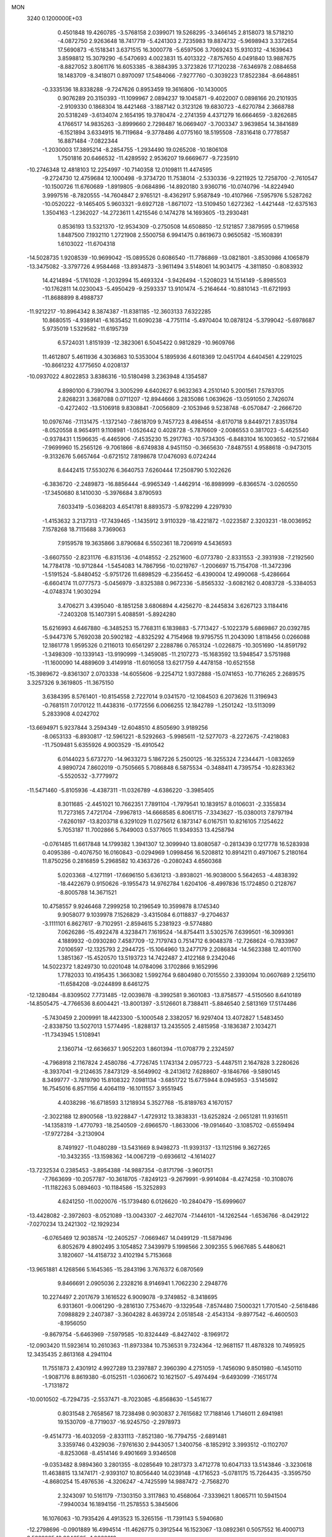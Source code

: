 MON                                                                             
 3240  0.1200000E+03
   0.4501848  19.4260785  -3.5768158   2.0399071  19.5268295  -3.3466145
   2.8158073  18.5718210  -4.0872750   2.9263648  18.7417719  -5.4241303
   2.7235983  19.8874732  -5.9698943   3.3372654  17.5690873  -6.1518341
   3.6371515  16.3000778  -5.6597506   3.7069243  15.9310312  -4.1639643
   3.8598812  15.3079290  -6.5470693   4.0023831  15.4013322  -7.8757650
   4.0491840  13.9887675  -8.8827052   3.8061176  16.6053385  -8.3884395
   3.3723826  17.7120238  -7.6346978   2.0884658  18.1483709  -8.3418071
   0.8970097  17.5484066  -7.9277760  -0.3039223  17.8522384  -8.6648851
  -0.3335136  18.8338288  -9.7247626   0.8953459  19.3616806 -10.1430005
   0.9076289  20.3150393 -11.1099967   2.0894237  19.1045871  -9.4022007
   0.0898166  20.2101935  -2.9109330   0.1868304  18.4421468  -3.1887142
   0.3123126  19.6830723  -4.6270784   2.3668788  20.5318249  -3.6134074
   2.1654195  19.3780474  -2.2741359   4.4371279  16.6664659  -3.8262685
   4.1766517  14.9835263  -3.8999660   2.7298487  16.0669407  -3.7003347
   3.9639854  14.3841689  -6.1521894   3.6334915  16.7119684  -9.3778486
   4.0775160  18.5195508  -7.8316418   0.7778587  16.8871484  -7.0822344
  -1.2030003  17.3895214  -8.2854755  -1.2934490  19.0265208 -10.1806108
   1.7501816  20.6466532 -11.4289592   2.9536207  19.6669677  -9.7235910
 -10.2746348  12.4818103  12.2254997 -10.7140358  12.0109811  11.4474595
  -9.2724730  12.4759684  12.1000498  -9.3734720  11.7538014  -2.5330336
  -9.2211925  12.7258700  -2.7610547 -10.1500726  11.6760689  -1.8919805
  -9.0684896 -14.8920180   3.9360716 -10.0740796 -14.8224940   3.9997516
  -8.7820555 -14.7604847   2.9765121  -8.4362917   5.9587849 -10.4107966
  -7.5957976   5.5287262 -10.0520222  -9.1465405   5.9603321  -9.6927128
  -1.8671072 -13.5109450   1.6272362  -1.4421448 -12.6375163   1.3504163
  -1.2362027 -14.2723611   1.4215546   0.1474278  14.1693605 -13.2930481
   0.8536193  13.5321370 -12.9534309  -0.2750508  14.6508850 -12.5121857
   7.3879595   0.5719658   1.8487500   7.1932110   1.2721908   2.5500758
   6.9941475   0.8619673   0.9650582 -15.1608391   1.6103022 -11.6704318
 -14.5028735   1.9208539 -10.9699042 -15.0895526   0.6086540 -11.7786869
 -13.0821801  -3.8530986   4.1065879 -13.3475082  -3.3797726   4.9584468
 -13.8934873  -3.9611494   3.5148061  14.9034175  -4.3811850  -0.8083932
  14.4214894  -5.1761028  -1.2032994  15.4693324  -3.9426494  -1.5208023
  14.1514149  -5.8985503 -10.1762811  14.0230043  -5.4950429  -9.2593337
  13.9101474  -5.2164644 -10.8810143 -11.6721993 -11.8688899   8.4988737
 -11.9212217 -10.8964342   8.3874387 -11.8381185 -12.3603133   7.6322285
  10.8680515  -4.9389141  -6.1635452  11.6090238  -4.7751114  -5.4970404
  10.0878124  -5.3799042  -5.6978687   5.9735019   1.5329582 -11.6195739
   6.5724031   1.8151939 -12.3823061   6.5045422   0.9812829 -10.9609766
  11.4612807   5.4611936   4.3036863  10.5353004   5.1895936   4.6018369
  12.0451704   4.6404561   4.2291025 -10.8661232   4.1775650   4.0208137
 -10.0937022   4.8022853   3.8386316 -10.5180498   3.2363948   4.1354587
   4.8980100   6.7390794   3.3005299   4.6402627   6.9632363   4.2510140
   5.2001561   7.5783705   2.8268231   3.3687088   0.0711207 -12.8944666
   3.2835086   1.0639626 -13.0591050   2.7426074  -0.4272402 -13.5106918
   9.8308841  -7.0056809  -2.1053946   9.5238748  -6.0570847  -2.2666720
  10.0976746  -7.1131475  -1.1372140  -7.8618709   9.7457723   8.4984514
  -8.6170718   9.8449721   7.8351784  -8.0520558   8.9654911   9.1108981
  -1.0526442   0.4028728  -5.7876609  -2.0086553   0.3817023  -5.4625540
  -0.9378431   1.1596635  -6.4465906  -7.4535230  15.2917763 -10.5734305
  -6.8483104  16.1003652 -10.5721684  -7.9699960  15.2565126  -9.7061866
  -8.6749838   4.9451150  -0.3665630  -7.8487551   4.9588618  -0.9473015
  -9.3132676   5.6657464  -0.6721512   7.8198678  17.0476093   6.0724244
   8.6442415  17.5530276   6.3640753   7.6260444  17.2508790   5.1022626
  -6.3836720  -2.2489873 -16.8856444  -6.9965349  -1.4462914 -16.8989999
  -6.8366574  -3.0260550 -17.3450680   8.1410030  -5.3976684   3.8790593
   7.6033419  -5.0368203   4.6541781   8.8893573  -5.9782299   4.2297930
  -1.4153632   3.2137313 -17.7439465  -1.1435912   3.9110329 -18.4221872
  -1.0223587   2.3203231 -18.0036952   7.1578268  18.7115688   3.7369063
   7.9159578  19.3635866   3.8790684   6.5502361  18.7206919   4.5436593
  -3.6607550  -2.8231176  -6.8315136  -4.0148552  -2.2521600  -6.0773780
  -2.8331553  -2.3931938  -7.2192560  14.7784178 -10.9712844  -1.5454083
  14.7867956 -10.0219767  -1.2006697  15.7154708 -11.3472396  -1.5191524
  -5.8480452  -5.9751726  11.6898529  -6.2356452  -6.4390004  12.4990068
  -5.4286664  -6.6604174  11.0777573  -5.0456979  -3.8325388   0.9672336
  -5.8565332  -3.6082162   0.4083728  -5.3384053  -4.0748374   1.9030294
   3.4706271   3.4395040  -8.1851258   3.6806894   4.4256270  -8.2445834
   3.6267123   3.1184416  -7.2403208  15.1407391   5.4088591  -5.8924280
  15.6216993   4.6467880  -6.3485253  15.7768311   6.1839883  -5.7713427
  -5.1022379   5.6869867  20.0392785  -5.9447376   5.7692038  20.5902182
  -4.8325292   4.7154968  19.9795755  11.2043090   1.8118456   0.0266088
  12.1861778   1.9595326   0.2116013  10.6561297   2.2288786   0.7653124
  -1.0226875 -10.3051690 -14.8591792  -1.3498309 -10.1339143 -13.9190999
  -1.3459085 -11.2107273 -15.1683592  13.5948547   3.5751988 -11.1600090
  14.4889609   3.4149918 -11.6016058  13.6217759   4.4478158 -10.6521558
 -15.3989672  -9.8361307   2.0703338 -14.6055606  -9.2254712   1.9372888
 -15.0741653 -10.7716265   2.2689575   3.3257326   9.3619805 -11.3675150
   3.6384395   8.5761401 -10.8154558   2.7227014   9.0341570 -12.1084503
   6.2073626  11.3196943  -0.7681511   7.0170122  11.4438316  -0.1772556
   6.0066255  12.1842789  -1.2501242 -13.5113099   5.2833908   4.0242702
 -13.6694971   5.9237844   3.2594349 -12.6048510   4.8505690   3.9189256
  -8.0653133  -6.8930817 -12.5961221  -8.5292663  -5.9985611 -12.5277073
  -8.2272675  -7.4218083 -11.7509481   5.6355926   4.9003529 -15.4910542
   6.0144023   5.6737270 -14.9633273   5.1867226   5.2500125 -16.3255324
   7.2344471  -1.0832659   4.9890724   7.8602019  -0.7505665   5.7086848
   6.5875534  -0.3488411   4.7395754 -10.8283362  -5.5520532  -3.7779972
 -11.5471460  -5.8105936  -4.4387311 -11.0326789  -4.6386220  -3.3985405
   8.3011685  -2.4451021  10.7662351   7.7891104  -1.7979541  10.1839157
   8.0106031  -2.3355834  11.7273165   7.4721704  -7.9967813 -14.6668585
   6.8061715  -7.3343627 -15.0380013   7.8797194  -7.6260197 -13.8203718
   6.3291029  11.0275612   6.1873147   6.0167511  10.8216105   7.1254622
   5.7053187  11.7002866   5.7649003   0.5377605  11.9349353  13.4258794
  -0.0761485  11.6617848  14.1799382   1.3941307  12.3099940  13.8080587
  -0.2813439   0.1217778  16.5283938   0.4095386  -0.4076750  16.0160843
  -0.0294969   1.0998456  16.5208812  10.8914211   0.4971067   5.2180164
  11.8750256   0.2816859   5.2968582  10.4363726  -0.2080243   4.6560368
   5.0203368  -4.1271191 -17.6696150   5.6361213  -3.8938021 -16.9038000
   5.5642653  -4.4838392 -18.4422679   0.9150626  -9.1955473  14.9762784
   1.6204106  -8.4997836  15.1724850   0.2128767  -8.8005788  14.3671521
  10.4758557   9.9246468   7.2999258  10.2196549  10.3599878   8.1745340
   9.9058077   9.1039978   7.1526829  -3.4315084   6.0118837  -9.2704637
  -3.1111101   6.8627617  -9.7102951  -2.8594615   5.2381923  -9.5774880
   7.0626286 -15.4922478   4.3238471   7.1619524 -14.8754411   3.5302576
   7.6399501 -16.3099361   4.1889932  -0.0930280   7.4587709 -12.7179743
   0.7514712   6.9048378 -12.7268624  -0.7833967   7.0106597 -12.1325793
   2.2944725 -15.1064960  13.2477179   2.2086834 -14.5623388  12.4011760
   1.3851367 -15.4520570  13.5193723  14.7422487   2.4122168   9.2342046
  14.5022372   1.8249730  10.0201048  14.0784096   3.1702866   9.1652996
   1.7782033  10.4195435   1.3663082   1.5992764   9.6804980   0.7015550
   2.3393094  10.0607689   2.1256110 -11.6584208  -9.0244899   8.6461275
 -12.1280484  -8.8309502   7.7731485 -12.0039878  -8.3992581   9.3601083
 -13.8758577  -4.5150560   8.6410189 -14.8505475  -4.7766536   8.6004421
 -13.8001397  -3.5126601   8.7388411  -5.8846540   2.5813169  17.5174486
  -5.7430459   2.2009991  18.4423300  -5.1000548   2.3382057  16.9297404
  13.4072827   1.5483450  -2.8338750  13.5027013   1.5774495  -1.8288137
  13.2435505   2.4815958  -3.1836387   2.1034271 -11.7343945   1.5108941
   2.1360714 -12.6636637   1.9052203   1.8601394 -11.0708779   2.2324597
  -4.7968918   2.1167824   2.4580786  -4.7726745   1.1743134   2.0957723
  -5.4487511   2.1647828   3.2280626  -8.3937041  -9.2124635   7.8473129
  -8.5649902  -8.2413612   7.6288607  -9.1846766  -9.5890145   8.3499777
  -3.7819790  15.8108322   7.0981134  -3.6851722  15.6775944   8.0945953
  -3.5145692  16.7545016   6.8571156   4.4064119 -16.1011557   3.9551945
   4.4038298 -16.6718593   3.1218934   5.3527768 -15.8189763   4.1670157
  -2.3022188  12.8900568 -13.9228847  -1.4729312  13.3838331 -13.6252824
  -2.0651281  11.9316511 -14.1358319  -1.4770793 -18.2540509  -2.6966570
  -1.8633006 -19.0914640  -3.1085702  -0.6559494 -17.9727284  -3.2130904
   8.7491927 -11.0480289 -13.5431669   8.9498273 -11.9393137 -13.1125196
   9.3627265 -10.3432355 -13.1598362 -14.0067219  -0.6936612  -4.1614027
 -13.7232534   0.2385453  -3.8954388 -14.9887354  -0.8171796  -3.9601751
  -7.7663699 -10.2057787 -10.3618705  -7.8249123  -9.2679991  -9.9914084
  -8.4274258 -10.3108076 -11.1182263   5.0894603 -10.1184586 -15.3252893
   4.6241250 -11.0020076 -15.1739480   6.0126620 -10.2840479 -15.6999607
 -13.4428082  -2.3972603  -8.0521089 -13.0043307  -2.4627074  -7.1446101
 -14.1262544  -1.6536766  -8.0429122  -7.0270234  13.2421302 -12.1929234
  -6.0765469  12.9038574 -12.2405257  -7.0669467  14.0499129 -11.5879496
   6.8052679   4.8902495   3.1054852   7.3439979   5.1998566   2.3092355
   5.9667685   5.4480621   3.1820607 -14.4158732   3.4102194   5.7153668
 -13.9651881   4.1268566   5.1645365 -15.2843196   3.7676372   6.0870569
   9.8466691   2.0905036   2.2328216   8.9146941   1.7062230   2.2948776
  10.2274497   2.2017679   3.1616522   6.9009078  -9.3749852  -8.3418695
   6.9313601  -9.0061290  -9.2816130   7.7534670  -9.1329548  -7.8574480
   7.5000321   1.7701540  -2.5618486   7.0988829   2.2407387  -3.3604282
   8.4639724   2.0518548  -2.4543134  -9.8977542  -6.4600503  -8.1956050
  -9.8679754  -5.6463969  -7.5979585 -10.8324449  -6.8427402  -8.1969172
 -12.0903420  11.5923614  10.2610363 -11.8973384  10.7536531   9.7324364
 -12.9681157  11.4878328  10.7495925  12.3435435   2.8613168   4.2941104
  11.7551873   2.4301912   4.9927289  13.2397887   2.3960390   4.2751059
  -1.7456090   9.8501980  -6.1450110  -1.9087176   8.8619380  -6.0152511
  -1.0360672  10.1621507  -5.4974494  -9.6493099  -7.1651774  -1.7131872
 -10.0010502  -6.7294735  -2.5537471  -8.7023085  -6.8568630  -1.5451677
   0.8031548   2.7658567  18.7238498   0.9030837   2.7615682  17.7188146
   1.7146011   2.6941981  19.1530709  -8.7719037 -16.9245750  -2.2978973
  -9.4514773 -16.4032059  -2.8331113  -7.8521380 -16.7794755  -2.6891481
   3.3359746   0.4329036  -7.9761630   2.9443057   1.3400756  -8.1852912
   3.3993512  -0.1102707  -8.8253068  -8.4514146   9.4901669   3.9346508
  -9.0353482   8.9894360   3.2801355  -8.0285649  10.2817373   3.4712778
  10.6047133  13.5143846  -3.3230618  11.4638815  13.1474171  -2.9393107
  10.8056440  14.0239148  -4.1716523  -5.0781175  15.7264435  -3.3595750
  -4.8680254  15.4976536  -4.3206247  -4.7425599  14.9887472  -2.7568270
   2.3243097  10.5161179  -7.1303150   3.3117863  10.4568064  -7.3339621
   1.8065711  10.5941504  -7.9940034  16.1894156 -11.2578553   5.3845606
  16.1076063 -10.7935426   4.4913523  15.3265156 -11.7391143   5.5940680
 -12.2798696  -0.0901889  16.4994514 -11.4626775   0.3912544  16.1523067
 -13.0892361   0.5057552  16.4000713   8.5382095  12.9846595  -1.0666018
   8.6686458  13.1667715  -2.0514478   9.0334065  12.1421360  -0.8115840
   3.1431309   5.2243134   1.9131830   2.2535173   5.7020498   1.8918373
   3.8100561   5.7777202   2.4318851   0.3534087  -0.4862543 -10.9195028
  -0.1558767   0.2348479 -11.4101554   1.3447836  -0.3079264 -10.9934957
  -8.4961686  -3.3442578 -14.3061919  -7.8382321  -2.8861342 -13.6919100
  -8.0809888  -3.4574755 -15.2199247   0.9780757  -8.7939699  -4.9016219
   0.0657559  -8.7008901  -4.4784095   0.9504337  -9.5179131  -5.6053564
   8.1659713  -8.5858876   7.3684488   7.6839875  -8.3683417   6.5079458
   7.7245997  -8.0972696   8.1343102   7.2356189  -8.8691755 -11.0009118
   7.2011134  -7.9090350 -11.3124234   6.5781767  -9.4199660 -11.5342969
  -8.9704505  -6.5166297   7.6412813  -9.9140046  -6.1619443   7.7045574
  -8.4670251  -6.2866960   8.4861442   5.5485157  15.7266835   7.4087930
   6.3791801  15.8520973   6.8481078   5.5131997  16.4404415   8.1225172
  12.5769199  -6.1811840 -13.2388262  11.9412936  -6.3546736 -14.0043198
  12.1067864  -6.3618278 -12.3633593  -7.9353546  10.7130507 -13.0964784
  -7.8476062  11.6824136 -12.8267826  -7.3686034  10.5384694 -13.9140445
   2.3829010 -13.9443498  -9.1691574   2.4649109 -14.3975642  -8.2702853
   3.1592286 -14.2161546  -9.7552782  -2.1555004  -6.5184609  11.1090498
  -1.4850111  -6.5339306  10.3538645  -2.9586839  -7.0768229  10.8575978
  -5.4754623   5.8217493   2.7431573  -4.9196153   5.1350412   2.2537024
  -5.0191517   6.0685493   3.6097428  -1.2240395   2.3235231  14.2083659
  -1.7831756   2.9340473  14.7869218  -1.7660452   1.5095420  13.9558492
  13.8708606   1.9849994  -0.0147083  14.4733301   1.1797221  -0.1077620
  14.1538695   2.5259680   0.7898779  12.9870041  -0.6980352   2.1248066
  12.0622851  -0.4488202   1.8040471  13.5095947  -1.1047559   1.3621944
  -0.8675454  -2.6451932 -16.4411757  -0.7251723  -3.0013420 -15.5068374
  -0.1861527  -3.0539000 -17.0646841 -10.9367145   4.1836481 -15.5523500
 -10.8688337   3.1946708 -15.7457827 -10.0150988   4.5554270 -15.3720584
   9.8852354 -12.6948426   4.9422936   9.9068758 -12.0794281   5.7428538
   9.9927273 -12.1519963   4.0973892  11.5651959  -3.8018835  16.1092166
  11.5312457  -3.1128244  16.8468784  12.2629317  -3.5337667  15.4299684
   9.3717813  -1.0094468   3.4704157   8.7033811  -1.4730835   4.0690661
   8.8807161  -0.4786924   2.7652528   0.4008946  -1.7426943   0.6636846
   0.6291725  -1.9883219  -0.2890254  -0.3091086  -1.0243678   0.6652343
   3.2663672  11.3675447  -2.9069905   2.9905390  10.3959393  -2.9057319
   3.0741897  11.7732052  -2.0022212 -10.7321519   7.4813370  12.0591036
 -11.2088497   8.2303748  12.5405614 -10.4123112   6.7988397  12.7314125
  12.1696457   3.9632925  11.4187787  12.9501405   3.8214511  12.0439257
  12.4456316   4.5837237  10.6711177   6.0054011  -5.1229012 -20.0845396
   5.9416933  -6.1167865 -19.9165124   5.1941154  -4.8163190 -20.6021524
   0.0060445  12.2321520   4.4734129  -0.1817314  11.6995032   3.6360805
  -0.8466517  12.3359056   5.0046796  17.0607598  -1.3798349   9.4384702
  16.3160280  -1.6306783  10.0729402  17.8308449  -0.9879583   9.9614441
   8.4356078   8.5060018  -1.2028509   9.0492170   7.9911583  -1.8180906
   8.9873657   9.0372369  -0.5444798 -11.7335207   7.3475441   5.4431024
 -12.2010226   6.4818555   5.2147929 -12.4009537   7.9981084   5.8322031
   1.3087032  -0.8108806 -14.9044682   1.7468175  -0.9577589 -15.8025676
   0.9567638  -1.6902264 -14.5537694  -5.3762249  -6.3865562 -12.9745706
  -4.8262287  -6.6351391 -12.1647492  -6.3383257  -6.6539743 -12.8230792
  -9.8896693  13.2327788  -6.1967166  -9.0704246  12.8746564  -5.7269438
 -10.2490399  14.0277047  -5.6877513  14.2987376   0.8596642   3.8291280
  13.8902823   0.3244431   3.0762651  14.0914536   0.4128127   4.7108633
  -9.0477008  -4.4322667 -11.7293289  -8.1634789  -4.2982981 -11.2599634
  -9.2718440  -3.6071494 -12.2669544  12.5810644  11.5016360  -6.3960124
  12.7782534  12.3279193  -5.8496861  11.6443155  11.1813957  -6.1958931
   8.8437038   7.5200686  11.9717414   8.2862141   6.8603552  11.4482116
   9.6699279   7.0579277  12.3237068   0.4171848  -6.2109399   3.0788055
  -0.2831756  -5.6114871   3.4914210   1.2416921  -5.6679951   2.8655011
  -1.4473885  17.0642045  -0.8937534  -1.4565543  16.0746396  -0.6918195
  -2.1656437  17.2761419  -1.5714642  -6.9656999  13.9510228 -14.9530286
  -6.0104414  14.2549887 -15.0762598  -7.1506461  13.8123076 -13.9698434
 -10.4510641   7.2389425   0.0096680  -9.8652145   8.0377105   0.2067723
 -11.0484490   7.0556374   0.8031606  -6.8162157  -7.3163040  13.6877275
  -7.8033532  -7.2147039  13.8757089  -6.5056692  -8.2249176  14.0009082
  14.5012861  13.2698844   1.8953169  14.6965205  12.5533145   1.2108382
  15.2683893  13.3282664   2.5497206  11.5279791   1.7549548 -11.1154983
  11.8455964   0.9708169 -10.5638219  12.2345213   2.4766822 -11.1127277
  -3.1446056 -13.1863738   3.9669047  -2.5978873 -13.4489934   3.1592970
  -3.7360354 -13.9586814   4.2386615   2.5363742  12.3360875  -0.5077512
   1.6360326  12.6178319  -0.8684521   2.4049869  11.7074311   0.2717541
  -1.3132292  11.1795782  -8.5282358  -2.0848858  11.8202909  -8.6471191
  -1.4858256  10.5897784  -7.7267080   4.8453450  11.2152907  -8.0937849
   4.3895276  11.9257453  -8.6483882   5.1716594  10.4745342  -8.6978534
   4.3360334   6.9904849  -2.0098882   4.8811111   7.5963091  -1.4132582
   4.9552923   6.3940484  -2.5398713 -16.9285095  -8.8087640  -1.8518879
 -16.7292760  -8.3937929  -0.9528856 -16.1581482  -8.6342980  -2.4813361
   6.2086501  -0.2242492 -15.4334824   5.6021451   0.5749892 -15.3174230
   6.1059559  -0.8425822 -14.6415113  16.6512421  -9.8845443   2.8840925
  17.3947891 -10.0030109   2.2108885  15.7589694  -9.9606564   2.4170204
  -8.0368616   9.9175107  14.0975543  -8.8794106  10.0239366  14.6442578
  -8.1029108  10.4835347  13.2636752   4.1204322  -7.9005624 -13.6507890
   4.4851047  -8.3471316 -14.4800598   3.2277675  -8.3090694 -13.4133616
  -9.3835037   0.6521574  10.9234354  -9.8842906   0.0960422  10.2451667
  -9.6484677   0.3658691  11.8550647   8.3537525 -14.4156490   6.4293793
   7.9229170 -14.8058792   5.6034246   8.9138749 -13.6158982   6.1709967
  11.8880572  -7.3155483  -3.8236820  10.9717168  -7.3975677  -3.4069169
  12.1071742  -8.1646426  -4.3248075  -9.8191268  -4.7397976  14.0461794
  -9.6067105  -4.5321862  15.0115171  -9.3175088  -4.1007010  13.4461502
 -15.6218998  -4.0932933   3.1861820 -15.9905471  -3.1587003   3.0825718
 -16.0944198  -4.5590448   3.9476938  -5.5252809   8.6059495  -9.4407235
  -4.5380196   8.6403837  -9.6510314  -6.0534442   8.8693782 -10.2603264
  -2.1684445   0.3701028   3.9121685  -1.2157495   0.3184631   4.2435376
  -2.6639170   1.0872370   4.4223896  11.8486726  13.4685210   2.9467520
  11.5514287  12.6575079   3.4702058  12.8240363  13.3727122   2.7026491
  -6.1831776   6.8392789  17.3472144  -7.1143690   7.1975277  17.5041871
  -5.8563930   6.3738981  18.1819195  -4.4199051   6.1530705   5.3867397
  -4.1032444   6.7464836   6.1401897  -4.4102866   5.1897657   5.6901395
  16.2955777   9.8653633   3.4047317  15.3429204  10.0717661   3.6691972
  16.9283109  10.2853793   4.0705661  -0.5746582   6.6052766  10.7735030
  -1.3376816   7.2625748  10.8500172  -0.7647547   5.9544868  10.0248803
   4.0803023  13.8510764   0.9112598   4.4871870  14.6197903   0.3978168
   3.7627611  13.1442038   0.2634954 -12.0491200 -10.7668573  -1.2509575
 -12.3534042 -10.0567424  -0.6003824 -12.0854490 -11.6714444  -0.8031826
   1.7511133  14.1899181   5.6861018   1.3850311  14.7443743   6.4468003
   0.9858785  13.8201093   5.1404305  16.5576251   8.1603937  -0.6441045
  17.5040017   8.5117221  -0.6763489  16.3459548   7.6834622  -1.5088773
   8.5158294  -8.3828000  -3.8434031   7.6765014  -7.9181876  -4.1592572
   8.9000221  -7.8837541  -3.0538152 -16.9503302   4.6275291   6.6111295
 -17.0475727   4.4770964   7.6051184 -16.7340990   5.5986596   6.4372054
 -13.8184632  13.2604652   2.7646335 -13.1748737  12.6363953   3.2298531
 -13.9375164  14.0960359   3.3193838  -5.9300422   5.0366809 -10.1086464
  -5.9535714   4.0843454  -9.7730819  -5.1738599   5.5332581  -9.6595370
  12.7925207  10.6852425   6.1090345  11.8958484  10.6755091   6.5737754
  12.8064441   9.9766221   5.3894769  -7.9804137   1.8481278 -13.5139690
  -8.5197286   2.6990523 -13.5858500  -8.2637696   1.2075129 -14.2415828
  16.2400995  -0.4921160  -1.0727796  16.6962217   0.3198860  -0.6820045
  16.0411772  -0.3290533  -2.0494784   8.0936999 -14.5335051  11.6634125
   7.8758974 -14.5992256  10.6793683   7.6586678 -15.3001855  12.1564116
  15.6019122  -6.8996487  -5.8659324  15.5315247  -5.9636702  -5.4929851
  15.6729026  -7.5605605  -5.1055010 -13.0450737   1.2365261  10.3087760
 -13.3281699   1.7473714   9.4847653 -12.2232597   0.6881260  10.0990642
   7.8507232 -10.7431162   3.3003258   7.6539410 -10.0993503   4.0532814
   7.1230507 -10.6780057   2.6029353 -15.1098703  11.4051463  -6.9471168
 -15.7270692  11.0446648  -6.2335212 -15.0251725  12.4063482  -6.8445448
  -2.1364489   8.4450888   2.1290161  -2.2400639   8.7252473   1.1641974
  -2.9841486   8.6592382   2.6346297   0.2389226   2.3457032  -0.8402695
   0.5310080   3.2865382  -1.0630150  -0.1421674   2.3240241   0.0948243
 -13.2636807  13.1899491   8.4261683 -12.5031900  12.7339158   8.9096842
 -13.4808501  14.0620197   8.8870700 -16.4795918  -9.7750972   5.3269144
 -16.3983012  -9.9624299   4.3377742 -17.2123537 -10.3489815   5.7191093
   2.5172519   5.5455936 -15.9342016   3.2007696   6.0129246 -16.5125660
   1.6973555   6.1285068 -15.8443015   0.6091172  17.7089747   6.3985064
   0.0527814  17.4563977   5.5942705   0.0154952  17.7674129   7.2135511
 -12.8066560 -11.6467654  -3.6276583 -12.9393927 -10.8736132  -4.2638318
 -12.4854134 -11.2976854  -2.7360046  12.9414892   0.6799534  14.2024963
  13.1737288   0.0487348  14.9559735  12.0731600   0.3899009  13.7759122
  17.5771821  10.7431734   1.3218623  16.8605122  10.9430259   0.6388225
  17.1477792  10.4053931   2.1713430  -3.3773277 -10.4359375  10.8585173
  -3.6150255 -11.3302323  11.2632844  -2.4245321 -10.4602638  10.5243184
  -4.6658447 -11.3765154  -2.8485664  -4.6054356 -11.5256768  -1.8514698
  -5.1050934 -12.1757990  -3.2825092 -12.3617752  -8.6452198  -4.6855578
 -12.5064894  -7.6698055  -4.9040180 -11.3744485  -8.8551334  -4.7205194
   0.4809547   9.1352789   5.9202021  -0.0419558   9.1169414   6.7841050
   1.2118687   9.8294123   5.9837926 -16.7463330  10.6642242  -4.7737664
 -16.1102227  10.1205358  -4.2081989 -17.1395847  11.4091534  -4.2165111
 -14.2257569 -12.2955605   2.0759459 -13.7151041 -12.4856393   1.2255320
 -13.7600282 -12.7393093   2.8545881   3.8361200  -6.6886371   4.6684220
   3.2928777  -6.3917803   5.4664595   4.3907206  -5.9144923   4.3319429
   5.7965675  -5.4347044  -7.9453133   5.6946574  -5.8230511  -8.8720825
   4.8839404  -5.3041922  -7.5327864  -1.1835280 -17.0935796  -6.4007785
  -0.5684482 -17.2129114  -5.6086063  -1.5480944 -16.1516808  -6.4050192
  10.8256299   0.0474060  -1.9462416  11.1170987   0.4879089  -2.8071150
  11.0920520   0.6280733  -1.1639726   9.7148954 -12.8798235  -6.2798312
   9.5127133 -12.2337041  -5.5303300   9.0091033 -12.7946676  -6.9972613
   0.5716906   1.8216703 -14.6082459   0.7785678   0.8357446 -14.5357722
   1.0521742   2.2085528 -15.4079692   4.9074526 -12.1647740 -11.4950473
   4.5300865 -11.9351423 -10.5867719   5.4922348 -11.4072312 -11.8179384
  10.2604869  10.8455894  -2.9253770  10.2012462  11.8504223  -2.8423016
   9.6323236  10.5301578  -3.6506451  13.2139486  -5.7568405  -7.4020567
  12.5407285  -5.1439176  -6.9647921  13.9538934  -5.9659940  -6.7472005
  14.2392027   8.8397145   8.4420269  14.3177647   9.3825193   9.2901372
  13.5381865   9.2513176   7.8426447  12.0928470 -10.7150066   3.4951407
  12.4730664 -11.6055663   3.7822583  12.1237894 -10.0697173   4.2715068
   8.0225505  -8.0591639  12.0727426   8.4710119  -7.1702193  11.9031552
   8.4595340  -8.7705279  11.5043179  -2.4393336  -2.1044512  16.1795334
  -2.1681678  -1.2894442  15.6481836  -2.6820062  -2.8533774  15.5468253
 -10.4570922   0.1782345  -0.6025677 -10.4272941   1.0662863  -1.0827512
 -11.3351765  -0.2809117  -0.7981504 -12.5116329   0.7338104  -7.6764415
 -13.2817916   1.0741988  -7.1186859 -11.7476127   0.4707393  -7.0704986
 -16.2809984   7.2907680   6.1381057 -15.5023709   7.7734812   5.7128678
 -16.5916591   7.8035509   6.9509056  11.3016910   8.4349810   9.9372752
  10.4324092   8.4698895  10.4503351  11.2618998   9.0824404   9.1631222
  -4.7632686  -2.5379958   6.4087073  -5.4022265  -2.9616199   7.0662599
  -4.7281488  -1.5412428   6.5679243  15.4477878  -4.1154456   8.7510286
  14.9052834  -4.8926684   8.4021536  16.2881403  -4.0169870   8.1994730
 -11.7071583 -14.8614466   3.6381344 -12.0697217 -15.7827864   3.8375856
 -11.6543981 -14.7296601   2.6381600  -0.2933313  -2.9975448  -2.1728359
  -0.9923216  -3.0513849  -2.8998942  -0.4865083  -3.6945434  -1.4678710
  10.3779787   2.5594615  -6.4889022  10.5614238   3.4341612  -6.9593788
   9.3938726   2.3418902  -6.5544609   5.1090394  18.7121928   5.4561531
   4.8752293  19.5668314   4.9713586   4.3885930  18.0237898   5.2913557
  17.3401908   1.1824398  12.8271328  16.9848353   1.0112332  11.8973421
  16.5832653   1.4757337  13.4280842  -9.3693205  -9.1489612   1.2263557
 -10.2424273  -9.1407836   0.7186967  -8.7979980  -8.3721229   0.9260011
   3.4543278 -13.2058710  -0.4156643   4.4259915 -13.3899532  -0.2105220
   3.0183687 -12.7690724   0.3838647   6.2447020   3.0614588  -4.7061034
   5.3291628   2.8389480  -5.0699399   6.9070981   3.1083263  -5.4671125
   3.1647406  -6.3234579  -4.7346235   3.2195085  -5.8851836  -5.6429275
   2.5800111  -7.1449830  -4.7919640  15.6898098   3.3904450 -12.8959973
  14.9395323   2.9278715 -13.3891600  16.1760860   2.7202047 -12.3177125
  15.1217861  -8.3184381  -0.1438576  14.6584735  -8.8731126   0.5616759
  15.6917494  -7.6140410   0.3023112   3.6955068   5.9291374  -8.4574335
   3.1387890   6.2083467  -9.2525483   4.5584074   6.4539639  -8.4497119
   2.3918788   8.8114365  -2.7355522   2.0811021   8.8060080  -3.6965353
   3.0107642   8.0290726  -2.5774775   4.9924803   6.0029175  12.5471736
   5.9774654   5.7941602  12.4676455   4.5494813   5.3155462  13.1399404
   5.9209733   7.0016070 -13.7555360   5.5044765   6.3315943 -13.1248906
   6.8866291   7.1498909 -13.4993707   5.5309385   4.8712769 -12.0297023
   4.7533105   4.2349905 -12.1323385   6.0562344   4.6300394 -11.2014701
 -13.5173102  -0.4807936   7.1625292 -13.7371416  -0.8247548   8.0863608
 -13.6095442   0.5248660   7.1469817  -5.8930501  11.0277641   9.9529599
  -5.6764173  11.9092857   9.5101395  -6.6001423  10.5461700   9.4161288
  12.2863341  10.3818772   1.6715159  12.2896488  11.2051176   1.0863969
  12.4380564   9.5625705   1.1007120  -1.5225343  -9.2116451   8.4155922
  -1.1987896  -8.2563311   8.4672103  -1.0482267  -9.7660192   9.1140203
   8.4855310   9.6830082 -11.3006598   8.8104214  10.6158079 -11.0898731
   9.0408981   9.0101122 -10.7918590  15.6642269   5.3581457   0.9556370
  15.9849269   6.1806763   1.4462437  15.6582627   4.5702335   1.5875063
 -11.8421444  -5.2414011  12.3501550 -11.0648377  -5.0384471  12.9622858
 -12.4960035  -5.8467192  12.8257161  10.0979553   7.7752624   3.4758204
   9.0982052   7.7680498   3.6191650  10.5108318   6.9810062   3.9435704
  -6.0523369  12.8174769   2.4676605  -6.0498493  12.6044177   3.4549292
  -5.2780443  13.4295839   2.2534267   5.2784496 -10.9244604  -4.1544723
   5.9750537 -10.2675968  -3.8329558   4.3591977 -10.5907429  -3.9020669
  -3.9898605 -13.8414704   7.4419908  -4.7826277 -13.7063788   8.0530312
  -3.3145764 -13.1070743   7.5993244   4.8112757   9.6312077  11.0232957
   5.5582581   9.4049618  11.6643340   4.1149681   8.8999550  11.0462139
  -9.4987863   1.8466959   1.8973131  -8.6293939   2.3602225   1.8739187
  -9.7758833   1.6108161   0.9551465   1.0966645  10.6729159  -9.6720190
   0.2506137  11.1301770  -9.3634574   0.9707799   9.6714752  -9.6350091
  -0.2475917   2.3741471   8.5015616  -1.1848034   2.6943309   8.6995937
  -0.0260056   1.5909881   9.0996097  -4.0841529   8.7702851   3.9694996
  -4.0083744   7.9416033   4.5419017  -4.4256634   9.5372042   4.5310206
   2.2304675  -1.6920056   9.2881705   2.7053735  -2.5099267   9.6425284
   2.3472288  -1.6426430   8.2861575   8.5523203   7.6988111 -13.1161001
   9.2144025   7.1681491 -12.5682453   8.4512045   8.6223531 -12.7199361
  -5.9803794  -1.0128890  -1.2817752  -4.9785381  -1.1004527  -1.1882521
  -6.2089886  -0.0803504  -1.5951594   2.2222638  11.1620016   5.3257742
   1.3748145  11.6675118   5.1103929   2.9621058  11.8177640   5.5324365
  11.4668485  -1.1051011   8.1923585  11.9039149  -0.6277299   7.4169943
  12.0840624  -1.8280459   8.5336763   6.2619623  19.7982442   1.3904836
   5.9678903  19.3744829   2.2588430   7.2026852  20.1520774   1.4901955
  -2.1047233 -11.8472764   7.2613642  -2.2539549 -11.5350455   6.3125007
  -1.7290636 -11.0874750   7.8106196 -13.5839502  -4.9178899  -8.9966345
 -13.5176320  -3.9944497  -8.5929512 -13.9817145  -5.5533687  -8.3198405
  -7.9359674   3.3241265  16.0478564  -7.2007300   3.0376030  16.6782771
  -7.6428141   4.1468069  15.5405519  -3.9531010 -12.2662496 -11.4442926
  -3.4975715 -12.7399337 -12.2112452  -4.9411836 -12.1858621 -11.6375039
  -1.3412232  -8.2224350  -3.4166647  -0.9946292  -8.4265096  -2.4902058
  -2.1864196  -7.6739469  -3.3466375  -6.9632021   3.2478839   1.5182643
  -6.9467906   4.0998681   0.9760895  -6.1081121   2.7333672   1.3627211
 -15.9135270  -5.2140494  -3.2801698 -15.7128537  -6.0945560  -3.7324290
 -15.3832269  -4.4785479  -3.7250510  -5.3460041   9.7080123  -3.5834174
  -4.4963997   9.3466226  -3.1739425  -5.1340994  10.1418050  -4.4705590
  -2.5536525 -17.2461880   4.1368720  -1.6887350 -16.7885492   3.8867032
  -3.1802753 -16.5749359   4.5574246   7.0478970  -6.0499814 -11.7662190
   6.5350259  -5.4348657 -12.3816017   7.8631999  -5.5696721 -11.4131124
 -16.2621097  -5.0105363   0.5769802 -15.9141277  -4.6476897   1.4529658
 -15.4856794  -5.2052645  -0.0389232   1.1172504 -14.7604798  -3.9932439
   0.3849042 -14.1177551  -4.2590898   1.9775132 -14.2506218  -3.8514951
 -15.8894257  -0.4399046  -8.2027674 -15.5490877   0.1726739  -7.4754314
 -16.7571808  -0.0765007  -8.5702434   2.0238343  -9.3498878 -14.9590446
   1.3906919  -9.5836803 -14.2076646   1.8977597 -10.0013625 -15.7204813
 -11.9888081   9.2772723  -7.1771697 -11.9545975  10.2628105  -6.9588942
 -12.6207997   8.8132187  -6.5405058 -13.1976798  -0.6249705  -1.3072789
 -13.2107000  -1.4973391  -0.7984533 -13.5339536  -0.7784447  -2.2472074
  -4.2859179  11.0327664  -5.7356635  -4.3838694  11.8212835  -6.3591587
  -3.5174226  10.4539666  -6.0430814  -5.8756762  -1.0026396 -10.4581904
  -6.3364282  -0.1166969 -10.6095612  -4.9142662  -0.8412805 -10.1940804
   0.7904783 -17.4246998  -4.6211434   0.9084121 -16.4479216  -4.3928984
   1.5521908 -17.9571528  -4.2256844  -7.6164905 -11.9435842   4.0422853
  -7.2609876 -11.8841857   4.9857839  -8.1981930 -12.7643836   3.9527843
 -15.5407721  12.8378820   0.8459880 -16.1643457  12.0659032   1.0338836
 -14.8114479  12.8591653   1.5443670  -6.8954661  -0.2887630  12.8487924
  -7.2175445  -1.1712709  12.4779213  -7.3604020   0.4681608  12.3681667
 -13.1969020   1.8438013  -3.9705376 -12.6027162   2.4678016  -4.4974785
 -13.2713194   2.1735191  -3.0187770  -3.5000138 -18.7084770  -6.1694340
  -2.6938481 -18.1218618  -6.3309255  -4.1554504 -18.5966142  -6.9296903
   5.6152789   1.8238210  10.9886536   6.0931013   2.7136109  10.9963807
   4.6193463   1.9771316  10.9199950   2.7783209  -0.8129774   2.5298169
   3.0089891   0.0191378   2.0059118   2.1706550  -1.4009233   1.9774025
   2.9038348  15.5219291   8.6518209   3.5669814  15.2715037   7.9323603
   2.6511135  16.4947766   8.5528276 -10.9646197   1.6290446 -16.5761587
 -11.7212558   0.9675309 -16.4761523 -10.7204067   1.7161072 -17.5523145
   9.1390230   2.6622004  14.9435400   8.4906735   1.8879571  14.9265027
   9.5125657   2.8089242  14.0166970  -2.4192714   6.3542008  14.9958938
  -2.1705977   5.4640052  15.4030955  -2.0450494   7.1006134  15.5641597
  -5.9067526 -18.3829118   7.1738860  -6.2399873 -17.7473782   6.4631458
  -5.2537847 -17.9021185   7.7760244  -7.7253780  -1.8512157   3.1526829
  -8.0229658  -1.4424550   4.0270148  -8.5163471  -1.9246129   2.5289196
  -9.6558775 -10.5270652  -2.6714619  -9.4375791  -9.7661004  -3.2986608
 -10.5079796 -10.3172945  -2.1714437 -11.5435323  -2.8327647  -6.0968198
 -10.8205460  -3.4637548  -6.4118473 -11.1315861  -1.9431077  -5.8541045
   8.2534227   7.6171207   7.1837759   7.4130587   7.3638435   7.6835148
   8.0089982   7.9567303   6.2645251   6.1512352 -11.4460791   9.4156523
   5.5926412 -11.2375581  10.2308773   6.3329098 -12.4388537   9.3770144
   3.4578483  12.0536919  11.4037318   3.9740021  11.2105756  11.1967530
   2.4742466  11.8365936  11.4778679 -15.0002977   0.6945172  13.9088207
 -15.8652032   0.9315372  13.4442134 -14.2459474   1.2372230  13.5131869
   7.5310647  -0.5117032 -10.6422433   7.1122604  -1.2562873 -10.1034506
   8.1504518   0.0241907 -10.0512463 -13.0086998   5.4971082  -0.1273111
 -12.7684546   4.9060987   0.6556896 -13.8078143   6.0660673   0.1131083
  -7.0356100   1.9582968  -4.1814823  -6.2086988   2.4045306  -4.5518784
  -7.1706912   1.0676252  -4.6381629  16.7820208   7.4061070   2.0592019
  16.6322838   7.8845949   1.1824305  16.7666766   8.0758108   2.8150865
  -0.2973429  -0.0338612   9.9901172   0.4808703  -0.6301118   9.7472810
  -0.7102487  -0.3545082  10.8542898  10.3183972  -6.8818044   4.6689247
  11.0733038  -6.2870568   4.3582943  10.6287060  -7.4378905   5.4528741
   1.5975962  -6.2383698  16.1046798   1.2812027  -6.2813139  17.0628818
   2.3963737  -6.8450559  15.9864158  -2.2571907   0.4247344  -9.5922780
  -1.6088424  -0.1523268  -9.0758045  -2.1581924   0.2407431 -10.5804311
  -9.1236161  11.8779769   2.2299407  -9.5801383  11.0406277   1.8974746
  -9.0222401  12.5317510   1.4667878   1.5990523  -6.6631043 -15.5582125
   1.9087577  -7.5846808 -15.2845716   0.5955831  -6.6024978 -15.4608655
  13.3718128   6.3980441  10.5108445  13.3587519   6.0772553   9.5532309
  12.7650535   7.1999004  10.6055524   1.9408336   5.4538988  16.2702692
   2.1297993   5.9826186  15.4307174   1.5955410   4.5381263  16.0208024
   1.7369748  12.3177718 -11.6357177   2.7434951  12.3433936 -11.5559663
   1.3640918  11.6483149 -10.9777772   8.0976863  -1.5522790  -6.4727762
   7.3133632  -1.3792341  -7.0851427   7.8810982  -1.2163577  -5.5452275
  -7.6737163   2.7964125 -17.0397475  -7.2139712   3.4577501 -16.4303485
  -8.5098727   3.2151724 -17.4213004   8.8592390  -0.8116144  16.9709987
   9.0022543  -1.8090455  17.0401213   9.7006796  -0.3304278  17.2547892
 -11.4979037  10.2418398   1.7365876 -11.8127588  10.8785160   2.4546473
 -11.2667561   9.3515663   2.1538213  -0.2027721   5.7995316  13.3816392
  -0.3795592   6.0865805  12.4295629  -0.8010901   6.3203120  14.0068617
  -4.1188869 -13.2094929  -0.4318103  -3.4591409 -13.3476030   0.3203604
  -4.8245787 -12.5470626  -0.1432185 -12.7051130  -6.2309310  -5.9238770
 -12.3939935  -6.8196474  -6.6832963 -13.6554621  -5.9348783  -6.0950184
   4.7890762  -7.0270381 -10.3547836   4.1892413  -7.7339428 -10.7555126
   5.4358925  -6.6969795 -11.0567735   2.9657337 -12.4845409 -15.4586011
   2.6355660 -11.7116762 -14.8984499   3.3803258 -13.1826900 -14.8579338
   0.7898519  11.6291308  10.6157860   0.8659813  10.6235554  10.5599058
   0.3238948  11.8842287  11.4748023  11.1696890   4.9668526 -12.7053458
  11.5511988   5.8776040 -12.9176714  11.8962845   4.3781125 -12.3238436
   4.9297486  11.3990437   2.7920022   4.2632646  10.6762180   3.0231344
   4.5695432  11.9585958   2.0322303  -0.8072400  15.6007494  11.6226547
  -0.5900368  15.2597079  12.5481889  -0.2846921  15.0729634  10.9381946
  -3.6142091   4.4415448   1.5662267  -4.0108985   3.5492905   1.8243348
  -2.6697351   4.5045940   1.9184960 -13.6301751  -1.7668997   9.4548748
 -12.6565813  -1.5567723   9.6223909 -14.2000080  -1.2901340  10.1390421
  16.2130418   6.7959642  10.3966144  16.4193263   6.7586017  11.3846178
  15.2319898   6.9966937  10.2649148  -2.3869038   2.6992867 -20.8980028
  -3.3027243   2.9720193 -20.5709097  -1.9905861   2.0215077 -20.2626700
  12.4579983  -4.7686215  -4.2450218  12.1759753  -5.6926009  -3.9503611
  12.3744100  -4.1276509  -3.4689614   7.1076004  -1.8647021  13.0670983
   7.1007830  -2.8475743  13.2995114   6.1783774  -1.5764744  12.7958613
   6.0280734   1.5929429  -0.3994931   5.5598119   2.4449522  -0.1257935
   6.4029334   1.6992500  -1.3313079  -7.0276568 -16.5921345   0.9256610
  -7.2860944 -17.4143429   0.3990841  -6.1287178 -16.7403646   1.3615928
  -7.5776692  15.0479262   1.7678473  -8.4440131  14.8455076   1.2897522
  -7.1937329  14.1933092   2.1451042  -3.0270135   8.8478084 -10.1711967
  -3.3633342   9.2034939 -11.0546424  -2.6165264   9.6017563  -9.6390663
   8.7390524  -1.2420308 -16.5395916   8.1874953  -0.4867966 -16.1581390
   8.8320601  -1.1200778 -17.5378787  15.2880011  11.3607248  -0.1914697
  15.4892044  12.2629078  -0.5985115  14.2954530  11.1813951  -0.2442822
   6.0647756 -13.5860653   0.4066393   5.8699641 -14.5762768   0.3662722
   6.8156818 -13.4171005   1.0606201  -2.4003011  -2.8554418  -3.8392698
  -2.0118513  -3.2980631  -4.6598142  -3.2946475  -2.4462353  -4.0690404
   7.5987499   5.2509711  10.7545554   7.5573762   5.0689511   9.7619543
   8.2010933   4.5713567  11.1966036 -10.3351224   2.5629314  -1.6408037
 -10.4255331   2.9837621  -2.5544925 -10.0662690   3.2687184  -0.9702199
   8.9193268   2.1683884   6.1413585   9.5925269   1.5140876   5.7688106
   8.7988633   2.0011053   7.1300976   0.9599920   3.4633149 -12.1270359
   1.6564346   2.9674465 -11.5892792   0.6082266   2.8619245 -12.8582614
  -7.3597041   1.2675685 -11.0496639  -8.1115508   1.5771937 -10.4505322
  -7.4853512   1.6537812 -11.9744084   2.5734675 -14.1588312   2.5069916
   3.3522315 -14.7764268   2.6864415   1.9072041 -14.2288306   3.2628309
  14.0497661   1.4194604  11.9299314  14.3794977   2.3711143  12.0056407
  13.4862332   1.1932404  12.7369972  -2.2075834  -4.1228326  17.8880397
  -2.2931691  -3.3198091  17.2814687  -1.3783585  -4.0282015  18.4568377
  -4.5690132   8.6159290 -18.2633117  -5.3161474   8.0705808 -17.8577433
  -4.2862369   8.2004419 -19.1393871  12.4980669  -0.2154142  -9.3862046
  12.2949772  -1.1999660  -9.4837355  13.1586114  -0.0808440  -8.6340930
  -5.6718691   5.7617905 -18.7950612  -5.4304540   4.9499649 -18.2448267
  -6.3856781   6.2925652 -18.3166733  -0.3893085   7.2010284  -6.5117690
  -0.4408333   6.2018558  -6.3735682   0.3055465   7.5912923  -5.8913091
   2.1206773  -2.8767815  -6.3622693   1.6515149  -2.3000886  -7.0459446
   1.9836037  -2.4858472  -5.4411390   3.9467052 -14.4149162   6.0907756
   3.9536996 -13.4518657   5.7864981   3.8686780 -15.0213758   5.2868983
  -7.5624198  -0.1123682  -5.9440772  -7.6375139  -0.9452217  -5.3776711
  -7.4467406  -0.3734270  -6.9128737   6.8040042  12.5646502  -6.5968130
   6.5285156  12.4118699  -5.6371963   6.2085907  12.0243314  -7.2080726
   1.2705779  -1.6721956  -3.9225568   0.5942313  -2.1677468  -3.3594544
   1.1224410  -0.6775160  -3.8289194  15.5576269  11.6885250   6.4681128
  15.4779473  12.6765580   6.6618703  14.6382949  11.3012430   6.3101845
  -3.7606602   0.5367178  -4.6355213  -3.5452501   1.4144482  -4.1846467
  -4.2039695   0.7152219  -5.5253039   6.4968030   3.8450172   8.5627789
   6.0349245   3.6282673   7.6911208   7.2750754   3.2154315   8.6969950
  10.0857052  -2.6599557 -14.7501941   9.7502414  -1.9758880 -15.4132291
  11.0732732  -2.5193248 -14.5919777  -1.3398988   9.7772358   8.2130817
  -1.5664792  10.7172460   8.5048727  -0.6924037   9.3673852   8.8710122
   6.0042902   6.4308111   8.2091897   6.0059419   5.4215763   8.2484639
   5.3527730   6.7931465   8.8906135 -16.7430886  -1.2160377  -4.2680080
 -17.5735150  -0.6523034  -4.1553327 -16.9880585  -2.1935389  -4.2003247
  12.4038391  12.3430933  -0.2173420  12.0963346  13.2992254  -0.1107945
  12.5840896  12.1541942  -1.1930094  10.0140659  -9.6020038   2.3565105
   9.3388175 -10.2004348   2.8104046  10.9459633  -9.9437966   2.5431784
   0.8741010 -10.9426598   4.0349678   1.1752431  -9.9892269   3.8922123
  -0.1276674 -10.9638470   4.1618982  -6.6040074  -7.0639389  -0.1118888
  -6.7875140  -7.9878877  -0.4762292  -5.6533563  -7.0180596   0.2261313
  -0.7397955  -8.8461983  -0.9253937  -1.5414920  -9.0446198  -0.3440060
  -0.2313126  -8.0624816  -0.5415536  -1.9678101  -0.7560664   7.8686356
  -1.4929312  -0.4003041   8.6859625  -1.3277171  -1.3171467   7.3249723
 -15.1673533  12.0194571   6.9055942 -14.4103220  12.4378229   7.4271052
 -16.0034125  12.0133023   7.4722220 -13.1267046   3.1530825  15.5472584
 -12.8980046   2.9125229  14.5933573 -12.2813518   3.1813242  16.0992376
  -7.9631134  -2.6280901  -4.7250542  -8.3350672  -2.1218059  -3.9342149
  -7.6456310  -3.5380979  -4.4230762 -16.9740477  -2.0414620   0.3521852
 -17.5888929  -1.5020991  -0.2403965 -16.7480334  -2.9142851  -0.1030042
  -4.4284517   5.6138553  -6.7493276  -5.2417892   6.2010922  -6.6321314
  -4.0711118   5.7172042  -7.6883309   8.1556767  -3.4552249  17.1831604
   7.6583671  -3.8901915  16.4192317   8.5684066  -4.1693043  17.7661223
  -3.9454361 -12.9407952  11.7854053  -3.1425388 -13.2664173  12.3044680
  -4.6197486 -12.5425836  12.4232376   4.6651461  12.7292225   4.9324659
   5.0026965  12.2678543   4.0998201   4.8925497  13.7122962   4.8882651
   2.4546585   7.3690902  14.4771661   3.0515341   8.0935256  14.8500371
   2.8085364   7.0701467  13.5796677  13.4842309  -3.6995147 -11.7093505
  12.7514536  -4.3063859 -12.0482382  13.9854642  -3.3067225 -12.4933018
   1.3416892   9.0445855  -5.1080113   1.7645746   9.3918891  -5.9569213
   0.6849340   9.7262763  -4.7557752  -9.7276415   7.9901078  -6.6294639
  -9.3815568   8.3908501  -5.7693878 -10.5684688   8.4733411  -6.9115898
   1.0525870   6.7148089   1.3362455   0.5996793   7.1163893   2.1447675
   0.9450853   7.3358612   0.5470450  -5.5944421  -0.4872725   1.7277386
  -6.3869274  -0.9213529   2.1790048  -5.1770748  -1.1398066   1.0795844
  -9.1956898   9.5890595  -4.1125922  -9.5306249   8.7809563  -3.6077281
  -9.2431527  10.4023982  -3.5156606  -0.9528951   4.6655859   2.5237765
  -0.3261680   3.8996757   2.3220473  -0.5374903   5.5316456   2.2115594
   3.3669003 -13.3004961  -3.1217353   3.5818574 -13.4132241  -2.1413345
   2.9795631 -12.3808799  -3.2778632 -15.4096094   6.6721544   9.9560838
 -15.5315353   6.6496406  10.9584446 -15.0928892   5.7684023   9.6351158
  -9.8126920  -1.5213917   1.4714786 -10.7253746  -1.9470564   1.5484203
  -9.8661646  -0.7182848   0.8613475  -4.0418562  -2.8557022 -15.8374865
  -4.1750955  -3.2389993 -14.9125916  -4.9322480  -2.5582770 -16.2100998
   2.4094236   5.7695269 -13.1980583   2.3085718   4.8247904 -12.8554187
   2.6546894   5.7479695 -14.1775888  13.9171036  -1.6759529  -0.1124300
  13.7650842  -2.6155159  -0.4503819  14.8621417  -1.3903324  -0.3255587
  -0.9604276  11.4952542   2.0221415   0.0089330  11.2598315   1.8639766
  -1.5408793  10.6994502   1.7988213  -0.3426564  -1.5682382  18.6250610
  -0.7533382  -1.0866210  17.8379872   0.1562948  -0.9060875  19.2018662
  12.1496264  -5.3575982   3.4575901  12.5259712  -5.7369593   2.6005313
  12.0228021  -4.3606233   3.3573077  10.8790063   8.0075439   0.7776038
  10.4799458   7.7134771   1.6575898  11.8791758   7.8685082   0.7983394
  -3.1013800  13.4226762   2.2709638  -2.8401609  14.1606339   2.9091511
  -2.4403870  12.6627430   2.3463952 -14.4351040   1.0238671   0.4451646
 -14.2584833   0.5080134   1.2953411 -13.9924174   0.5541785  -0.3317017
   0.2272077  -6.6744313   0.4000504   0.1654502  -6.4659095   1.3863590
   1.1642070  -6.4851724   0.0739930 -10.4650051   0.4565041  -5.7874129
  -9.4565601   0.4083229  -5.8160019 -10.7767707   0.4181876  -4.8274993
  10.0356690   9.1248296  -6.8185522   9.9834832   8.2794359  -6.2683831
   9.4626357   9.8393714  -6.3929199   4.2709401  -3.6855153  10.6904950
   3.7217587  -4.4297781  11.0961706   5.1463867  -4.0589216  10.3524698
  -0.8635007  -5.4218582   6.3120316  -1.7928028  -5.7104578   6.0414620
  -0.9267448  -4.6884413   7.0035516  -2.3658951 -14.5198994  -6.6163413
  -1.9512647 -14.0598383  -5.8185159  -2.3694930 -13.8885523  -7.4046864
  13.4584603  -5.5766356  12.2546298  14.2174910  -5.1278307  11.7621397
  13.0642118  -4.9320191  12.9248071   3.2779429  -5.1220077  -7.1151105
   2.5722387  -5.8416652  -7.1797229   2.8345756  -4.2295722  -6.9505374
 -13.7333577 -13.0938392   4.7828206 -12.8679096 -13.3300367   4.3188051
 -13.5790870 -13.0479366   5.7799131  -4.9353980  -5.5996749  15.2230814
  -5.6182947  -6.1142640  14.6855405  -4.3667844  -6.2457187  15.7516700
   0.8208300   8.7790233  -0.5878713   1.5143447   8.6717531  -1.3142531
   0.0169874   9.2649956  -0.9590421  11.5071617   0.5139972 -15.0958212
  11.6800278  -0.3629251 -14.6254760  11.3007051   0.3390929 -16.0689009
  -1.8059855  14.8092630  -5.8020351  -1.1555685  14.6344170  -6.5546882
  -1.7260238  15.7711761  -5.5046644  12.2631596   9.9400260  -9.8638903
  12.9199945   9.5601743  -9.1972715  12.0933491  10.9128930  -9.6522440
   3.7587252   0.5780818   0.4361627   4.6835716   0.7260131   0.0581740
   3.0764686   0.6514762  -0.3049441   6.3542214 -15.1164624  14.2810876
   6.2125619 -14.2326458  13.8132193   6.9837608 -14.9877416  15.0603251
  -4.4114004 -15.6604510   5.4678055  -4.0619946 -15.1633587   6.2745984
  -5.4111807 -15.7770110   5.5511910  16.1961765   9.8995762  -6.6714590
  16.5893161  10.1996275  -7.5520897  16.7406986  10.2824276  -5.9118403
  15.6067370  -8.1751091   8.7335794  16.4471956  -8.1261020   8.1756120
  14.9799985  -7.4302692   8.4642983 -14.6964982  -8.1451653  -3.6293387
 -15.3609962  -8.2977094  -4.3745049 -13.7682420  -8.3760628  -3.9535712
   2.6374838  -2.6206577  -1.4255485   2.7501557  -3.4173712  -2.0360014
   2.2548748  -1.8465747  -1.9494815   7.0037626   9.0670285  12.7792881
   7.8259801   8.4853743  12.7035466   6.8574671   9.3188250  13.7463952
  -4.0321096  13.3941176  13.3116916  -4.3437011  12.5482723  13.7672752
  -3.1918156  13.7286594  13.7612335   7.8885238   5.3572940  -6.7650004
   8.8190193   5.1113135  -7.0712221   7.9456187   6.0799259  -6.0616916
   7.3799933  -7.7319223   2.9727078   7.3780569  -6.7261606   3.0651179
   8.2585902  -8.0992017   3.3092691  -0.6148939  17.5711362   4.0424502
   0.0577350  17.5509566   3.2892815  -1.1329710  18.4374550   4.0079821
  -0.3980808 -15.7382300   1.3527597   0.3272546 -16.0649390   0.7304657
  -0.2460184 -16.1184955   2.2760013   6.4893662  -4.8207556  -2.3039640
   7.1397552  -4.7899924  -3.0760700   6.7302453  -5.5866733  -1.6912265
  -9.8757911   1.0490679  15.6265564  -9.2558474   0.3385353  15.9883758
  -9.3480500   1.8871051  15.4283571 -13.7646514   3.0182516  -1.5004512
 -13.3874842   3.8714748  -1.1133401 -14.1220615   2.4391507  -0.7541268
 -10.9498284 -12.4702274  -5.8305588 -10.2558500 -12.5676775  -5.1032367
 -11.8702828 -12.4408566  -5.4158287 -14.3439908   2.2722193   3.2001294
 -14.3573204   1.2629768   3.1633618 -14.0182978   2.5717230   4.1080510
 -16.6135095  -8.6670946   7.7571346 -16.8455051  -9.3728904   8.4413350
 -16.2932076  -9.1126472   6.9092020   7.4043061  -4.6548771  13.5901192
   7.1428086  -5.2593031  14.3558792   8.2684075  -4.9825181  13.1825899
  -6.3366961  13.7511750   9.6257418  -7.1700184  14.1324740  10.0503416
  -6.4051971  13.8285826   8.6210450   0.8571529   8.8442643   9.5670348
   0.4531812   8.0443284  10.0328774   1.8637031   8.7608577   9.5668255
   2.0763965 -10.1390416  -7.5632469   2.4629313  -9.2298414  -7.7731177
   2.8268705 -10.8038430  -7.4410673   4.7128122 -14.8321730 -10.3444169
   5.4053241 -14.8383314  -9.6092371   4.9286110 -14.0983692 -11.0040098
  -1.2011724   9.4075888 -14.0967527  -2.1264136   9.5327505 -13.7115732
  -0.6699607   8.7877550 -13.5020088  16.7709681  -3.8845060  -3.0198991
  17.6383277  -4.3994074  -3.0715121  16.1719084  -4.1565056  -3.7862174
   8.9128411  -3.6841122   6.6034829   8.8685612  -2.7978682   7.0858840
   9.8084459  -4.1175178   6.7771251   3.4262384 -15.9405316   8.2130954
   3.5383293 -15.4263129   9.0751365   3.8041225 -15.4007986   7.4475943
  -9.0640863  15.1062370  -8.4109718 -10.0026203  15.1901108  -8.7745912
  -9.0373755  14.3765029  -7.7132077   2.0671499  -1.8823909  14.2831360
   1.8184591  -2.5776836  14.9722085   2.5292852  -2.3301905  13.5046718
 -16.8519810   3.6917854   3.7898468 -16.8439188   3.9805179   4.7576632
 -15.9403146   3.3386942   3.5362901   2.7092717  -0.8099651 -17.4541390
   3.1890776  -1.2454696 -18.2288791   2.3299737   0.0782870 -17.7495051
   1.0530843  -6.3428027  -7.7244264   0.9858061  -6.6418334  -8.6867955
   0.4805200  -6.9403364  -7.1454414 -14.2519359  -0.3502831   2.6970523
 -13.4607268  -0.7620052   3.1709437 -14.9690573  -1.0498959   2.5690728
   5.6889886  -5.5435715  19.5682801   6.6745403  -5.3742867  19.7101623
   5.2285505  -4.6755337  19.3345982   6.1489082  14.1720613  -2.1004160
   5.8457658  14.6131548  -1.2438873   7.0973366  13.8422226  -1.9918343
   9.6038404 -12.3588573  12.0196787   9.1015178 -13.2279793  12.1310288
  10.5336707 -12.4561098  12.4018535  15.2921319  -0.8752642  11.5722092
  15.6182644  -1.2724706  12.4416715  14.7666563  -0.0339987  11.7625975
 -12.4451833 -15.1640009  -3.1945681 -13.0726858 -15.1587945  -2.4031684
 -12.8195600 -14.5753065  -3.9248975   7.7620650 -13.4804667   2.7416079
   7.6960587 -12.5279387   3.0709006   8.6711257 -13.6314991   2.3282099
  -6.9376877 -10.8760018   6.4929296  -6.0531107 -10.5310826   6.8373919
  -7.6919704 -10.4174811   6.9837620  -3.9831026   7.2649140  12.7381037
  -3.3271583   7.9954871  12.5012495  -3.6416758   6.7525501  13.5387352
   7.0376404   2.4078636   3.8857615   6.8581605   3.3160685   3.4819661
   7.4183226   2.5215859   4.8143348  -7.8592761  -0.0482953 -17.1529124
  -7.7965635   0.9585286 -17.1031857  -8.2810740  -0.3163650 -18.0305941
  13.0375010   6.4108152  -7.3470536  12.8959171   7.3960313  -7.5185274
  13.9374560   6.2710431  -6.9104249   2.6302359   5.3781590   6.5699736
   2.5235184   4.7157996   5.8149960   3.5599207   5.7719616   6.5434070
 -17.3190207 -11.3575316  -1.1126404 -17.0324918 -11.5212475  -0.1580733
 -17.1367701 -10.3950003  -1.3584415   2.4581257  12.8506254  -5.4874429
   2.4547211  12.0614013  -6.1176918   2.6584879  12.5320805  -4.5501681
   9.6008349 -10.6169180  -4.7786546   9.1050799  -9.7866271  -4.4872030
  10.5686016 -10.5470042  -4.4982267 -13.2584686  -2.0288315 -14.1285280
 -12.9049639  -2.9108783 -13.7862885 -12.5895035  -1.2984756 -13.9306243
  -9.4751837   5.5912182  13.9375929  -8.5119627   5.8949955  13.9425564
  -9.9540099   5.9771706  14.7387584  -1.0565413  -3.7178719   8.3011486
  -2.0291182  -3.8844120   8.5166913  -0.5566085  -3.4967410   9.1504238
   9.5543429   3.2309000  -1.7852730  10.0365315   3.4340670  -2.6491695
  10.2232866   2.9397706  -1.0868046 -11.2874129  -6.3233611   1.9956422
 -11.3898280  -6.8594033   2.8455068 -10.3142229  -6.3020607   1.7262958
  15.7410826  -8.1120175  -3.4001185  16.5096931  -8.5635923  -2.9253363
  15.2155723  -7.5582793  -2.7388222  13.6529418   9.5861826   3.8549418
  13.6941965   8.6008074   3.6371490  13.1879028  10.0775132   3.1049866
  -3.1071494  -5.3340884 -16.5025679  -3.8835861  -5.8755961 -16.1504096
  -3.3003919  -4.3502059 -16.3811900   9.7079337 -13.3223022   0.7730944
  10.0638163 -12.5349228   0.2501401  10.1053882 -14.1761053   0.4081971
  10.1407977   8.4266230  -9.6725340   9.9088195   8.2925440  -8.6987225
  10.9111784   9.0753069  -9.7488411  -4.0614126  -7.4243586 -10.6120859
  -4.3875561  -8.3622545 -10.7966984  -3.0643721  -7.4401530 -10.4515846
  14.6664284  13.4138710  -5.2499396  14.4188062  14.3860679  -5.3666289
  15.6177672  13.3463602  -4.9175288 -13.0586517  10.3153283   6.2874625
 -13.8346419  10.9556103   6.3767839 -12.5839545  10.2357592   7.1753991
  -5.0694012   3.5606479 -20.6637145  -5.4931467   3.2534060 -21.5275098
  -5.5052677   4.4203806 -20.3620854 -12.0396325  11.7352742  -6.2646794
 -11.1479070  12.2080939  -6.2277038 -12.6086649  12.0282736  -5.4833642
  -1.8128484   3.4958893  18.9142945  -1.7481524   4.4974692  18.8013693
  -0.8867139   3.0937368  18.8888318 -15.5786520  -7.1797090   4.5664408
 -16.4198881  -6.6271283   4.4823190 -15.8226992  -8.1300663   4.8059442
   7.6276831   4.3714809 -10.0318885   7.7492589   4.0156959  -9.0944792
   8.3097666   5.0951608 -10.2083809  -9.4771932  15.1310622   4.9917814
  -8.6000678  15.6317502   4.9838660  -9.3030930  14.1449292   4.8601346
   0.1280172 -12.5463128  12.1442136  -0.3574749 -13.2362342  12.6995566
  -0.3909670 -11.6799141  12.1546378   1.8887541  -5.2518157   6.6854724
   2.0813117  -5.6422038   7.5968553   0.9688180  -5.5393810   6.3836052
  16.0643141  -5.4440981   1.2876927  17.0377515  -5.4290660   1.0188176
  15.5247498  -4.9007022   0.6291403   4.7761401  -7.8305648  18.3624224
   5.1316887  -6.9360936  18.6683741   5.3306652  -8.5702383  18.7692211
   1.1339983  -7.1602326 -10.6223711   1.8337472  -7.8732402 -10.7709367
   0.9197041  -6.7106160 -11.5010194   7.1493492  -6.2524663  -0.2126361
   7.8215651  -6.2719945   0.5409184   6.3253405  -5.7495211   0.0842744
   1.9891599  -6.2686970   9.4209278   2.4549260  -5.8448042  10.2105333
   2.4209064  -7.1577646   9.2129521  -2.8401306  -2.4407995   4.2606837
  -3.5035476  -2.5424869   5.0154271  -2.6113723  -1.4641266   4.1428716
   1.1724234  -3.3520918 -18.7899123   1.3123610  -4.3070133 -18.4921837
   2.0480719  -2.9698072 -19.1173236   6.4874464  -4.7700008   9.4160279
   6.6147835  -4.5976897   8.4290151   7.2437647  -4.3440749   9.9324288
  -3.5434667  11.8388502  11.1708693  -4.3738046  11.3583636  10.8550029
  -3.8003484  12.5506123  11.8398285  -6.6602717   5.5589453  14.9464603
  -6.5910342   5.8924978  15.8972752  -6.3988841   6.2986380  14.3103540
 -14.6858792   6.7767877 -10.5405401 -13.6910358   6.8371244 -10.3769981
 -14.8800352   5.9951901 -11.1500553  -3.3088928   7.8902367   7.0849515
  -2.4467434   8.4132363   7.0277698  -3.7369940   8.0444476   7.9866435
   8.5280145  17.8706334  -1.0839946   8.7623396  16.9491514  -0.7433149
   7.5250206  17.9528714  -1.1696697   6.0862391   7.0046922  -7.9182728
   6.3400375   6.0318343  -7.8221797   5.8559098   7.3837135  -7.0108636
  -4.9209544   3.1844325  -5.4820215  -4.5485588   3.9520725  -6.0225308
  -4.4690751   3.1580489  -4.5791322   8.4700352   2.7411780 -12.5209921
   8.1711062   3.6313174 -12.1489797   9.3804477   2.5098528 -12.1498617
  -1.1655035  -4.5830972  -0.1829809  -0.7056436  -5.4601634   0.0154723
  -1.4474546  -4.1472405   0.6834097   6.1106498   9.2869556  -9.6242323
   6.6721612   9.1599027 -10.4540892   6.3082672   8.5456635  -8.9673203
   2.6987267 -10.5438437  -3.5283597   2.2319697  -9.9605434  -4.2080646
   2.1788272 -10.5337917  -2.6625055  -2.8870281   3.4665585 -10.2588465
  -2.3371046   2.6207935 -10.2102068  -3.8681364   3.2340070 -10.2001426
  -9.2063671  -4.0403297  -7.0561333  -8.4750030  -4.0315116  -7.7526452
  -8.8741689  -3.5934095  -6.2135144   5.7556740  -6.6672060 -16.1416339
   5.4864078  -5.7729932 -15.7569533   5.4807343  -6.7125867 -17.1124319
  -0.9176874   6.2636342  -2.6867156   0.0064653   5.9593542  -2.4156890
  -1.0962808   5.9878904  -3.6417914   3.1899572  -8.6571758   8.7823625
   3.7450625  -8.8234694   7.9551355   3.7952033  -8.3920025   9.5462083
  11.7352862  -5.7746452  10.2078403  12.4001256  -5.7064832  10.9651002
  11.2859141  -6.6787688  10.2347688  -3.2810957   9.5535824  15.9646236
  -2.5698965   8.8399615  16.0356228  -3.8739999   9.5204101  16.7816085
  -6.7023848   4.1183743   8.0129781  -7.3093953   4.6664948   7.4203551
  -6.9717283   4.2435226   8.9783236 -10.0561457   1.5565276   4.3904061
 -10.7971587   0.8817123   4.5154027  -9.7693915   1.5661022   3.4220155
   5.1606116   0.7179426   4.5827488   4.3256264   0.7189806   4.0145071
   5.8640461   1.2982059   4.1484972  -5.2347134  10.4337917   6.2343964
  -4.5680401  10.4938753   6.9907274  -5.8218409   9.6227158   6.3668242
  10.9112325  -6.9581465 -15.2358331  10.8718084  -6.0681416 -15.7116869
  10.0221482  -7.1432142 -14.7938160  -6.0859580  14.6928875   6.9723162
  -5.2161763  15.1987045   7.0602303  -6.8598755  15.3337677   7.0744154
 -11.8765830  -3.2755501  -2.7473360 -12.2059821  -3.4310005  -1.8053002
 -12.6653037  -3.2305650  -3.3766181   4.8432111   7.5393927   6.0665069
   4.3050822   8.2237684   6.5785099   5.4252629   7.0202035   6.7081909
   2.6257257  -2.6433061   6.5722810   2.4823006  -3.6423084   6.5332473
   3.2272737  -2.3596349   5.8121688  14.2625835  -9.5985857  10.5266516
  14.0615729  -8.8733765  11.2002735  14.8198290  -9.2159106   9.7762270
   7.1283287   4.6391353  -1.0628009   6.6653780   5.0337380  -1.8690672
   8.0187493   4.2524705  -1.3416226 -12.9575279  -7.6866509   6.4686127
 -13.3045583  -8.5711543   6.1260872 -13.7358928  -7.0949055   6.7217638
  -4.0474680   1.7401199  15.6024664  -3.5482685   0.9200657  15.2887611
  -4.4284538   2.2280784  14.8044399 -14.1388223  -5.6726209  -1.0778699
 -13.7644232  -6.5932757  -0.8980922 -14.6428568  -5.6792026  -1.9530876
   5.9393183  -8.3658288   5.2501242   6.5215633  -7.9511797   4.5365719
   5.0880173  -7.8303511   5.3431305 -13.9278238  -3.4639031  -4.4426198
 -13.4630480  -3.8803229  -5.2367722 -13.9864538  -2.4640810  -4.5730738
  16.2288173   3.1448241  -6.8396081  15.9968386   3.3967007  -7.7897892
  16.2288161   2.1389484  -6.7484265   9.2221437  -4.2485496   1.5499628
   9.1044166  -4.6150463   2.4837296   8.5963353  -3.4676339   1.4134545
   2.2771894   0.7735393  14.6483095   2.1636784  -0.2298111  14.6707463
   3.0108253   1.0148466  13.9974262  12.7526727  -2.3479736  -7.0359022
  12.2613512  -2.0128537  -6.2195702  12.1125160  -2.4027455  -7.8151964
 -10.9002801   7.8737167 -13.2171101 -11.1372587   7.4286455 -12.3419799
 -11.4705450   8.6980975 -13.3407804  -6.4419145   7.4535881 -16.2862718
  -7.3718070   7.7190525 -15.9948470  -5.7986267   7.5833693 -15.5185234
 -11.6797978   0.0349938 -13.6518767 -11.6164079   0.7992710 -12.9946386
 -10.7759094  -0.1213764 -14.0745280 -14.6949131   9.8443805  -3.4100375
 -15.0185529   9.8552317  -2.4533560 -14.1827547   8.9911196  -3.5824894
   9.7136706   2.4321765 -14.9857449  10.3412704   1.6419066 -15.0268771
   9.3368767   2.5145844 -14.0522914  -3.0697320   7.8075129  -2.5308097
  -2.2684984   7.2811408  -2.2129148  -3.1111074   7.7811981  -3.5396188
   3.0191190   2.8720438  10.8987677   2.8443607   3.6319506  10.2568167
   2.3652706   2.9231287  11.6668644  -4.2933816   0.0593149   6.5458324
  -3.4805281  -0.2374596   7.0666915  -4.0751045   0.9010023   6.0320060
  -4.5218488   8.7382176   9.5393951  -5.0809434   9.5121418   9.8688711
  -4.2195187   8.1822176  10.3265167  -1.5071454 -10.1839848  -9.4300678
  -0.7553688 -10.8490280  -9.3175983  -2.0984547 -10.2027354  -8.6114703
   0.5290224   0.5677759  20.4200363   0.3019447   1.3134713  19.7777948
  -0.3005481   0.2973393  20.9287374  -1.8968142 -10.9068861   4.3326994
  -2.4305380 -11.7642813   4.3220963  -2.3491806 -10.2214752   3.7447569
 -16.2445198   6.3109759  -2.3722959 -17.2013974   6.4396980  -2.6688019
 -16.1857502   6.4163666  -1.3695303  14.3034064  -8.9805024  -7.5991725
  14.4465556  -8.1449722  -7.0500845  13.3898879  -9.3621860  -7.3994189
   3.0363152   9.2912153   3.5687444   2.6080486   8.3803798   3.6528053
   2.8769247   9.8176174   4.4158545 -12.9806150   9.1580629  -0.8690388
 -12.4798407   9.9901150  -1.1465533 -12.3266405   8.3996829  -0.7375961
   9.1746346  -4.9695145 -16.2414076   8.1694155  -4.8761100 -16.2112387
   9.5962353  -4.2605279 -15.6585776   7.2431495   6.4245997  14.9803612
   6.8177420   6.8329628  14.1603807   6.6107323   5.7504274  15.3873504
  -7.3327210  -9.8655545  -1.1247806  -6.7721840  -9.5215962  -1.8913254
  -8.2227625 -10.1880627  -1.4767957  15.1927386   0.3701767  -6.3416016
  14.2800548   0.8008587  -6.3818650  15.4437036   0.2026877  -5.3777219
   7.2022733   0.3892830  14.8487394   7.7191950   0.1428584  15.6807051
   7.2936755  -0.3482812  14.1648207   0.4973044   0.2867286   4.3545770
   1.2306123  -0.2450446   3.9078366   0.8996550   0.8910703   5.0567060
  -8.9579818   4.4793480 -12.6035413  -8.7807691   5.1602269 -11.8789037
  -8.4557765   4.7397673 -13.4402441 -10.2204338  -0.5044054  13.3668360
 -10.7302778  -1.0917161  14.0112157  -9.9414850   0.3459679  13.8349737
 -12.2882015  -7.9654918  -8.0855280 -11.8287143  -8.8250604  -7.8207391
 -13.2885883  -8.0807832  -8.0078478 -10.3610242   4.6834848   7.5627177
 -10.9456330   5.4064556   7.9572372  -9.5555521   5.1047765   7.1224587
 -15.1062981  -5.3446429  -6.5153171 -15.6332769  -4.4873857  -6.6019398
 -15.6985369  -6.1288708  -6.7484264  -4.9220263  -9.3671128  -7.5443333
  -4.9787552  -9.6634806  -8.5082046  -5.3802813  -8.4731837  -7.4394855
 -11.5778024  -3.7403723   1.8443469 -11.9098180  -3.4598156   2.7560231
 -11.3694996  -4.7286335   1.8513975  -9.1731229  10.8865334  -8.8390095
  -9.5664694  10.7192828  -9.7541083  -9.8123088  11.4487787  -8.2954825
  17.2224696  -6.1667756  -8.1353866  17.1149171  -5.2098864  -8.4401745
  16.5894002  -6.3494235  -7.3699045  -7.6494832  -2.8320727   0.0722313
  -7.0607817  -2.1955769  -0.4458457  -8.3122735  -2.3050971   0.6227816
   6.2070325  -1.1627420  17.7159060   7.1652209  -0.9133636  17.5164431
   5.5945227  -0.4233537  17.4024787   9.9210573  -9.2278063 -11.8562261
   8.9550186  -9.3109211 -11.5734518  10.2380685  -8.2820571 -11.6975994
 -16.0575585 -12.5392474  -3.4820255 -15.0605267 -12.3869725  -3.4287351
 -16.4621641 -12.4450102  -2.5614204  -0.6536379  -6.6653723   8.8853354
   0.2666296  -6.4365094   9.2329409  -0.8304018  -6.1492215   8.0353690
  15.4260508   4.5163076  -1.6927399  15.4060408   4.9236196  -0.7687288
  15.9150935   3.6331779  -1.6608140   5.9384852   8.6523232  -0.5105235
   6.8881343   8.4461583  -0.7857736   5.8246265   9.6514706  -0.4164989
   7.6123725 -12.4427507  -3.9886975   8.2925306 -11.8198249  -4.4003386
   6.6827471 -12.0878077  -4.1616487 -13.2438500 -10.1557759   5.2078815
 -12.2929021 -10.2482957   4.8804089 -13.7200362 -11.0414674   5.1135559
   5.1746625  -4.7098401   0.8767697   4.2927083  -5.1838041   1.0094915
   5.0045689  -3.7526620   0.6029484  -1.4609431  -7.6271430  -9.7848406
  -0.5253192  -7.5076701 -10.1459973  -1.6665048  -8.6125219  -9.7019381
  -1.8649556  -0.0442005   0.8171205  -1.8848495  -0.2391068   1.8079362
  -2.4493124   0.7555479   0.6195616  -3.3739152 -16.4287860  -2.3483161
  -2.5836942 -17.0411873  -2.4918969  -3.1035782 -15.6666383  -1.7432139
  17.2675008 -10.5886492  -4.9616703  16.6716825 -10.9452713  -5.6951014
  17.7036327 -11.3601660  -4.4772625   9.4847928  14.4583283   6.1765984
   9.2544186  13.4780625   6.0984522   8.6344748  15.0023184   6.2102755
   0.6819781 -11.8664717  -8.9971747   1.2365439 -12.7105132  -9.0094486
   1.1963916 -11.1324342  -8.5316989 -11.1062182  -7.4286573   4.4861687
 -11.9497821  -7.5729302   5.0225317 -10.5656591  -8.2817235   4.4729810
  -0.5758413  -1.6354964  12.4348419   0.3164379  -1.5100949  12.8911448
  -0.8145844  -2.6168365  12.4262771   4.8403217  -2.1810185   0.1313762
   4.5743216  -1.4536994   0.7797209   4.1065189  -2.3087863  -0.5507592
  -4.9603410  -1.9551430  -4.7172652  -4.5353433  -1.0400246  -4.6721499
  -5.6802303  -2.0270893  -4.0125078   0.5468499  14.0733956   9.3872261
   0.8346811  13.1409280   9.6475286   1.3586968  14.6174177   9.1321878
  -5.8227263  -7.0383007  -6.7198697  -6.5347492  -7.0794147  -6.0047243
  -4.9666737  -6.6788290  -6.3223097 -11.0157950   2.7451874 -11.4048143
 -10.5458937   3.5052185 -11.8756067 -10.5046183   2.4994762 -10.5690964
  -1.8623489  13.5764208   6.5716672  -2.5523487  14.2637982   6.8390860
  -1.8122712  12.8569724   7.2787642 -11.2991642 -13.7268888   6.1966260
 -10.3952820 -13.8234535   6.6368215 -11.3570559 -14.3525566   5.4058742
   8.5352538 -14.9100420  -3.0744508   8.2182900 -13.9515321  -3.1043300
   7.7981308 -15.5186733  -3.4005147  16.8723122   4.3979998   8.9931078
  16.2264065   3.6422447   9.1712654  16.4815875   5.2631248   9.3380611
  -7.8366589  -7.4231113  -9.6060697  -8.7130145  -7.0990040  -9.2225919
  -7.1170791  -6.7371016  -9.4280364   6.4564112 -12.6537456  12.9712099
   6.9792694 -11.9132699  13.4166479   7.0320785 -13.0975502  12.2699648
  11.7676842  -3.9211749   0.4890024  11.7033832  -3.4552112  -0.4047779
  10.8388170  -4.1100246   0.8377740  -2.0801034   3.1541335 -15.1414605
  -2.0463392   3.3904172 -16.1228523  -1.2945893   2.5628118 -14.9103623
   1.5197522   1.5143196   6.6289268   2.3156002   1.0802049   7.0742025
   0.9235449   1.9261684   7.3325016   7.9188049 -12.1829374  -8.1544346
   7.4896048 -11.2729275  -8.0662914   7.9754154 -12.4352879  -9.1307616
 -13.3256875   4.5212522   9.5584934 -13.4469654   3.9106092  10.3537963
 -12.9159494   4.0022990   8.7950130  -2.5200324   0.0032461  13.4102476
  -3.3984485  -0.4634913  13.5852940  -1.8447622  -0.6665990  13.0705157
  -7.9472756 -12.9035718 -10.1500208  -8.4455942 -13.1560456  -9.3085723
  -7.9232022 -11.8977003 -10.2380152  16.1698451  -2.8704947   5.4001208
  15.2361006  -2.9248028   5.7812662  16.7768121  -2.4070240   6.0610943
   6.9983097  -0.4310719   9.6166764   6.6137930   0.3611837  10.1112245
   6.3501933  -0.7282316   8.9013154  -7.0278041 -15.5072866   8.7506442
  -6.2483181 -15.4232133   9.3873805  -7.3996984 -16.4452398   8.7957932
 -13.8165784  12.2335719  -4.3304351 -14.5228187  12.5430068  -4.9827959
 -14.0435269  11.3051298  -4.0039546 -17.5434745   2.2882123  -1.9603788
 -17.2577487   2.3206603  -0.9921805 -16.8712067   2.7857453  -2.5266093
   7.6160265  -1.9101049   0.5469173   7.8738149  -0.9728693   0.8212067
   6.6104235  -2.0021110   0.5668560  14.4060498   5.7205141  -9.9726787
  14.0204777   6.1500464  -9.1438626  14.6727922   6.4385890 -10.6309468
  -1.0671494   5.2643635 -10.8835117  -0.2803426   4.7289162 -11.2216408
  -1.8940586   4.6844315 -10.8838058  -0.9354539  14.7458461   0.4204416
  -0.5072428  14.8120382   1.3327759  -1.8747960  14.3868888   0.5147070
  14.0057867  -6.4404767   4.9936140  13.3255815  -6.0679795   4.3465694
  14.8525490  -6.6734457   4.4947963 -10.3764617  10.2006535 -11.3091048
 -10.8284118  11.0712845 -11.5496102  -9.6444704  10.0055861 -11.9771149
  12.3878876   0.6320669  -6.1337568  11.7555381  -0.0641767  -5.7656819
  11.8974796   1.5082898  -6.2425386  16.9176003   7.3428799  -5.6086911
  16.8988340   8.3025281  -5.9230526  17.8351093   6.9532438  -5.7713591
 -12.6429222 -13.1872141  -0.2187282 -13.3727714 -13.7304875  -0.6572191
 -12.0031566 -13.8060897   0.2585484 -10.4065401   6.0630823  -8.3824370
 -11.1074405   5.5441976  -7.8729301 -10.1107514   6.8576873  -7.8336092
  13.9278766  -6.6437196  -1.8418258  13.2158258  -7.0161300  -2.4537034
  14.1136308  -7.3040020  -1.1004605  15.3810628  -2.7847082  -7.1840214
  15.6012149  -2.3388356  -8.0631293  14.4095735  -2.6242391  -6.9591700
 -12.7644132  -4.9916744 -13.1947659 -13.6980518  -5.3661195 -13.2853743
 -12.3778762  -5.2634684 -12.3021197  -5.3926151   2.2609869  -9.0867757
  -6.0579564   1.8167475  -9.7032758  -5.8833828   2.6931672  -8.3170568
   1.1658449   3.4050936  12.9580147   0.5555479   2.6782683  13.3035037
   0.6561438   4.2754021  12.9044614  -3.9586701  16.3595975  -9.4541853
  -3.5954889  16.8944524 -10.2301554  -4.5691582  16.9427522  -8.8998075
   3.0558378  -0.8638676 -10.4238805   3.1605600  -0.6458396 -11.4044910
   3.1260394  -1.8627236 -10.2917503   8.7493344   0.8122828  11.8267432
   9.6153225   0.5910825  12.2970995   8.5040673   0.0584187  11.2009373
 -11.7662087  -0.5955963   5.1374525 -11.2097435  -1.4379115   5.1066042
 -12.5559861  -0.7361838   5.7511191   0.2383143   9.0838722  12.7238131
   0.6327581   8.1747860  12.9189447   0.7205110   9.7841150  13.2690161
  -8.1452703  -0.2783568   5.5391539  -8.0309770   0.0427411   6.4899079
  -8.9024549   0.2271477   5.1018478   6.1454401 -10.2980089 -12.9422136
   7.0782059 -10.6034121 -13.1804924   5.6499344 -10.0413145 -13.7840462
   0.9162406   2.5797321  15.9930970   0.0527145   2.5741679  15.4692729
   1.5947545   1.9922477  15.5298681 -10.0555604  -4.3022423  10.6783461
 -10.3811373  -3.8201259   9.8527170 -10.8476758  -4.6519990  11.1982724
 -14.0424308   7.4941404   1.9641195 -14.4868565   8.0587301   2.6739254
 -13.4997739   8.0874952   1.3529292  -3.4382157   9.3447718  -0.3419633
  -3.5052367   8.7122748  -1.1265369  -4.3300933   9.7956966  -0.1959460
 -17.0126098  11.0970670   5.0854969 -16.2911491  11.5813207   5.6003684
 -17.8545467  11.0576357   5.6419926  -0.4695753 -18.4709201  -8.5881689
  -0.6864698 -17.9568038  -7.7463012  -0.5607847 -19.4610446  -8.4108714
  -8.9290620   3.7648102  -4.0756572  -8.4789079   4.6542607  -4.2379506
  -8.2808533   3.0174081  -4.2789192  11.0732464   1.2900335   9.8682871
  11.8436562   1.8109952  10.2622004  11.3590344   0.3342929   9.7102198
  -8.7680940 -14.2793770   6.9951492  -7.9143922 -14.5660419   7.4524416
  -8.6576597 -14.3607055   5.9945045   5.9619760  -7.1436510  -4.1714371
   5.8552170  -7.2625302  -3.1741557   5.0966143  -6.8016512  -4.5642287
   1.8679828  -3.6891727   2.0249360   1.4163422  -3.4117392   2.8846752
   1.4209887  -3.2275630   1.2456974  -6.4705859  -1.8166182 -12.8903819
  -6.2788268  -1.5541844 -11.9341095  -6.4708268  -0.9911792 -13.4724045
  -7.1267782   8.4343686 -11.7652178  -7.8061219   7.8287780 -11.3272085
  -7.6045724   9.1745712 -12.2590931 -16.5791829  -5.5794519   7.5925052
 -16.4606574  -6.5499046   7.8460268 -17.0181385  -5.5198365   6.6848357
  10.6787485  -6.3872229  14.7968671   9.7618089  -6.6651685  15.1163480
  10.8961892  -5.4685881  15.1559350  -2.2135250  -0.9848231 -14.4999118
  -1.5935681  -0.9345542 -15.2956671  -3.0561862  -1.4770118 -14.7602433
   4.5341205  -1.5545856  12.3551065   3.8534800  -0.9271539  11.9511783
   4.4341721  -2.4708196  11.9420378 -16.1572024   3.6195348  -5.7544757
 -15.9152019   3.7157488  -4.7786280 -17.1518456   3.7521968  -5.8693041
  -4.6369166 -17.5474035   2.1358570  -3.8423121 -17.3212676   2.7168616
  -4.4036943 -18.3243120   1.5340926   1.5890998 -10.6306070  -1.0387594
   1.6820739 -11.1502679  -0.1777087   0.6366850 -10.3090273  -1.1367014
   6.1724573  -4.1362687   6.6487290   7.1247463  -3.9269480   6.3852323
   5.6134176  -4.2638696   5.8172889  -1.5479361 -16.6058318   7.5562393
  -0.5831599 -16.8539783   7.7227631  -1.8635454 -17.0376878   6.6995065
   9.6360166  -5.6542660  12.3397024  10.3463882  -5.2804871  11.7267084
  10.0729320  -6.2052270  13.0647175   8.3132726 -15.2095076 -11.7460222
   8.8140165 -14.3389087 -11.8528546   8.1905662 -15.6405305 -12.6511533
 -12.1284903   5.9132026  -2.8009344 -12.4182226   5.6684324  -1.8648560
 -12.8331360   6.4959464  -3.2298681  -2.6236422  -1.6530476 -18.1899912
  -1.8441237  -1.4207639 -18.7887359  -2.2800229  -2.0687732 -17.3360603
   7.5818918  10.0007994  -3.6280767   6.9961610  10.8153098  -3.7446624
   7.6450247   9.7692014  -2.6470178  -3.0609329   2.6886457  10.6122539
  -3.7145721   3.3799285  10.9513467  -2.9800593   1.9420079  11.2875993
   7.8301321  18.2547179  -5.4969380   7.3736609  17.3759879  -5.2980219
   7.5203861  18.9522772  -4.8354484  -9.2545409 -17.0025633  -6.2338663
  -9.4527103 -16.3069823  -5.5288869  -9.5482162 -16.6594280  -7.1372560
   3.7267564  -5.1195345  -2.2793510   3.4986431  -5.5709158  -3.1536045
   4.6782204  -4.7823446  -2.3128053   5.0316583 -10.1116009  14.9011512
   4.4805493 -10.9578069  14.8834238   5.9693850 -10.3139074  14.5851752
 -11.8592286   6.7332203   9.2468324 -11.5581691   7.0426380  10.1599172
 -12.6317663   6.0903786   9.3470326   3.3822903  -5.6029299 -12.9199111
   3.6827329  -6.5229859 -13.2085826   2.3841981  -5.5186414 -13.0495541
  -8.4162177   9.2285496   0.2150145  -7.6336944   8.8640875   0.7393469
  -8.0840494   9.6295831  -0.6503967   9.8098946   3.3605796  12.5177182
   9.4200667   2.5403146  12.0757912  10.5879083   3.7001613  11.9704715
  -9.6622896  -9.6965271   3.9653911  -9.5359250  -9.6227037   2.9660503
  -8.7955993  -9.9890916   4.3935896 -10.4681272   7.9580633   2.9740506
 -10.9399795   7.9301238   3.8666170 -10.0306140   7.0652314   2.7964741
  -3.3950539  13.1745759  -4.1969909  -3.7422612  12.2968224  -4.5562903
  -2.7179422  13.5577231  -4.8410546  -4.6041863  -3.8820918 -13.4860914
  -5.3838137  -3.2534997 -13.3551213  -4.8854492  -4.8218944 -13.2457539
   0.3647418   0.9449608  -3.3625935  -0.3859835   0.8422253  -4.0303935
   0.0023756   1.3409140  -2.5070166   5.7958916  18.3675064  -1.1173595
   5.5387211  18.7558674  -2.0135398   5.6537529  19.0607803  -0.3967570
   6.0663042  -5.7265425  16.2403277   5.4484968  -5.0618354  16.6836995
   5.5695262  -6.2096432  15.5055316  -0.1342638  -3.9735322 -11.3720293
   0.2740790  -3.5301330 -10.5616262  -1.0885223  -3.6612972 -11.4815742
  -9.0199558   5.6993246   2.5259265  -8.2706598   5.3779581   3.1220633
  -8.8986084   5.3191334   1.5981175  -3.5381286  -5.2294241  -1.0142510
  -2.6663286  -4.8340592  -0.6921464  -4.2589699  -4.5225181  -0.9864700
  -4.6928924  -0.3323635  18.3341256  -3.8367947  -0.3574920  17.7988077
  -5.0581710   0.6092447  18.3408877  -5.8007245  -2.4181514  16.3696640
  -6.4228108  -3.1914314  16.5571385  -5.4537529  -2.0460718  17.2421704
  -2.9485294 -11.0684017  -6.8242747  -2.8515388 -10.9837418  -5.8225135
  -3.6871261 -10.4580610  -7.1437418 -11.9074169   3.6545701   1.4207496
 -10.9758335   3.2672730   1.4682205 -12.4943458   3.2050128   2.1088722
  -8.7067535  -6.3769156   1.5689111  -8.4767980  -5.7311845   2.3107006
  -7.8561647  -6.7376195   1.1608774   3.9062928 -12.2499039  -6.5937257
   3.6677861 -13.2237451  -6.4718735   4.4036751 -11.9206104  -5.7786940
   0.2992207   6.4839948   6.8438144   1.1863236   6.0030435   6.8866437
   0.3871187   7.3007106   6.2561501  11.2179736  -2.5867637  -9.4979984
  11.0511791  -2.6896684 -10.4888012  10.4407008  -2.9757835  -8.9835953
   2.4179658  18.1834098   8.5714224   2.1514133  18.1372296   7.5983257
   2.4790547  19.1499072   8.8582169   0.1294373   8.1930904   3.3619006
  -0.7781619   8.3435194   2.9450857   0.1862732   8.6966429   4.2355736
 -13.7583919  10.7131977  -9.3519919 -13.3606563   9.7864021  -9.4063650
 -13.8266635  10.9939714  -8.3842084 -14.5762636   4.1500791  -8.0896876
 -14.1684581   3.5637871  -8.8038698 -15.2650351   3.6218530  -7.5732855
  -6.9679485  -4.5243737   3.2104107  -7.6506861  -4.8683318   3.8704578
  -7.1274354  -3.5412565   3.0426471  -2.6428201  -3.3263511 -11.6721798
  -3.2338808  -3.4686557 -10.8656462  -3.2176990  -3.2076656 -12.4940849
  13.4440353   7.9280277   0.9620406  14.2493327   8.0581859   0.3665114
  13.7186139   7.4265603   1.7946491  -4.2067149  -9.0342173   7.2209064
  -4.3270209  -9.0759692   6.2189666  -3.2445993  -8.8143097   7.4355554
  13.5761268   4.3571478  -3.8328624  13.9005022   4.7558172  -4.7023124
  14.3474320   4.2916330  -3.1840973  13.3845324  -2.1543535   9.8429388
  13.7232934  -1.7503167  10.7043882  14.1652023  -2.5003257   9.3035337
   1.7698764 -13.2305176   8.0980072   2.3324767 -13.2567540   7.2596202
   0.8519071 -13.6018551   7.8991586   0.1771116  -6.1770299 -12.8757374
  -0.3953713  -6.5684340 -13.6100167  -0.3277416  -5.4329952 -12.4156986
   2.1357830 -13.6656464  10.7342363   1.6050635 -13.0160328  11.2967654
   2.1269244 -13.3621235   9.7709631   3.3713333 -11.7467482   5.5455870
   3.9855155 -11.1401098   6.0698675   2.6930825 -11.1891387   5.0464401
   4.5389087   0.8962347  17.1998825   4.6250537   1.7018715  17.8028986
   4.3582641   1.2013841  16.2541810  10.7201913  -0.6091704  13.1723900
   9.7508625  -0.7265587  13.4306953  11.0262049  -1.4110931  12.6400596
  -7.5226083 -16.9668686   5.2623077  -7.9367304 -16.2029801   4.7474511
  -7.3630378 -17.7454867   4.6390974  -6.1276497   1.3042586 -19.3838864
  -7.0106001   1.6226173 -19.0108631  -5.6775498   2.0622208 -19.8768402
  -1.4514080  17.4201732  -5.3470839  -1.9270749  17.4189181  -4.4561073
  -1.4895584  18.3465183  -5.7477449   5.0987449   2.7246899   6.3527654
   4.2293485   3.1952362   6.1457966   4.9454486   1.7265424   6.3701390
  -7.0185745   4.9583934  10.5459459  -7.8369532   4.3840004  10.6888760
  -7.2966538   5.9257740  10.4625990  -5.7016368  -8.9588209  -2.8619726
  -5.0376438  -8.2122484  -3.0097655  -5.2558478  -9.8466967  -3.0437656
 -16.0220183  -1.9061905  13.5812012 -15.3874823  -2.6431600  13.8538546
 -15.6095728  -1.0098686  13.7970621   9.4826903  -2.2108560  -1.6065095
   9.8059136  -1.2952588  -1.8845534   8.7380294  -2.1141955  -0.9310564
  -6.1887301   4.4857234 -15.4003483  -5.5159582   4.2381737 -16.1118237
  -5.7260890   4.5410269 -14.5042430  12.4370255   4.8082096   8.1536146
  11.5298300   5.0083348   7.7573241  13.1082851   4.6796638   7.4099839
  10.0750789  10.9901083   3.7010204   9.5552549  11.0647250   4.5637575
  10.5442008  10.0963186   3.6668932   4.8581151 -15.1997511  -4.6415598
   4.5812178 -14.5223972  -3.9454135   5.5313596 -15.8375869  -4.2415507
   5.1295968   1.8020358  13.8041006   5.8718317   1.2003464  14.1314493
   4.9740903   1.6395777  12.8194559  -8.6950522  -1.5216515  -8.7215481
  -9.6172506  -1.8057815  -9.0197429  -8.0305975  -2.2494107  -8.9428317
  -1.1524544   5.1741762   8.6503229  -0.8894691   5.6030475   7.7745329
  -2.0411810   4.7065477   8.5426723 -12.9510142  -7.5880626  10.5770587
 -12.8798563  -6.7492208  11.1350738 -13.8213632  -8.0569970  10.7836817
  -5.2304476   4.9337099 -12.7713613  -5.6938164   5.0920650 -11.8880080
  -4.8213649   4.0102769 -12.7761258  17.3453337  -5.1518978   4.8613385
  16.6480372  -5.6311628   4.3098109  17.0198833  -4.2212357   5.0805422
   9.7310111 -11.1428419   7.3168858   9.8793978 -11.4265338   8.2748004
   9.2668736 -10.2459735   7.2994636   2.6301217   0.0718738  11.2209081
   2.5313072  -0.6216738  10.4933592   2.4238849   0.9861982  10.8446406
   1.9878071 -17.5469384 -12.3370453   1.1959262 -17.3213730 -11.7521138
   2.7921914 -17.7362347 -11.7563277  -8.7702003  14.1407015  -3.3638520
  -7.9777420  14.1605111  -3.9897253  -8.5155336  14.5676208  -2.4846564
   0.8761129   3.3566897  -9.0010844   0.8015996   3.5956013  -9.9795879
   1.8496473   3.3352073  -8.7330000 -14.4899313  -2.5240975   6.1215478
 -15.4292940  -2.5167411   6.4925514 -13.9424919  -1.8078859   6.5770156
  -9.3431614  -8.5999042  -4.5818060  -8.8475975  -9.0598307  -5.3321286
  -8.9459811  -7.6841576  -4.4276759  -1.2245067  10.4658974  -1.5167671
  -1.9801918  10.1366661  -0.9331176  -0.8256430  11.3008161  -1.1118983
   5.7770590  -7.4232227  14.0022392   6.6670825  -7.6283577  13.5711036
   5.3234890  -8.2864742  14.2652431  12.3873470  -9.8026055  -4.6764659
  12.3363548 -10.2518446  -5.5796182  13.0422350 -10.2996083  -4.0897718
  -6.5081896   8.2684687   1.7778190  -5.9085015   9.0213664   2.0837916
  -6.0570891   7.3834217   1.9603025   6.2855923  -8.5581549  -1.6535136
   6.6251553  -7.9824643  -0.8962968   6.9220099  -9.3281356  -1.8025178
  -2.3991375   4.0321058  16.2951863  -3.1282989   3.3494934  16.1453066
  -1.9606004   3.8653583  17.1896025   6.0173836  -2.7770677  -8.9113646
   5.0793182  -3.0386498  -9.1791481   6.4010496  -3.4814840  -8.2976073
  -8.1229322  -9.8000029  -6.7334731  -7.3264639 -10.3592350  -6.4632924
  -7.8261260  -9.0800582  -7.3766571  -8.3248946  -2.6934718   6.9877307
  -7.9548411  -1.7644846   6.8458040  -7.7721707  -3.1733037   7.6836887
   6.6393476 -14.3266803   9.0477263   6.8408502 -14.3830334   8.0596367
   5.7991537 -14.8493123   9.2502847   7.9284920  14.9547667  -7.4813907
   7.6081939  14.0359621  -7.2106375   7.4109621  15.2667415  -8.2906709
   6.2838017  -7.4322452   8.8820886   5.8671495  -7.9002496   9.6742205
   6.2747378  -6.4343432   9.0376824   6.4471366   5.6957537  -3.3854497
   7.1770369   6.2410188  -3.8213758   6.3997055   4.7863898  -3.8223796
 -11.9600321  11.5243332   4.0215425 -12.1513137  10.9938917   4.8594824
 -11.0751193  12.0011990   4.1196662   0.0424962  13.6721098  -4.1544220
   0.8794961  13.7358281  -4.7160902  -0.7086829  14.1683618  -4.6122034
   6.2941754  -9.5803224   1.2399604   6.5279522  -8.6803356   1.6342599
   5.2970806  -9.6323786   1.0876709  12.6378038  -9.0935282   5.3992258
  13.4392127  -8.4795042   5.4278320  12.0963529  -8.9799233   6.2442257
   2.5894327  19.2928279   2.8498709   2.4230379  19.8638069   2.0335403
   2.3083769  18.3417931   2.6584540   7.5589428   8.9220992   4.8384599
   7.1289585   9.7439571   5.2381638   7.1411108   8.7268025   3.9399191
  -4.4138669  -7.9880135  10.1734329  -4.5865167  -7.8299031   9.1909395
  -4.0935706  -8.9360026  10.3106442  -8.1586604 -11.9322884   0.7664819
  -8.0352609 -11.2350534   0.0462486  -8.3591551 -11.4766480   1.6452843
  14.0766805 -10.1113126   1.8781637  13.9400077 -11.0224075   1.4642475
  13.3881949  -9.9638293   2.6022745  -0.1595293  14.1723921 -10.0559306
   0.3809877  13.4343030 -10.4839095  -0.0146035  15.0334790 -10.5634992
 -13.7018174  -7.6930843   2.2682326 -12.9119897  -7.0908174   2.0850750
 -14.1756895  -7.3819516   3.1041403   3.6431148   4.1439467  13.7792898
   2.6983515   3.9377273  13.4877492   4.1482668   3.2806087  13.9191786
  -4.0014812 -17.0812992   8.4895201  -3.1270616 -16.6703040   8.1952868
  -4.5597653 -16.3836618   8.9603926   0.3846850  14.2258241  -7.3056468
   1.1382002  13.5763503  -7.1310081   0.2923589  14.3747377  -8.3003330
   5.9086930  15.0527776   3.2611119   5.4187871  14.6665282   2.4668175
   6.5769037  15.7400122   2.9428305 -11.7400274  -8.2051342  -0.1190652
 -11.1480906  -7.9815950  -0.9063016 -11.6913825  -7.4599753   0.5609875
   4.6683103  -0.1982273  -4.1158098   5.1799160  -1.0311512  -3.8616496
   5.2173959   0.3499137  -4.7624523   1.1242354 -10.7213231   9.2503862
   1.1549042 -11.4006908   8.5036474   1.9209038 -10.1047940   9.1775069
  -2.0143096   0.5158063 -12.3837533  -2.3972811   1.4126301 -12.6466979
  -2.2079532  -0.1589124 -13.1099467   6.5047126   8.7479269   2.2132977
   6.3954712   8.3717464   1.2823548   6.7353540   9.7294989   2.1548101
   0.4846303  -5.6618091  13.2374896   0.6089377  -5.5238710  14.2302739
  -0.2571897  -5.0626223  12.9046558  -3.0695719  -9.2096935   0.4759792
  -3.4981094  -8.3073024   0.6247941  -3.7871426  -9.9184759   0.4228774
   9.2158318  -4.6972924 -10.5706342   8.8380312  -4.5448741  -9.6464397
   9.2907450  -3.8134500 -11.0536566  -2.6715552  15.7474198   9.7779353
  -3.5868991  15.8633783  10.1887871  -1.9969393  15.5607944  10.5060592
  -4.6751404   0.2726610 -17.2703756  -5.2052567   0.5530009 -18.0830787
  -4.2238663  -0.6125297 -17.4517295  -3.5055757   4.8795614  -1.0212252
  -3.3396942   4.8055262  -0.0276950  -3.0376966   5.6994026  -1.3804599
  -4.7315190  -8.6511655   4.5488217  -4.7974503  -7.7952727   4.0166557
  -5.1021508  -9.4161276   4.0033265   9.7597553  12.2045720  -6.5197373
  10.1960218  13.0707036  -6.2376246   8.7614456  12.3388882  -6.5934723
 -11.5374301   4.0957429  -4.6302268 -10.5517768   3.9811759  -4.4419131
 -11.9305134   4.7571243  -3.9758873   1.1194202   5.1617776  -1.0943021
   1.8957556   4.7965497  -1.6272298   1.4260095   5.3751003  -0.1559011
  13.6365237   6.9037142   3.7262006  14.1450830   6.4272969   4.4572915
  12.6639424   6.6336693   3.7617174  -6.1298257  12.6647388   5.0860539
  -5.6385240  11.8967320   5.5206666  -6.1050527  13.4688492   5.6967033
   3.3882373   7.2265485  10.7336694   4.0951232   6.7511356  11.2762512
   2.8220772   6.5456021  10.2480001  -9.1821650  -0.6952551 -14.9218077
  -8.7145189  -0.5197970 -15.7996582  -9.2682867  -1.6914632 -14.7794965
  15.6946126 -11.0379460  -7.1400036  15.1506046 -11.8429642  -6.8641395
  15.0738228 -10.2774829  -7.3775237 -15.8459343   6.3145799   0.6213554
 -16.7849744   6.2559853   0.9886024 -15.2177551   6.6206130   1.3506252
  10.2478215 -10.7213150  -0.2276366   9.4403269 -10.5726016  -0.8158005
  10.1704222 -10.1494644   0.6012761   1.5887782   3.6141926  -4.4293764
   2.0772585   3.6442950  -3.5458715   1.9909160   4.2932418  -5.0596759
  13.7296289 -12.2178781  10.0041469  12.7233937 -12.1369684  10.0364637
  14.1465014 -11.4149144  10.4531087   3.3073168 -17.2253936  -1.2830267
   2.6980142 -16.4308240  -1.1507035   4.2676393 -16.9132831  -1.3046534
   9.8306409  16.5634483  -6.2905166   9.0856124  16.1562471  -6.8375263
   9.4556508  17.2931335  -5.7014139   1.7849569   5.2001662   9.3549543
   2.1577019   5.1980272   8.4162548   0.7963138   4.9957402   9.3250414
  -3.5481940   2.6969849  -2.9399347  -4.2972058   2.3871031  -2.3373945
  -2.9334312   3.3105370  -2.4244539  -7.4614289  11.8076469  12.1802155
  -6.9079394  12.4072098  12.7754245  -6.9134588  11.5309182  11.3781869
  -5.9528163  16.5512957   0.1912760  -6.6825163  16.0170354   0.6409468
  -5.0885566  16.0293100   0.2174703 -11.9918929 -10.5032419  -9.9693584
 -11.2827920 -11.0576395 -10.4275278 -11.7201349 -10.3340347  -9.0114354
   0.0565053  12.9089928  -1.4555661  -0.2172606  13.1233637  -2.4038263
  -0.2714178  13.6375173  -0.8376515 -15.6358793   3.9437731  -3.0992225
 -15.8022330   4.9204097  -2.9027348 -14.8823016   3.6069090  -2.5172061
  -6.3349097   5.1812981  -1.8734140  -6.5838957   5.6959833  -2.7060034
  -5.3756456   5.3810504  -1.6284416  -8.9253336 -13.4840251  -7.7318621
  -8.1389912 -13.7754492  -7.1689788  -9.5905609 -12.9926003  -7.1521430
   6.4371270 -14.4294049  -7.9638899   5.7375139 -14.4819442  -7.2373355
   6.9358871 -13.5544047  -7.8883061  -8.0849889  -5.6894324  -4.1368772
  -9.0647945  -5.6186703  -4.3715552  -7.9688140  -5.5785870  -3.1397229
  -3.5563585   2.5582324   5.6202501  -2.8139458   3.1854271   5.3453862
  -3.7425413   2.6688593   6.6067579  13.2459512  -6.3164235   1.1330885
  12.8533950  -5.5502178   0.6049517  14.1968453  -6.0948338   1.3915425
   8.9553275  11.8624125   6.0260818   9.8182303  11.3422591   6.0963614
   8.1745421  11.2427975   6.1890279  -9.6776366  14.1511246   0.4575947
  -9.2097237  14.7713288  -0.1877768 -10.6069737  13.9498041   0.1171499
  -3.5638632  -3.6114855  14.0618526  -3.9899946  -2.7373909  14.3347457
  -4.0255107  -4.3738563  14.5370077 -17.0585120   8.4084230   8.8071973
 -16.2214014   7.9327398   9.1122732 -17.8645456   7.9852385   9.2446041
  -9.8215482  -1.4657778  -3.1092208 -10.6737467  -1.9567222  -2.8793705
  -9.7941367  -0.5876018  -2.6110687  -9.6458989   8.2551798 -15.6192998
 -10.0903195   7.9724824 -14.7575153  -9.9271653   9.1974489 -15.8497736
  -0.2210442   7.6400787  -9.2184590  -0.2481459   7.5081676  -8.2174770
  -0.5411381   6.7993372  -9.6775816  -6.2279408 -11.5293109  -5.9126310
  -6.6469223 -11.7374496  -5.0175150  -5.6420862 -12.3010703  -6.1976957
  -6.7324998  10.9442360  -1.7739400  -7.6114357  11.2793316  -2.1417478
  -6.2550040  10.4049440  -2.4819386   2.3169381   9.0917666 -14.2374032
   2.0874749  10.0407932 -14.4958508   1.6528784   8.4581598 -14.6589090
  -3.9776451  14.5872498   0.1633800  -3.6992263  14.0415844   0.9663945
  -4.3605235  13.9753429  -0.5430718  -6.3567651  -3.3775513   8.6128363
  -6.9688935  -4.1169988   8.9268685  -5.5839715  -3.2841770   9.2563977
 -11.2657818  -1.5593682  -9.8409892 -12.0715121  -2.0419371  -9.4694708
 -11.5005832  -0.5913383 -10.0079817   4.9362813   8.0630111  -5.7011388
   5.5213057   8.0814122  -4.8780301   4.7705721   9.0077484  -6.0175435
 -14.8155541   1.2383994  -6.3603681 -15.3025582   2.0825210  -6.0950650
 -14.3118249   0.8758098  -5.5635711   0.0562505 -16.2680165   3.9840206
   0.8449616 -16.8385657   4.2532945   0.1902423 -15.3264358   4.3239794
   0.7313129 -13.8994969   4.5685886   0.8543996 -12.9455283   4.2605406
   0.5511743 -13.9117677   5.5623187   8.9400672  -8.0741700  -6.9634834
   9.5661474  -8.5136779  -6.3039712   8.4274217  -7.3369677  -6.5010687
  -4.1678567   2.4691988 -13.4378103  -3.6494237   2.8236957 -14.2287965
  -4.4089058   1.5018078 -13.5995194   5.9391144  12.1159748  -4.1265135
   4.9804722  11.9163865  -3.8789862   6.2535692  12.9332497  -3.6232443
   9.9879227   5.9773955 -10.1676173  10.2741161   5.6749416 -11.0877884
  10.2384659   6.9473386 -10.0390152  15.6574009  -1.9089520  -9.8615827
  16.1599159  -2.7842989  -9.8248864  14.6685283  -2.0921322  -9.9547287
   3.3242027 -15.3147207  -6.8565124   2.9462191 -16.1442992  -7.2912857
   3.8633409 -15.5765787  -6.0435792 -16.7290087   6.6811202  -8.8639242
 -15.8632155   6.7888622  -9.3727402 -16.9861497   5.7046945  -8.8400213
  10.9265393 -12.5400830   9.3661270  10.5126142 -12.2192894  10.2297574
  10.9138769 -13.5497008   9.3413969 -12.6851317  -8.3772094 -11.6792751
 -12.1799175  -7.5354743 -11.4419132 -12.3747583  -9.1343633 -11.0872562
  -3.8451537  -5.5645111  -6.0180696  -4.0462419  -4.5754549  -6.0559034
  -3.2284186  -5.8119725  -6.7786619  -1.8000451 -14.3692384  -1.3657732
  -2.6965130 -13.9336643  -1.2023095  -1.3565426 -14.5691890  -0.4806600
 -11.6980434   7.4606966 -10.5223905 -11.4043831   6.9981548  -9.6739103
 -11.1426692   8.2927044 -10.6617553   3.8921889  -8.9366344  -0.3503622
   4.7672484  -8.8104022  -0.8386615   3.3741957  -9.6912225  -0.7774218
 -15.1172291  -4.4884360 -11.1745194 -14.5734569  -4.4319900 -10.3252694
 -14.9009331  -5.3494617 -11.6561320 -15.0773429  -1.0186074 -12.1543555
 -15.1634799  -1.9057107 -11.6792469 -14.5888649  -1.1508989 -13.0284197
   3.0734040   3.7044228  -2.1270639   2.9119493   2.7101803  -2.2013217
   3.6004131   3.8981017  -1.2875106  -5.2208044 -11.2166490   3.1659241
  -4.5908930 -11.9232875   3.5180228  -6.1739349 -11.4879949   3.3608952
  11.1455633  -1.4842347  -4.9891039  10.1366620  -1.5286323  -5.0048162
  11.4857885  -1.8658831  -4.1180750  -7.4654709  -5.1181340  -1.6854097
  -7.7393863  -4.2791807  -1.1942604  -7.0260241  -5.7581364  -1.0393575
  -9.7240248   3.2149644  10.2325151  -9.7012513   2.2055500  10.2582809
  -9.7851206   3.5259315   9.2735225   8.2673376  -7.3025253  16.1499789
   8.2550412  -7.9736359  16.9046706   7.3932510  -6.7967102  16.1350251
  -6.9085480   0.6343134   7.8004678  -6.0461117   0.2475749   7.4444665
  -6.7013374   1.3998977   8.4258033  -4.0393837   3.4614451   8.1580282
  -3.8180850   3.0252888   9.0417106  -5.0189502   3.7068299   8.1397045
  15.0501227  -4.4376744  -4.9882917  14.0712392  -4.5967673  -4.7970417
  15.1487773  -3.6350952  -5.5934643   2.8217426  -5.6131013  11.9858670
   1.9267739  -5.6367322  12.4533846   3.4274720  -6.3172348  12.3825884
 -10.0964788 -15.4900026  -4.2602382 -11.0032527 -15.5318540  -3.8173956
  -9.7520250 -14.5409456  -4.2329921   5.8674477  -0.3750822  -7.6337082
   4.9574787   0.0627175  -7.6534023   5.9399916  -1.0351337  -8.3947400
   7.7622552  11.3408635   2.0195957   6.9335553  11.6894737   2.4798427
   8.5335911  11.3383363   2.6716192  14.7242079  -8.3875884 -10.2391931
  14.5532724  -8.6280647  -9.2732468  14.5049635  -7.4128611 -10.3873101
   9.2639128   0.6529125  -9.0855799  10.0337031   0.2089273  -8.6055799
   9.5868706   1.5025351  -9.5259657  -3.0292663  13.8649854 -10.1421920
  -2.0250529  13.8250554 -10.2424973  -3.2965617  14.7731264  -9.7901507
  -9.6232273 -13.3647628   9.3319987  -9.3166719 -13.6181848   8.4036124
 -10.4509640 -12.7895741   9.2678903  -6.5167658   2.0850629   4.8057152
  -6.8809100   1.1542175   4.9507184  -6.0942694   2.4181894   5.6604804
   0.0407652   2.4059560   2.0644059  -0.2471694   1.6353648   2.6503947
   1.0491416   2.4313830   2.0131165 -11.0183321  -0.5191442   9.1214553
 -10.9905726   0.1494968   8.3649841 -10.8480944  -1.4459563   8.7579470
  -0.5973276 -13.9738827   7.0823819  -1.2832067 -13.2518949   7.2509152
  -0.9408798 -14.8543223   7.4386094  -5.6837191 -19.3599921  -4.3445963
  -5.2754129 -19.3442648  -3.4209413  -5.0702473 -18.8859864  -4.9919532
  -4.4883126  12.4214172 -12.2818170  -4.3236582  12.6300594 -11.3074160
  -3.8372236  12.9418446 -12.8522014   9.1575746   4.6172274   4.9320355
   9.2135674   3.6651792   5.2645548   8.4083722   4.6952863   4.2592038
  -6.5425038  10.1958454 -15.3467197  -5.5821049  10.3001124 -15.6414441
  -7.1368024  10.7713546 -15.9261144  -7.3888031 -18.7261427  -0.9091139
  -6.5765965 -18.8559119  -1.4952713  -8.0769799 -18.1771307  -1.4041881
  -5.5619268   0.2894722 -14.4788543  -6.2358618   1.0300742 -14.3468681
  -5.3254431   0.2201455 -15.4583283 -13.0371590  -3.4048872  -0.3245852
 -12.2750007  -3.4321254   0.3375876 -13.4874587  -4.3083723  -0.3569104
   1.6076666  14.3811582   1.9809794   2.5586630  14.4199508   1.6430432
   1.2795425  13.4263226   1.9540803  11.2985341   8.3938530  -1.9554449
  11.0939304   8.0024668  -1.0471200  11.1389444   9.3909765  -1.9360549
   1.3912796  17.0103782   2.1847576   1.7011231  16.0498503   2.2232681
   1.3393711  17.3089729   1.2213019   9.0759112  -3.7159129  -7.9874993
   8.7307381  -2.9054163  -7.4934844   9.5759582  -4.3138993  -7.3452648
   9.6588575   5.3130318   7.5283759   9.5297404   5.0383830   6.5650500
   9.3753984   6.2754071   7.6449298  -5.6261704  -5.8818586  -9.1315085
  -5.7775813  -6.3075645  -8.2282094  -4.9956938  -6.4559774  -9.6727910
   8.8914639  -0.7833383   7.5477513   9.8770761  -0.9121088   7.7268786
   8.4664344  -0.3072613   8.3305671   9.8689532  -2.4269909 -11.7687396
  10.1054933  -2.8169038 -12.6699148   9.3737470  -1.5562906 -11.8981686
  15.6668446   2.7172743   2.5649708  16.4642426   3.0156218   3.1083354
  15.1320737   2.0433497   3.0940698   1.1567684  17.8312008  -0.2244310
   0.3517728  17.5320101  -0.7560012   1.1331716  18.8348681  -0.1139986
  -9.6525522   7.2475527  -2.8732672  -9.5096357   7.2837856  -1.8740865
 -10.4542560   6.6683202  -3.0778661 -15.0703412  -8.3893926  -8.2698024
 -15.4266382  -7.9049469  -9.0812608 -15.4783434  -9.3121057  -8.2225285
   7.6521159  -5.8958258  -6.0057479   7.0031463  -6.0834977  -5.2549366
   7.1786840  -5.3916015  -6.7417643  16.9863540   2.0485560 -10.6718083
  17.9656601   1.8514250 -10.8208018  16.5953183   1.3582669 -10.0467546
   5.1829393   4.5722287  15.9721728   4.5088984   4.7079920  15.2323504
   4.7783632   3.9932116  16.6940851   9.0915526   2.6813546   8.8973051
   9.6095676   3.5340999   8.7405059   9.6899002   2.0013303   9.3441240
   4.5193224  11.6457232 -11.8662454   5.4630794  11.4732429 -12.1819561
   4.0871185  10.7714472 -11.6036787  -3.9431632  -3.8995516  -9.2738189
  -4.0746442  -3.2660656  -8.4982493  -4.5339159  -4.7094764  -9.1508022
  13.0535680  12.3032329  -2.7379188  13.8629829  12.7874200  -3.0991810
  13.1635081  11.3096459  -2.8821343  10.7425244  -7.8321922   7.2370221
  11.1475194  -8.0943894   8.1243393   9.7786688  -8.1322977   7.2050996
  -4.2047039  -6.8989480   0.9169459  -3.8710762  -6.1469760   0.3310017
  -4.4283109  -6.5378459   1.8333001   8.5041310   5.7346028   1.2416951
   8.0364858   5.6436779   0.3511106   9.2835458   6.3702712   1.1492924
   0.7706447  -3.5621574  16.0455099   0.0770044  -3.0608377  16.5818322
   0.8690953  -4.4976355  16.4133255  -7.0977147  -9.6631754  10.8409019
  -7.2903693  -9.8301246   9.8636035  -6.2565253  -9.1110896  10.9286601
 -14.1023124   7.1599389  -3.9374838 -14.8471143   6.9068053  -3.3040064
 -14.3091791   6.8038433  -4.8597105  10.7789592   7.3162491  -4.4672970
  11.5549470   7.7255378  -4.9677226  10.9303267   7.4136916  -3.4734696
  -4.5600921   4.8266689  11.6341712  -5.4124562   4.8993576  11.0972431
  -4.2267401   5.7520832  11.8634852 -12.4728022   5.6978762 -13.7002989
 -11.8693972   6.5078031 -13.7048688 -12.0862811   4.9867197 -14.3044163
   2.7230945  -5.8011749 -18.0561549   2.4354940  -6.1364600 -17.1478764
   3.4711467  -5.1314929 -17.9464096  -8.2610569   7.4981216  10.4115341
  -7.6246759   7.5105825  11.1957304  -9.2116098   7.4539517  10.7500577
  -6.4293375   7.5484815  -7.1385495  -6.1232209   7.8175255  -8.0626750
  -7.3228551   7.9763941  -6.9420372  -0.0408247  -2.9439787 -13.8111624
   0.1711270  -3.3299516 -12.9022062  -0.7709645  -2.2519632 -13.7211049
   7.1845369  13.2919742   8.9518836   6.3610878  13.7635167   8.6059366
   7.7215706  13.9282192   9.5236240  -4.6161653  15.0657696  -6.1839861
  -3.6290497  14.8823145  -6.0742272  -4.7875796  15.4465180  -7.1036316
   0.9058420  -2.6257878  -9.1866585   0.8105750  -1.6998354  -9.5786232
   0.3924833  -2.6782624  -8.3184366  -2.8433577   7.4362340  -5.4435371
  -3.3647907   6.7867215  -6.0147998  -1.8707691   7.1643897  -5.4270444
   4.9660699  -4.4087110   3.8217907   4.6811445  -3.4634188   4.0347229
   5.2072750  -4.4752646   2.8432761  14.8831929  12.8349323  -7.9262211
  14.0379005  12.5046081  -8.3694669  14.7605014  12.8329447  -6.9237029
  15.8971001   0.4805832  -3.6909711  16.4561281   1.1409373  -3.1698952
  14.9182007   0.6950921  -3.5651062  -5.3177674 -10.8837874   0.5098563
  -5.5347868 -10.9998978   1.4894077  -6.1072948 -10.4674498   0.0371941
 -10.5843520   3.5602064  12.9570954 -10.0809318   4.3279239  13.3781394
 -10.3443287   3.4968787  11.9780763  -7.3761842   6.3149495  -4.1775563
  -7.9644411   7.0148254  -3.7483389  -7.1811534   6.5788826  -5.1327539
  13.0011811  -3.4680003   6.1140524  12.4280071  -4.1939151   6.5197855
  12.7719108  -3.3653822   5.1357862 -11.1677392 -15.0581289   1.0199077
 -10.1771746 -14.8928601   0.9123533 -11.3857042 -15.9997434   0.7267296
   2.4782589 -10.7827036  13.1691656   1.7071352 -11.4337129  13.2098500
   2.2019886  -9.9069251  13.5896256 -12.9654555   2.1485430   7.6395174
 -11.9714019   2.1673429   7.4617421 -13.4617724   2.4318925   6.8067614
  -8.9955237 -13.0312631  -4.1253017  -9.3560668 -12.4385669  -3.3912582
  -8.0050882 -13.1731504  -3.9874414   4.0563204  -2.3109913 -19.2963566
   4.7542380  -2.2127905 -20.0197981   4.3645263  -2.9969836 -18.6221728
   7.6996247   1.7238740  -6.9349570   6.9702978   1.0319069  -6.8381908
   8.3827911   1.4014217  -7.6053362  -7.1616159   3.5973450  -7.4849860
  -8.1585459   3.4358356  -7.4970429  -6.9398697   4.2807158  -6.7751036
   4.8247585 -10.1024408   7.2081395   5.4179415  -9.5711734   6.5868596
   5.3961460 -10.5952793   7.8795013  10.7756339  -2.7276006  11.3091726
  11.3697341  -3.0739947  10.5694727   9.8075401  -2.8466972  11.0470460
   4.5837166 -11.1084066  11.7485810   3.6748395 -11.0575526  12.1861381
   5.2055099 -11.6554509  12.3266949  10.9970877  -5.1788494   7.7152139
  10.8199759  -6.0855704   7.3070614  11.3219025  -5.2946467   8.6645222
   4.2093041 -14.0637375 -13.3422324   3.8675221 -14.7347297 -12.6691391
   4.5772754 -13.2578794 -12.8571655  -3.8656435  -5.1776159   5.9940038
  -4.1908180  -4.2297236   6.1199468  -4.4422866  -5.8060034   6.5350325
  -0.3351114  -1.2411954 -19.7097393   0.3211985  -1.9920777 -19.5499483
  -0.5537660  -1.1890582 -20.6944077   4.1460630  -1.9096772   4.3258617
   3.5661189  -1.6043597   3.5573917   4.6999599  -1.1334495   4.6586813
  -1.6466066  -4.1245534  12.3395842  -2.2112120  -3.7175757  13.0714925
  -2.0279746  -5.0231963  12.0805488  -0.7101160   4.8300697  -5.6317149
  -1.1612507   4.1611510  -6.2392716   0.0986814   4.4033877  -5.2028919
  -1.5165084   0.8949534 -18.9006029  -2.3990829   0.5304762 -18.5714850
  -0.8656769   0.1337530 -19.0313404  -4.7846325 -18.7839621  -1.7054865
  -4.2091415 -17.9561005  -1.6458601  -4.6240348 -19.3646765  -0.8948823
 -14.6822129   9.1192325   4.1323521 -13.9352218   9.7760365   4.3076031
 -15.5293618   9.6235653   3.9130643   8.1758445   7.4931592  -4.7028672
   9.1688573   7.3263562  -4.6241116   7.9584951   8.4096563  -4.3383233
  -4.8028317  -1.1216888  14.3557391  -5.1983523  -1.5464985  15.1822984
  -5.5322355  -0.6566733  13.8343653  -5.2224757  11.1378552  14.4309952
  -6.0277811  10.8116552  14.9459484  -4.3934437  10.6731767  14.7728719
  -6.7054309 -19.2060229   3.7325427  -5.9790952 -18.7172050   3.2289619
  -6.2951099 -19.9532414   4.2742080  -2.3293685 -10.7317688  -4.2348985
  -2.0004325  -9.7769311  -4.2212578  -3.0511296 -10.8491557  -3.5382055
   3.7075697   2.1076846  -5.7688754   3.4050458   1.2445446  -6.1973246
   2.9536225   2.4922607  -5.2177267  13.1839671 -12.2468190   0.1836620
  13.7658730 -11.8763885  -0.5540825  12.3163295 -11.7310226   0.2191465
  13.7832532   9.3853937  -7.6776887  13.3877735  10.0864608  -7.0676062
  14.7775174   9.3182342  -7.5132857  -7.3813918   4.6713014   4.2273926
  -6.6460720   4.9532461   3.5950067  -7.2614826   3.6984072   4.4707006
  11.3128657  14.3867223  -5.7332094  12.2407618  14.4324817  -6.1294604
  10.8210753  15.2472588  -5.9274236  -2.7307702 -12.8803286  -8.8917052
  -2.7947781 -12.2844889  -8.0786996  -3.1927174 -12.4357270  -9.6721116
 -10.4127259   2.1419267   7.0679361 -10.0696274   1.8172492   6.1752054
 -10.1550344   3.1101056   7.1957046  -2.3237217  -3.4177336   1.8096841
  -2.4135626  -2.9685518   2.7098310  -3.1736677  -3.2844096   1.2806128
  15.9015381  -0.2243422 -14.7130389  16.7138618   0.3632762 -14.5908308
  15.0650480   0.3335995 -14.6177212  -8.4909415 -14.5374455   1.2962336
  -7.8211902 -15.2456718   1.0317558  -8.2067149 -13.6463041   0.9152058
  -0.2599474  10.9731934  -4.1108435  -0.0637403  11.9563609  -3.9884326
  -0.7008270  10.6115684  -3.2772054  10.7931913  -6.7729409 -11.1163050
  10.0923003  -6.0686582 -10.9350934  11.1080104  -7.1674847 -10.2414770
  -4.7360712  15.4105515  11.4253881  -4.5253509  15.0145599  12.3303122
  -5.3363094  14.7798800  10.9134629  -5.5411796  10.8960815   0.5237323
  -6.2829351  10.9043933  -0.1617089  -5.6906013  11.6398754   1.1904735
  -5.0553103 -14.0775829  -6.2946367  -5.4953060 -14.9250261  -6.6237929
  -4.0517971 -14.1729438  -6.3576258  12.3024306  15.4356473  -0.1187199
  12.8766079  15.0787617   0.6316488  12.8652597  15.5458262  -0.9500947
 -10.7169334  -2.9979141   8.2824598 -11.2802899  -3.7694877   7.9547348
  -9.8563088  -2.9616425   7.7550987  -4.6338442   3.4513792 -17.2907844
  -5.0126000   2.5186189 -17.3720387  -3.6251343   3.4087289 -17.3188076
  11.9232165 -10.2449662  -7.4413383  11.2297404  -9.6424791  -7.8611003
  11.5058384 -11.1388413  -7.2248138  -3.9131491  -6.8099617  -3.2866146
  -3.8936667  -6.3012736  -4.1589431  -3.9690373  -6.1575294  -2.5176487
   2.6140142   2.7192937   2.3770833   3.3173959   2.1874066   1.8846909
   2.7344504   3.7021196   2.1779646  -4.5980395  12.9664425  -1.8417992
  -5.3040660  12.2442611  -1.8507788  -4.0639489  12.9257354  -2.6980644
  15.2456260   6.5030976   6.0087711  15.2278795   7.1267709   6.8030108
  16.1077679   6.6320587   5.4986923 -15.6670091  -0.6232204  11.0312574
 -15.7697884  -1.0619638  11.9351604 -15.0271825   0.1547342  11.1054779
  11.7992361  12.4065775  -8.8697531  11.6998163  13.3407439  -9.2406288
  11.6068868  12.4157774  -7.8782809  -4.7937598  -6.0784994   3.6751843
  -5.5253168  -5.4200739   3.4484682  -4.3329060  -5.7897783   4.5262741
   9.2974418  11.4589437   9.1567798   8.7137856  12.1023866   8.6415839
   9.2483926  11.6750413  10.1421711  13.2786955  -0.5484784   6.1839792
  13.2120853  -1.5449480   6.3346819  14.0655971  -0.1818144   6.7001607
  -8.7803221  -5.5598716   4.7902211  -8.4011437  -5.8383869   5.6839510
  -9.6158699  -6.0937107   4.5979305  12.8888748  -9.7356840 -12.1645938
  11.9250804  -9.7584271 -11.8634573  13.3276089  -8.8914332 -11.8256942
  -1.2113204  -6.8781003 -15.0904532  -1.5965628  -7.7782198 -15.3383912
  -1.7536453  -6.1475048 -15.5288752   2.2125571   6.7472844 -10.4445195
   2.2342772   6.4975307 -11.4229117   1.5119883   7.4591355 -10.2942818
 -14.6424452   4.5865100 -12.3432306 -14.7293650   3.5849251 -12.2464186
 -13.6747834   4.8263425 -12.5051286  -4.1489840  -3.8087925  10.5897469
  -4.5971776  -4.6804778  10.8334419  -3.6581155  -3.4461531  11.3945082
  -6.7717277   7.5751878  12.5939786  -5.7654392   7.6294456  12.6613538
  -7.1847897   8.3501048  13.0929610  11.6945534  -8.8222921   9.9472358
  12.6611288  -9.0219124  10.1616737  11.1074717  -9.5485693  10.3318870
  13.6944324 -13.0014012   5.4192024  13.9268479 -13.2258062   4.4622669
  13.2296319 -13.7897499   5.8464808  -3.9747894   9.8452600 -12.8914146
  -4.6722100   9.1250610 -13.0139622  -4.4300374  10.7414639 -12.7930901
  -9.6279011   8.9932648   6.4581279  -9.0484537   9.4725698   5.7838821
  -9.8194668   8.0567542   6.1320136   3.5218819  -3.6418213 -10.1202685
   2.6202116  -3.6700080  -9.6660702   3.7317422  -4.5502610 -10.5085930
  -7.0413913  13.9032684  -5.2916288  -7.1042296  13.0365398  -5.8063451
  -6.1620257  14.3548180  -5.4987982  -0.1063777 -17.1313103 -10.8191488
  -0.2992173 -17.8510957 -10.1373704  -0.2563343 -16.2237439 -10.4020921
   9.5799599  10.8767301   0.1700245  10.3328224  10.3259154   0.5571953
   8.9185223  11.1024456   0.8991697  -9.8789656   2.9388828  -7.3991241
 -10.1556883   2.3406822  -6.6338264 -10.4813648   3.7490590  -7.4279298
   5.2151570  -1.9531885   8.2303259   5.3711654  -2.4305636   7.3540415
   4.8434777  -2.6044533   8.9069416  10.6838670  15.5804264   4.0061396
  11.2384313  15.0200556   3.3748369  10.4204704  15.0242497   4.8070076
  -8.8091796  -2.6618270  12.4555839  -9.2486292  -1.7562552  12.5387926
  -9.0620211  -3.0786973  11.5710556   0.9996098 -17.2001652   8.0815809
   1.9478720 -16.8594107   8.0124064   0.8785574 -17.9871973   7.4602704
 -17.1913337   1.6466599   0.5974627 -17.5575313   2.0689675   1.4386853
 -16.1927208   1.5259669   0.6885966 -12.9159121   2.0398209  12.9522178
 -12.0755370   2.6000595  12.9506204 -12.9669628   1.5070805  12.0956657
 -13.3849016   2.2542930  -9.7687381 -13.0687255   1.6510214  -9.0229526
 -12.5859050   2.6390587 -10.2521219   5.6244266  -4.1900828 -13.1634758
   5.2701106  -3.2456731 -13.1119936   4.8508285  -4.8378924 -13.2080700
  -6.4243804 -16.6801696  -6.1737991  -6.0633596 -17.3969721  -6.7869533
  -7.4322715 -16.6603205  -6.2359404 -15.1783411   6.2629005  -6.3771757
 -15.2175225   7.0882973  -6.9579380 -15.3145604   5.4418765  -6.9494202
  -8.1220059  -0.7354624  17.2982636  -7.1934128  -0.7000838  16.9025831
  -8.1376719  -1.3965916  18.0616526   5.7596493  -1.3796991 -12.9015815
   6.3359532  -1.1946485 -12.0930458   4.8733150  -0.9065045 -12.7986328
  11.8677280  -2.5751785   3.8088501  10.9178609  -2.2318841   3.8075815
  12.3723757  -2.1721195   3.0323360  -2.2241787   8.8768975  11.7323189
  -1.2531825   8.9939655  11.9844328  -2.5493999   9.7038855  11.2522959
  -0.8018444  -4.1361115  -5.8340233  -0.9055865  -5.1173368  -6.0497419
   0.1535481  -3.9498746  -5.5645033  -7.5630158  11.2036722  -5.7477252
  -8.1652767  10.4898830  -5.3631646  -6.7418924  10.7719970  -6.1471157
   2.1685812  -8.4386567   3.8743418   2.9459374  -7.9084166   4.2413060
   1.3667249  -7.8332055   3.7716022   4.8370894  -3.3218484  17.0167438
   5.5328882  -2.5898454  17.0051014   4.0055861  -2.9885237  17.4832166
 -10.2107981  -2.7490867   5.0805455 -10.4710864  -3.6509543   4.7077387
  -9.3928761  -2.8495504   5.6645067  -4.6195016   3.7731295  14.0479063
  -4.5564267   4.0380295  13.0753070  -5.4420370   4.1917400  14.4581511
   5.6701812  10.7428065   8.6821970   5.5886562  10.4396322   9.6421652
   6.1891253  11.6085145   8.6454999 -11.7253118  -5.7155760 -10.9035453
 -10.8946106  -5.1410899 -10.9024079 -12.2494934  -5.5511177 -10.0560271
  -4.2912084   3.1127474  20.0769710  -3.9590753   2.9217773  21.0114859
  -3.5029298   3.2636778  19.4638342  -4.8886935   9.1100567  18.1240775
  -5.3779421   8.3711979  17.6394917  -5.4871182   9.4970983  18.8397497
  -1.6367807   4.4394031   5.1771627  -1.2077488   5.0840293   5.8256137
  -1.3406298   4.6604183   4.2371909  -7.7988961  -5.4529201   9.8130328
  -8.6998545  -5.3081346  10.2459429  -7.0722113  -5.3567834  10.5078614
  13.9734504  -6.2427501   7.9487335  13.0370925  -6.0867206   8.2936808
  13.9487023  -6.3509456   6.9448504   3.3755133  -8.4690936  16.1441013
   3.9299179  -8.1502498  16.9258137   3.8931335  -9.1643347  15.6256332
  13.9442045   9.3443881  -2.7724094  14.7730149   8.7672724  -2.7829384
  13.1289680   8.7605304  -2.6515808   1.6172202 -15.2075008  -1.0789209
   2.2081749 -14.4966706  -0.6719898   1.2898039 -14.8964341  -1.9823234
  15.7755645   6.8234417  -3.0053703  15.3138058   5.9386984  -2.8501021
  15.8794329   6.9793439  -3.9978449  -9.5882906   1.0034573  -9.2752500
  -9.9112285   1.4751807  -8.4426107  -9.2635456   0.0781688  -9.0334197
  -1.7927177  -9.9836481 -12.0732228  -1.7771402 -10.1435145 -11.0760768
  -2.7374015  -9.7799301 -12.3667724   3.7533171  16.6409741   4.4261544
   3.1228907  15.8813241   4.6396831   4.6668877  16.2692429   4.2086578
   0.4033986 -13.5848768 -12.4246556   0.5967761 -14.1481435 -13.2403980
  -0.5945195 -13.5397637 -12.2755771  16.2149868  -7.2778410   3.4329092
  16.6788744  -8.1741081   3.3927399  16.2557956  -6.8366940   2.5252617
   7.5019744  16.5172636   1.5613754   8.3235956  16.0024406   1.2785400
   7.7813451  17.3457119   2.0670684  -0.6381661 -14.5913548  -9.7383991
   0.1677175 -13.9965229  -9.6086813  -1.4790747 -14.0338787  -9.6915697
   7.8390589  -0.6270765  -3.9366961   7.4152113  -1.3727903  -3.4034380
   7.7353783   0.2447774  -3.4374755   2.9377222  -6.4039678   0.1441843
   3.2370319  -5.8497781  -0.6453646   3.3055107  -7.3405578   0.0568299
 -12.3041826  13.6137649  -0.0019787 -12.7209944  14.1158393  -0.7728803
 -12.9640269  13.5599708   0.7607871  10.7062745  -7.3595238   0.5300469
  10.2813791  -7.8291188   1.3168407  11.6797082  -7.1799757   0.7307693
   2.8023813  -9.3259136 -11.1394748   2.2312945  -9.9324603 -11.7104924
   3.2202085  -9.8620551 -10.3924322  16.4844777   0.3055445  -8.8628729
  16.2206336  -0.5510999  -9.3283262  16.1826165   0.2720303  -7.8996198
   6.6021016   1.0224832 -17.8973763   6.6627140   1.9428032 -17.4857489
   6.1529580   0.3923306 -17.2483172   7.6108151 -10.2818238  14.0523337
   8.1391476  -9.5082769  13.6747230   8.1997058 -10.8220779  14.6699365
  -6.6618865   7.9136334   5.8605362  -6.9980571   8.3337779   5.0058035
  -5.8024566   7.4162791   5.6758229  -3.3375300  -1.5504466  -0.7509424
  -2.6067579  -1.1464521  -0.1827341  -2.9385201  -1.9118839  -1.6054915
  16.9810856  -4.2306963 -10.3893873  17.9210700  -4.4633255 -10.6764641
  16.3327660  -4.8925576 -10.7915331  -4.3798046  12.6424842  -8.0429248
  -5.2453696  12.1727354  -8.2670527  -3.9946797  13.0560342  -8.8800360
   3.5141967   2.4493196 -10.8971555   4.3681458   1.9390973 -11.0719243
   3.6060839   2.9759506 -10.0402328   5.6395594  15.9193739  -0.2630232
   5.2969709  16.7667232  -0.6928282   6.3592545  16.1491244   0.4073153
  -0.5677298  -8.0755251  13.2062947  -1.5508212  -8.0740865  12.9747150
  -0.1726741  -7.1684927  13.0030136  12.1337085  -2.7910246  -2.3590089
  12.6258247  -2.0562169  -1.8711778  11.1381631  -2.6547559  -2.2569295
 -14.9195929  -5.4421032  11.4840098 -14.3518320  -4.9504548  10.8087103
 -15.4282809  -6.1818261  11.0212500   4.7727949   1.9884362 -15.5009745
   3.9336439   2.2442585 -16.0014548   5.0314927   2.7361472 -14.8731977
  -8.6998415   5.4200201 -15.2233002  -9.1338771   6.3303606 -15.2780111
  -7.6954357   5.5258901 -15.2155302 -10.9200498 -10.1774687  -7.3408949
  -9.9705680  -9.8874001  -7.1553025 -11.1102972 -11.0401243  -6.8512713
  -2.0303596  15.4220678   3.8219808  -1.9906703  14.9768665   4.7276963
  -1.3316699  16.1498046   3.7736915   3.4437099   9.1709286   7.7608085
   4.1691477   9.7656070   8.1352382   2.5547667   9.6468124   7.8192439
 -16.7074927  -2.8353118   7.4998540 -17.0196516  -2.3613525   8.3353295
 -16.6012088  -3.8211748   7.6918897 -11.4772801  -5.4570538   7.5111050
 -11.8505734  -5.6566675   6.5940955 -12.2139038  -5.5319543   8.1980369
   4.8906765 -15.4789291  10.5459017   4.0447160 -15.6390121  11.0739398
   5.5549824 -16.2135898  10.7435666  10.6391238   4.9836121  -7.6835078
  11.4174790   5.4951598  -7.2928901  10.5185566   5.2422387  -8.6523607
  11.2329670  -7.5776322  -8.4480936  10.3470854  -7.4670131  -7.9757830
  11.9183386  -6.9681024  -8.0251999 -15.8861716   9.5131162  -0.5172235
 -14.9094493   9.2919344  -0.3861052 -16.2126003  10.0695106   0.2599312
   6.1209029  -2.0879776  -2.4531522   6.1234666  -3.0938601  -2.3620818
   5.7674354  -1.6738527  -1.6024693   3.9680067  -8.1766876  -8.1012660
   4.1663867  -7.6249192  -8.9236388   4.7688968  -8.1638661  -7.4860338
  15.4511914  -2.5630606 -13.1430999  15.9442813  -2.8956452 -12.3267972
  15.9636490  -1.7975952 -13.5572856   6.7374802  -3.4967593 -15.7134526
   7.2910037  -2.6519838 -15.7215803   6.2029218  -3.5407341 -14.8576410
   9.5299626  15.4199844  -0.0667278  10.5368151  15.4348581   0.0115468
   9.2211097  14.4776809  -0.2584932 -16.6183762  -1.5309466   2.8174205
 -16.7277291  -1.5732814   1.8142506 -17.5135110  -1.6816490   3.2602775
   0.0913218  -3.5428344   4.4034337  -0.6709969  -3.0515743   3.9588736
  -0.1733110  -3.7930773   5.3454783  -1.2458556   2.3249350  -7.4878441
  -2.1234234   2.3282377  -7.9878079  -0.5042280   2.6181382  -8.1076187
   2.2486404   2.8811990 -16.4267144   1.9937663   2.8111878 -17.4015157
   2.4479153   3.8448623 -16.1992444   4.8915210   3.9004421   0.2199357
   4.4315286   4.5374678   0.8545263   5.7917012   4.2767811  -0.0411094
  -8.8135013  12.6184807   4.7128048  -8.8923560  12.2087103   3.7930384
  -7.8703702  12.5002064   5.0542939  -3.9767892   0.4446966  -7.4055783
  -4.5085036   1.2192147  -7.7763905  -3.2548109   0.1866032  -8.0630241
  12.5977782  -2.0588781 -14.4398187  12.7457401  -2.8932845 -14.9893398
  13.4687234  -1.7787683 -14.0119251  -6.2210342 -13.6254975  -3.7256401
  -6.2364887 -14.4952222  -3.2123759  -5.7486371 -13.7634708  -4.6076289
 -13.5944037 -10.6551886  -6.0998401 -13.0508052  -9.8186027  -5.9425988
 -14.5755086 -10.4462265  -5.9820778 -11.4269415  11.2548901  -0.6954112
 -11.3504312  10.7031021   0.1470710 -11.6423681  12.2113945  -0.4529434
  -0.8866230  -1.9122709  -7.3857147  -0.7045204  -1.1248179  -6.7800280
  -0.9693903  -2.7519269  -6.8305324   0.4976281   7.2415431 -15.4220346
   0.0007347   6.7583516 -14.6873762  -0.1403152   7.8478514 -15.9175330
 -16.3193292  -8.1490747  -5.5942546 -16.9037718  -8.9073771  -5.2725336
 -16.3820248  -8.0790374  -6.5998708   2.8670203   5.6125234  -5.8614219
   3.0146995   5.7662351  -6.8486724   3.7337877   5.7601153  -5.3643997
  -6.3529883  11.0168142  -8.3675300  -6.0838569  10.1376371  -8.7855202
  -7.2919558  11.2528468  -8.6551559  15.4341017   0.1259583   7.5938917
  15.1837792   1.0086365   8.0161687  16.1746262  -0.3050462   8.1286427
 -16.5951048  -3.1780901  -7.1999354 -16.1460448  -2.3543017  -7.5738576
 -17.5844969  -3.0040558  -7.0954587  -0.7036128  -9.8898668  10.9545701
  -0.4796518  -9.3651926  11.7880318   0.1423357 -10.0710367  10.4333709
  -0.0472016 -15.9856766  10.6779434   0.5569358 -15.1882605  10.8166714
   0.1063533 -16.3679533   9.7557800  -5.0453871  -9.9308661 -10.1814913
  -6.0291155  -9.9861617 -10.4035744  -4.5453338 -10.6481838 -10.6869634
   4.8836596  -8.5248264  10.9483275   4.5373063  -9.4623860  11.0936593
   5.3534910  -8.2062589  11.7837155  10.8423710   3.4146365  -4.0295965
  10.5486710   3.0312201  -4.9166321  11.7501385   3.8451853  -4.1329695
  15.6878306  -4.3592861  11.3827343  15.8635426  -3.4806691  11.8488431
  15.6459567  -4.2085381  10.3849259  -6.1616705 -16.4146720  -3.3191093
  -5.2460052 -16.4163100  -2.8928998  -6.0954504 -16.7745886  -4.2604779
   0.9741663 -10.7302444 -12.3153595   0.0043217 -10.4484708 -12.3051068
   1.0378905 -11.7237341 -12.1450142  -6.0017473   2.2241319  -1.6965504
  -6.1792716   3.1744727  -1.4042534  -6.3171422   2.1000897  -2.6479911
  -7.0544463  -3.4381489  -9.3795042  -6.5800461  -4.3287155  -9.4234982
  -6.4262487  -2.7068609  -9.6806449  -2.4454047  -6.0658921  -8.0858525
  -2.0110654  -6.6651532  -8.7731193  -2.4434524  -5.1130349  -8.4207545
  -8.0547991  14.7908628  11.4931871  -9.0471188  14.6602277  11.6285979
  -7.6742429  15.3097122  12.2716936   2.3494320   3.2845869   4.9239681
   1.7986574   2.7677137   5.5944824   2.2343377   2.8760863   4.0074636
   7.4195184 -10.9954504  -0.8122322   7.0237389 -10.4554440  -0.0560235
   7.1411347 -11.9616988  -0.7175408 -12.1745673   4.5304629  -7.2613270
 -11.9966637   4.3965006  -6.2761852 -13.1709699   4.5744707  -7.4205287
   8.9880010  -9.9948964  10.1611129   8.2322167 -10.0271846   9.4918987
   8.9317066 -10.7976374  10.7714716   7.8330384 -10.3104281 -15.8340871
   8.3542550 -10.6922273 -15.0577736   7.6089380  -9.3437039 -15.6461421
  -5.1176589   7.4317015 -13.8270007  -6.0069087   7.6712427 -13.4123262
  -4.7426214   6.6129650 -13.3697073  -1.7122871  12.4382877   8.9866944
  -2.2588265  12.3141674   9.8269258  -0.8609175  12.9340872   9.2090743
   4.6204178 -11.1128576  -9.1639473   4.2486943 -11.6919027  -8.4246041
   5.0317832 -10.2809487  -8.7654427 -11.5083390   9.2498730   8.4993906
 -11.6107567   8.2669399   8.7078447 -10.9186776   9.3620665   7.6871025
  13.4014299  -3.2219966  14.0985058  13.9809150  -3.0405865  13.2914201
  13.7049918  -2.6424710  14.8679863  16.5996062   4.4009364  -9.2045634
  16.8477219   3.7422265  -9.9288837  15.7839638   4.9237556  -9.4900236
  -1.1752629  17.5178487   8.3748739  -1.7504300  17.9111716   7.6437242
  -1.7229143  16.8687139   8.9215017 -16.7574342  -7.7644635   0.9993924
 -16.2723079  -8.5037124   1.4875148 -16.1650128  -6.9479045   0.9507281
   2.9605642   1.1774246  -2.3304876   3.6945652   0.7538002  -2.8799281
   2.0651834   0.8217039  -2.6335654  -1.2165786 -13.1792874  -4.0783590
  -1.5662828 -12.2327562  -4.1217845  -1.4938514 -13.6007876  -3.2033977
  -0.8921346 -10.9548574   1.3127938  -1.6866760 -10.3513294   1.1560839
  -0.0405111 -10.4177606   1.2330161   3.7582835   0.4757645   7.6868105
   4.2448215  -0.4053534   7.6030719   4.1059058   0.9770840   8.4917561
  -8.2507274   5.8653687   6.6431365  -7.8533449   6.7786538   6.8107599
  -7.7960257   5.4413330   5.8471841  -5.5958681  -6.8663954   7.5843454
  -5.3337749  -7.8010591   7.3053993  -6.5891997  -6.8348983   7.7643465
   9.2443547  -4.1850304  -3.4679126   9.0641350  -3.8238602  -4.3937511
   9.3329076  -3.4168014  -2.8182338   5.7347632  -2.1898403  20.1556059
   4.7701308  -2.4891374  20.1579914   5.9628552  -1.7961872  19.2538791
   0.3131782  -0.2120636  -0.1931835   0.1418531   0.1703295  -0.1492833
  -0.0498450   0.0954601   0.1331759   0.1394968  -0.3905708  -0.1371344
   0.5650267   0.0088998   0.2025583  -0.1323756   0.0929269   0.0207138
   0.5270248   0.1216468   0.0590997  -0.1347992  -0.0613739  -0.0585361
   0.0365374  -0.1473154   0.1656897   0.1309788  -0.1543090   0.0937320
   0.0555556   0.0860572  -0.0414850   0.2756859  -0.1085420  -0.1750884
  -0.2226655  -0.3156923  -0.2497940   0.2525191  -0.0730919   0.0050859
   0.1103294  -0.3766471   0.2835525  -0.0246116   0.3175990  -0.0520809
  -0.2869427   0.0187987   0.1541049   0.0303733  -0.3116228   0.3019515
  -0.2517817   0.1093547   0.0658702  -0.0365704   0.2375626   0.0107701
   0.0909726  -0.4314486  -0.0515247   0.1228742   0.0013378   0.2325410
  -0.0417409  -0.6252358  -0.2536141  -1.0631335   0.3934869  -0.9499209
  -0.2144214   1.6453648   0.1425819   0.2736877  -0.6962868   0.4934593
  -0.1115777   0.2730543   1.2398900  -0.2862237   1.0624418  -0.6356529
  -0.3102556  -0.3611434  -0.2265616   0.6509438  -0.3564293  -0.2716510
   0.1283111  -0.6000384  -0.1801105  -0.5182559   0.6299991   1.0297683
   0.1538408   0.2510141   0.2981578  -0.4091657   0.3276189   0.5306416
   0.5163483  -0.4402118   1.3590934  -0.4489201   1.3898401   0.7848266
   0.1922508  -0.0476556  -0.2184787   0.2382903   0.0795933  -0.3222486
   0.1616205   0.8142816  -0.6557805   0.4787187  -0.3283805  -0.0804583
  -0.1542855  -0.2365572  -0.1488704   0.8116003  -0.7598299   0.2842117
  -0.1317581  -0.3549194  -0.0785696  -0.1024416   0.2335399  -0.1451550
   0.0450104   0.1058268   0.0319028  -0.1926956  -0.0589151   0.0155189
  -0.0957828  -0.0533890  -0.2016663   0.0051091  -0.0277149   0.2133553
   0.2930457   0.0335052   0.0847375  -0.2272811   0.0351906  -0.7845761
   0.0331875   0.0609551  -0.9214371  -0.3620371  -0.1861975   0.1566912
   0.3023056   0.1263250  -0.5737412   0.8337561   0.2328217   0.5923004
  -0.0070271  -0.0765220  -0.0853183   0.7739204   0.6769568  -0.5792928
  -0.0077371  -0.4574316  -0.2137454  -0.2166654   0.4990667   0.2744669
   0.0640328   0.6114418  -0.0335543   0.8291730   0.6331234  -0.6481235
  -0.0559333  -0.0028670   0.2375114  -0.1328032   0.2825693   0.0578427
  -0.1908596  -0.9863079   0.5643012   0.0838185  -0.2128912  -0.3311255
   1.1633940  -0.7043558  -0.7408908   0.6042213   0.0494081   0.2250943
   0.0872725  -0.0778809   0.0044120   0.0892566  -0.3050147   0.1060225
  -0.4792253  -0.0882977   0.1780789  -0.0891349   0.0793172   0.0356251
  -0.3398573   0.0670861   0.4466036   0.5544149   0.5040924  -0.3459171
   0.3498312  -0.2934694  -0.0080932   0.8426412  -0.8240520  -0.4046467
   0.0850697   0.6581408   0.5038307  -0.2234826   0.1288322  -0.0105715
  -0.0828001   0.0844215   0.0826430  -0.1293192   0.8416802   0.5359558
  -0.0986643  -0.0495955   0.0357789   0.1642720  -0.2194201   0.7382693
   0.1630643   0.1169511   0.2166732  -0.0085314  -0.1316760  -0.0223712
  -0.5600130   0.4654372  -0.4034865   0.7435983   0.0719358  -0.4874510
   0.1298274  -0.0169107  -0.0167925  -0.1974840   0.2315922  -0.1600803
  -1.5164984   0.2757453  -0.6885826  -0.3400068   0.0113681  -0.0683040
  -0.2457835  -0.0431848  -0.4672931  -0.2640328  -0.1850349   0.0116574
  -0.1227471   0.3548728   0.0767241  -0.8338539   0.1437374   0.1185352
  -0.1108526   0.4926408   0.0891458   0.1253973   0.3382192   0.3177605
  -0.3226193   0.8610131   0.8816360  -0.2668808   0.8160002   0.8260494
  -0.2086543   0.0464370   0.0193967  -0.2576408  -0.3378547  -0.1386631
  -0.3305397   0.2710009   0.2523649   0.0024553  -0.1007691   0.0245761
  -0.6518762   0.4638473  -1.4322992   0.3148945   0.8322334   0.2728699
  -0.0780622   0.1274492   0.0825890  -0.1780154   0.0121285  -0.0639227
  -0.1688525   0.0094584  -0.0080537   0.2340096  -0.1552302   0.1242857
   0.2998866  -0.4892672   0.5370287  -0.2445002   1.3414070   0.4787584
  -0.1231510  -0.2672258   0.1913449  -0.0602949  -0.2182802  -0.5061809
   0.4864939  -0.0978842  -0.7537756  -0.2611348   0.4270332  -0.3519064
  -0.1349704   0.1288001  -0.1213837  -0.7838029  -0.5140299  -0.7189800
   0.1416024  -0.0723433  -0.0641253  -0.1827126  -0.2192670  -0.3514444
   0.4680622  -0.0232797   0.2449543  -0.1392865  -0.3755458   0.0276934
  -0.4877695   0.1501062  -0.4365274   0.6051347  -1.1929059   0.6380172
  -0.3868941  -0.0249779   0.1239501  -0.3278437   0.1766706   0.0006185
   0.1333603  -0.6012652   0.5538555  -0.3140780   0.0566733  -0.2176927
   1.0423924  -0.0919592   0.2840577  -0.8937215  -1.5218588   0.2161689
  -0.4736015  -0.0877025   0.2158984  -0.3022440  -0.3015427   0.1773390
   0.8999797   0.2070925   0.7514467  -0.0162987  -0.1286995  -0.2012131
  -0.2460120  -0.8516369  -0.1791887   0.2874163   0.2062659  -0.0142512
   0.1994544   0.0182976   0.0524925   0.0315486   0.0577462   0.1024593
   0.7911835  -0.1292637  -0.0869345  -0.0752016  -0.2306782  -0.1162281
  -0.2967819  -0.2422170  -0.3349611  -0.1151556  -0.0739059  -0.8214763
   0.0192818   0.3663223   0.1971500  -0.0723112   1.1812679  -0.0375154
  -0.2089997   0.2078412   1.3008701  -0.0073316  -0.1480457   0.0188270
   0.0678940   0.5162089  -0.7891455   0.3057156  -0.5551871   0.4945551
   0.0299973   0.2183660  -0.0831922  -0.2402256   0.3180139  -0.1933127
  -0.3704028   0.4252651  -0.2867766   0.0374397   0.0356306  -0.2123872
   0.4466165  -0.5130216   0.7504805  -0.3127996   0.4878940  -0.9366161
  -0.0553133   0.1187776   0.2218957  -0.7508500   0.8308916  -1.0639196
   1.0597081   0.6189687   0.9650688  -0.0126139   0.0680143  -0.1869161
   0.5469427   0.0867579  -0.4627554   0.1165237  -0.0880284  -0.2241488
   0.0324379   0.1407226  -0.4898635  -0.2526444  -0.1865263  -0.0162051
   0.9104114   0.1112658  -0.9501131   0.0618395  -0.0111178   0.3102569
   0.4817641   0.0479722   0.2680246  -0.4935034  -1.1686950  -0.0587612
  -0.0444801  -0.0990210  -0.0582624  -0.1028062  -0.1926107   1.4930175
   0.3261691  -1.4297604  -0.7615707  -0.1735373   0.1624569   0.1205913
  -0.1014756   0.5914854  -0.5358318  -1.0210941  -0.4292653   0.3015615
  -0.0265426  -0.3426546   0.1041713  -0.1706286  -0.4630031   0.2870580
   1.3655807   0.4914583  -1.4687722   0.1557215  -0.2587775  -0.1167893
   0.3524038  -0.3445346  -0.2996637  -0.2477668  -0.4398202   0.1151775
   0.1530124  -0.1980247  -0.2449695   0.5157120  -0.3769930  -0.7785459
  -0.4958869   0.0697714  -0.4601947  -0.1084737   0.1502408   0.0332968
   0.1400636   0.2369773  -0.2666623  -0.1533400   0.2703641   0.0027040
  -0.0295731   0.1674356  -0.0180069  -0.1132425   0.2211301  -0.0338557
  -0.3916510  -0.3646658  -0.3563339   0.0543900   0.2267493   0.4910312
  -0.1415756   0.4528243   0.4159623   0.0829245   0.0553724   0.5974985
   0.0428046   0.3639404   0.0340730  -0.3191118  -0.0753646  -0.0130132
   0.2523983   0.3154140  -0.6472497   0.0966144  -0.0952209  -0.0866279
   0.0755800  -0.3570074  -0.4812049  -0.3278730  -0.0030738   0.1328494
   0.0215701   0.0997990   0.0988120   0.2806428   0.2630969  -0.1550309
  -0.1938887   0.3086911  -0.1533753   0.0299220   0.0679536  -0.0682929
   0.1662570   0.0907144  -0.6068848   0.7171381  -0.5666458  -1.3571505
  -0.0585276  -0.1795438  -0.0043308   0.6544531  -1.7003925   1.0536995
   0.3772844  -0.3978482  -0.5490954  -0.2727035   0.4333857  -0.1238167
   0.5964286   0.5979955   0.7554132   0.1632113   0.5043170   0.4729150
   0.0170979   0.0892140   0.2374257   0.1004656   0.2227244   0.3506598
  -0.3957786  -0.1559230  -0.0955313   0.0436293  -0.2226260  -0.0790517
  -0.5404794  -1.1872537   0.5884705  -1.3236889  -0.0519120  -1.4306973
   0.1346085  -0.0407212  -0.0001755  -0.0301590  -0.0697967  -0.0028441
   0.0806272   0.4868537   0.5328021  -0.0349183  -0.1082983  -0.0822073
  -0.3604430  -0.0298775  -0.1200682   0.6997557   0.6030044   0.3094161
   0.0237430   0.0856480   0.0827953   0.0464989   0.2299312  -0.0852635
   0.5465436   0.0724873  -0.2984761   0.0665684   0.2312376   0.0861876
  -0.8762199  -0.0216166   0.5107633  -0.0955181  -0.3736570   0.5549742
  -0.2121946  -0.0940442   0.1599758  -0.0863145  -0.5678860   0.0653905
  -0.7075430  -0.0543787   0.1887468   0.2486883   0.0254834  -0.1752787
   0.2646378  -0.9200269  -0.5437413   0.4671836   1.0234094  -0.3335803
  -0.0582716   0.0407804   0.0698713   0.1297982   1.2491069   0.0474707
   1.1097797  -0.1430217  -1.1338500   0.2188557   0.1325326  -0.0587193
  -0.6265368   0.0768837  -0.0826124  -0.4956985   0.1438271  -0.2939820
   0.2662307  -0.3772149  -0.4318790  -0.1246921  -0.4489592  -0.2815741
   0.1748969   0.0482693  -0.5304366   0.0950144   0.0258908  -0.0215465
   0.8481816   0.4394781   1.0498400  -0.1873132   0.0811591  -0.4147441
  -0.1085711  -0.0813629  -0.0219061  -0.2227567  -0.0626319  -0.0080298
  -0.9455173   0.2091638   0.1187347  -0.1215586  -0.1901563   0.1057543
   0.2048875  -0.0663582   0.0167706  -0.2957981   0.4849219   0.0323630
  -0.1668981  -0.0026362   0.0156423  -0.2416072   0.1094515   0.0391352
   0.2135421   0.3135878  -1.1346022   0.1650235  -0.0803457   0.1768022
   0.1231128  -0.6754582   1.3409765  -0.3885806  -0.2316331  -0.8398236
  -0.1028749  -0.1110394   0.1284488  -0.0356915  -0.3811787  -0.4427638
  -0.0014242  -0.3547715   0.4225346  -0.1609170  -0.2403890  -0.0295269
   0.9895664  -0.4145656  -0.5224234  -0.5964179   1.3903710  -0.8033444
  -0.2205578  -0.2162099  -0.1781622   0.8031558   0.2694936  -1.1254514
  -0.1283200  -0.1538052  -0.2679975   0.0016709   0.2058773  -0.0080289
   0.5843320  -0.1344585  -0.1395415  -0.1077097   0.8953414  -0.6299845
  -0.2105550  -0.1044001  -0.0100631  -0.3233850   0.0763564   0.0586186
  -0.3621524  -0.2396788  -0.1812099   0.1128293  -0.0895945   0.1171919
  -0.2143709  -1.0305344  -0.1988689   1.2642208   0.5662942  -0.6055606
  -0.1841336   0.0301766   0.0864298   0.4954695   0.0343256   0.5309113
   0.2661874   0.7474957  -0.0135777   0.2149842  -0.0353074   0.1866119
   0.1352592   0.0453145   0.2257373  -0.6845743  -0.6575919  -1.1522996
   0.2739854   0.0527624  -0.4401674   0.1812320   0.2829805  -0.3862807
   0.8099519  -1.1149477  -0.4836149  -0.3492397   0.0005391  -0.0429686
  -0.3360319   1.1594916   0.3792367  -0.0124158  -1.2561135   0.0640514
   0.0667809  -0.1705520   0.0912349  -0.6252179  -0.3937859   0.2927170
  -0.0206066   0.3671382  -0.4265292   0.2589734  -0.2242084   0.2253686
   0.1054723  -0.0370296  -0.0177845   0.1115220   0.1138988  -0.3331621
  -0.2386259   0.1204538  -0.3822996  -0.4660657   0.2751903  -0.7181503
   0.1327777  -0.1541611   0.2520132   0.0805069  -0.1040421  -0.2374720
   0.5859131   0.0665464   0.3105634   0.2706417   0.2593888  -0.3678522
  -0.1236027   0.0372226  -0.3827110  -0.2467921  -0.0089584  -0.8518542
   0.4771371  -0.5249191  -0.7446275  -0.1630172   0.3049996  -0.1727080
   0.5777798  -0.6417056  -1.0263224  -0.1958884   0.2437387   0.1372612
  -0.1112832   0.1309960  -0.0116324  -0.0429748   0.7040454  -0.0140644
  -0.1041299   0.3079587   0.0042283   0.0795537  -0.4011730   0.3117497
   0.0935996  -0.8334580  -0.1422129   0.1022171  -0.6504419   0.2692137
   0.0232657   0.1685856  -0.0826323  -0.0377281   0.3085332   0.5918938
   1.2623098   1.2501216  -0.7581359   0.0343660   0.3170266  -0.0121211
   1.0793762   0.3773325  -1.0590742   0.9380582   0.2778225   0.6878240
  -0.0780563   0.2327122   0.0652201   0.1980341   0.6917587  -0.0972383
  -0.5515472   0.0961906  -0.1356938   0.0579365   0.2030148  -0.0830449
  -0.4000604   0.9067769  -0.3674332  -0.0382195  -0.4655060  -0.8140913
  -0.1322092  -0.0344309  -0.1046210   0.0158528   1.2086938   0.0900405
  -0.0059913  -0.0944933  -0.1863298  -0.0472628  -0.1067199  -0.0585570
  -1.3873533   0.3689558   0.2627786   0.3049290  -0.3680573   0.9002317
  -0.5005731  -0.0336579   0.1469729  -0.6068194   0.3011703   0.3514912
  -0.7020655  -0.3185844   0.0524588  -0.0736643   0.2896814   0.2075535
   0.0585739   0.9466170   0.3368702  -0.9891111  -0.5080189  -0.4926623
  -0.0562560   0.1538799  -0.0650838   0.1396885   0.5598247   0.4271589
   0.5203274  -0.0892430  -0.5233193  -0.3495001   0.0149606  -0.0853771
  -0.1104039  -0.2208156  -0.7005461  -0.3060319  -0.0852094   0.2255770
   0.1452192   0.0226255  -0.1138196  -0.6085481  -0.2806119   0.9816041
   1.1552168   0.8885158   0.1960413  -0.3118843   0.1323406  -0.1157525
  -0.3288440  -0.5833606   0.0309069   0.2287633  -0.1671085   0.1577824
   0.0707496   0.1511036   0.1330509  -0.3838333   0.5047328   0.4665446
   0.6669067   0.0980991   0.5240886   0.0473540  -0.2170366   0.0290039
  -0.3740390  -0.0623867   0.5230822  -1.0761058   0.1556823   0.9431068
  -0.0905337  -0.0209266  -0.0691509  -0.0666358   0.0380076  -0.0415868
  -0.1773954  -0.4217620   0.0964329  -0.0724093   0.1865680   0.0294020
   0.3196683  -0.3713904   0.4616846   0.0675140   0.1781904   0.0452739
  -0.1209607   0.3539698  -0.0429422   0.5629521  -1.1902595  -0.3394159
  -0.4616040   0.5741952  -0.1761703  -0.1051742   0.1481038   0.2194586
  -0.4695865   0.1484662   0.3480474   0.2519668   0.3792804   0.4122122
   0.2519312  -0.1311237   0.1710586   1.1097605  -0.5278515  -0.0854139
  -0.3398209   0.0384734  -0.7331323  -0.0216043   0.0986595   0.0178032
   0.7127071  -0.3565906   0.6481057  -0.2715758   0.7889258  -0.8170544
  -0.1852265   0.1535640  -0.0205948   0.1711753   0.2455961   0.2463881
  -1.3142543  -0.8107164   0.9215177   0.2064827   0.1236261   0.1667961
   0.4484523   0.8190949  -0.3061739  -0.4737518   0.6049663   0.0172111
   0.3152342   0.1475418  -0.2947708  -0.1494786  -0.2635032   0.1294500
  -0.4724786  -0.6056798   0.5365023  -0.1139342   0.2771285   0.0649373
  -0.2788080  -0.5916621  -0.1887273   0.0965861  -0.2257005   0.4651053
  -0.1261988   0.1477387  -0.3453874   0.6135039  -0.3964536  -0.6451075
  -0.2325266   0.9414053  -1.0176952  -0.0652771   0.0832613  -0.0362288
  -0.3129151   0.0654838  -0.0387584  -0.0518543  -0.3269754   0.8491573
  -0.0192104  -0.1034615  -0.0048745   0.8970375   0.8409306  -0.6990727
  -0.4826956  -1.1130782  -0.7560532  -0.0763612  -0.0559368   0.2169841
   0.7853805  -0.4991414   0.7032434   0.2683960  -0.4355100   0.4122315
   0.0048616   0.0522994   0.3385799  -0.2238443   0.0617575   0.0943799
   0.2673164  -0.3134970  -0.1318114  -0.4310101  -0.0687817  -0.1327363
   1.0240827   0.8837061  -0.0946222  -0.1286383   0.2409534  -0.5372215
   0.0550035   0.1597987   0.3059645  -0.7351514   0.3699392   0.2606321
   0.2091173   0.3214317   0.2673909   0.1591351   0.1317017  -0.0503011
  -0.3567688  -0.0225213  -0.3060711  -0.4448549  -0.0204729   0.0950032
   0.0854844   0.3203312  -0.0316862   0.1740930   1.3658519   0.1318057
   0.0695708  -1.1145404  -1.3307644   0.0014815   0.0361653   0.0283857
   0.6360003  -0.1936403  -0.9243897  -0.0827283  -0.0303780   0.1201710
  -0.0541662  -0.0037593  -0.0305159   0.6402557  -0.9923761   0.4024069
  -0.1901690  -0.8413031  -0.0574871  -0.0240892   0.2116441   0.0186717
  -0.7506029   0.0490255  -0.8558659  -0.5946350   0.1095131   0.9849995
   0.0270908   0.0105409  -0.1375015  -0.5866616   0.4889454  -1.2082132
   0.7270067  -0.2529693  -0.4902095   0.1055566  -0.0914392  -0.1788443
  -0.1958288  -0.0987080   0.4250388   0.5919053  -0.1284982   0.7779992
  -0.2369620   0.0724390   0.2167389  -0.2104139   0.7791693   0.1024190
   0.2258236  -0.3053521  -0.2334769  -0.1855457  -0.3111982  -0.1159674
  -0.5778707   0.5287407   0.4377632  -0.2260797  -0.3288774  -0.3939067
   0.1072867  -0.2331732  -0.0441986  -0.1896521  -0.6057484   0.2021380
   0.3224723  -0.0575097  -0.1629518  -0.2284377  -0.1279053  -0.0172329
   0.3437271  -0.5140190  -0.0661694  -0.0900866  -0.2099499  -0.0256856
   0.0980053  -0.0210036  -0.1042782   0.2203760  -0.7486501  -0.1033926
   0.2564293   0.5891267   0.7247961   0.1492038  -0.0546481  -0.4043352
  -0.0141175  -0.4710338   0.3110197   0.6787367  -1.2184903   0.4544446
   0.0458015  -0.0291967  -0.0175544   0.2965775   0.2465200  -0.6532517
   0.9897995   0.2072147  -1.7030037   0.1707603  -0.1392613  -0.1581707
   0.0886059   0.4668574  -1.1143244   0.6492993  -0.6830099   0.2418592
  -0.1171872  -0.2177444   0.2138148  -0.0428146  -0.3815393  -0.5266582
  -0.1306032   0.2387718   0.3638228   0.2356117  -0.0031784  -0.2935348
   0.5905604  -0.9973160  -0.1812815  -0.3223483   1.0147330  -0.2267511
  -0.2716789  -0.2737785   0.1130131  -0.3106255  -0.1126508  -0.3946061
   0.7858455  -0.7440419   0.8490353   0.4218670  -0.2220852   0.4720322
   0.3184775  -0.3338464   0.0147853   0.2009951  -0.4975084  -0.0799806
  -0.2997597   0.2298652   0.0785862  -1.2617017   0.1479109  -0.1392642
   0.3097248  -0.1992028  -0.5671823   0.0167014  -0.2000756   0.0348043
  -0.2562171  -0.1517227   0.2654809   0.5446505  -0.6843670  -0.6973407
   0.2806810   0.0367748  -0.0310288  -0.6711718  -1.5540303  -0.2463117
   0.1579914   0.6959371   1.8855645   0.2460186  -0.3015962  -0.0256132
   0.3055107  -0.1932535  -0.0905898   0.0999696   0.3470077   0.4914721
   0.4079475   0.2829765  -0.2308382  -0.3966997  -0.6327755  -0.1992143
   0.9236582  -0.2395526  -0.4888342  -0.3284616   0.2699194  -0.0177662
   0.5380732   0.7131347  -0.1983308  -1.0932542  -0.2298144   0.1526639
   0.0036696  -0.0795163   0.1979788   0.0365093  -0.1089444   0.1979249
  -0.0325099  -0.1959012   0.2858119   0.4933634   0.4191771  -0.0850073
   0.5170312   0.7268769  -0.2296409   0.4999668   0.1597346  -0.1511671
   0.0508668   0.3249795  -0.2048609  -0.7742955  -0.2985777  -0.0289157
   1.4128946   0.4850072   0.1484942   0.3252502   0.0063745  -0.1209495
   0.9100392  -0.7388370   0.6124733   0.7096863  -0.3484150  -0.8316485
  -0.0321819  -0.0042881  -0.1190759   0.2636024   0.2485775   0.2997750
  -0.7602488  -0.8943107  -0.7064379  -0.1847023   0.0065792  -0.1840292
  -0.0415530  -0.2377276   0.0075986  -0.4710447   0.4274129  -0.5053192
  -0.1963326   0.2111941   0.2142460   0.3466701  -0.4806928   0.3566705
   0.9489314  -0.6925821   0.3091708   0.1380689   0.1288112  -0.1099886
   1.0681778  -0.2394157  -0.4488062   0.3783765   0.0552408   0.1719417
   0.0179306   0.3586232  -0.0842617  -0.1946339   1.5547384  -0.2425649
  -1.1479463   0.1634272  -0.3226640   0.1391085   0.0571967  -0.1839021
   1.4776854  -0.4325513  -0.3296196  -0.3393852   0.0814728  -0.5709942
  -0.2569637  -0.2097530   0.2882778   0.3516992   0.2538069   1.7605747
   0.0659768  -0.7687650   0.1584118   0.0773012   0.2475273  -0.3271189
   0.2002357  -0.0580736   0.1657622   0.5710013   0.6713346  -0.5205494
  -0.0309667   0.1638170   0.0121140   0.2641476   0.1617880  -0.7914302
   0.4235694   0.2271600   0.3782997   0.0353809  -0.0951933   0.1102325
  -0.1738727  -0.0810326   0.0154177   0.3037232   0.1643095   1.0022443
  -0.2365498   0.3569817   0.0561590  -0.4479489  -0.1149052  -0.0835582
  -0.2059071   0.3491087   0.0398040  -0.1025204  -0.1117145  -0.0610617
  -1.1505260  -0.3093115   0.5769500  -0.9744293  -0.1522326  -0.1105366
  -0.2094059  -0.3026613  -0.0001258  -0.1357157  -0.0955750   0.1083469
  -0.0355122  -0.2238404  -0.2125892   0.0920302  -0.0170110  -0.1228143
   0.1251137  -0.0419211   0.5384535  -0.4086138   0.1398535  -0.1395800
  -0.1445899  -0.1053983  -0.1710069   0.4717986  -0.4896086  -0.2792554
   0.0092069  -0.2876548  -0.0497724   0.4326344  -0.5206150   0.1281997
   0.2200089  -0.3462118  -0.1566835   0.5814998  -0.3691802   0.4530851
  -0.0785309  -0.0147739   0.2220289  -0.2035307   1.9148981  -1.0972708
  -0.1014281   1.0658466  -0.5440021  -0.3550117   0.2160681  -0.3335788
  -0.4086056   0.4150531   0.1098548   0.2074986   0.0168207  -0.3698318
  -0.1799709   0.0345464  -0.0754748   0.1119574  -0.0809593  -1.0948014
   0.0031723   1.4379218  -0.9785505  -0.2655308  -0.1148558  -0.2424224
  -0.3233578  -0.4485064  -0.2961561   0.6219392  -0.2209413   0.1559629
  -0.3246659   0.0518572   0.2024316   0.5518018   0.8493214   0.1217021
  -0.5127600   0.3378611  -0.2566258  -0.0822424   0.1070038  -0.0342266
  -0.5319892   0.1862538   0.1745192   0.2858465  -0.2020478  -0.2985715
  -0.0885457   0.1215840   0.0413478  -0.0122835   0.0569685   0.1885283
   0.0763424  -0.3397321   0.4863896  -0.1183371  -0.1130454  -0.0240799
  -0.3887333  -0.3249724  -0.6487336   0.2477860  -0.6469986   0.2889126
   0.1652658  -0.0570828  -0.1423629   0.1229853   0.2897860  -0.7857224
   1.3850904  -1.3461501  -0.6779876  -0.1775282  -0.0737044  -0.3238724
   0.4442824   0.2527111  -0.4941549   0.5941376  -1.0379134  -1.0568433
  -0.3288464  -0.0078597   0.0111162  -0.3388792  -0.0129360   0.0219760
  -0.6232519  -0.0416871   0.0115625   0.1770584   0.1004920   0.0255612
   0.3161900   0.4144203   0.1689439  -0.0280613  -0.1428444  -0.1549875
   0.2153385   0.2224567  -0.0798058   0.7997096   0.1609411   0.1361592
  -0.1237095   0.5717694   0.2954953  -0.0693572   0.0511163   0.0370898
   0.8314777   0.2571030   0.9697005   1.2056064  -0.0776441   0.6414329
   0.0641842  -0.5331608  -0.1048935   0.8411314   0.3831189   0.0466473
   0.1997655   0.4876220  -0.2659789   0.1637355   0.2304282   0.0615054
  -0.7850451   0.2734045  -1.2393334   1.6863491   0.7313889   0.7605410
   0.0425715   0.2340226   0.1539374  -0.6672355  -0.6123638   0.5296602
   1.1845680   0.8327853  -0.3555778  -0.0363774  -0.1051846  -0.1406139
   0.7221191   0.6488835  -0.2449721   0.4229684  -1.2888554  -0.9002382
  -0.1528097  -0.0191906   0.1124771  -0.1985732   0.0992587   0.1534732
  -0.7214839  -0.6154398  -0.8448119   0.2078785   0.2824932   0.3547285
   0.9653416  -1.5260427   0.3008776  -0.3847953   0.9097872  -0.0980738
   0.1641448  -0.1926887   0.1918772   0.2813191   0.0287861   0.4327073
   0.1413606  -0.5129591   0.3282625   0.0172984   0.0856067   0.3253787
   0.7897530   0.3345868   0.3137556   0.5698940  -1.2622614   0.0105095
   0.0660745   0.2845211  -0.0894755   0.0448614  -0.1762978  -0.2088498
   0.0903943   0.8850578   0.1719544   0.1157865  -0.2055604  -0.4254044
   0.3019390   0.1865815   0.6144827   0.2240625  -0.3091825  -0.1163880
  -0.1146659   0.1266938   0.0802560   0.8686572   0.0564134   0.0301565
   0.3616870  -0.3007662   0.3623609   0.3250339   0.3230718  -0.0241627
   0.4504346   0.2391228  -0.5059236   0.2848503   0.1415061  -0.0917212
   0.3923926  -0.0575473   0.4637874  -0.9937799   0.6646228  -0.2886680
  -0.4981436   0.9130913   0.6773206   0.1891711   0.0305083   0.0256995
   0.4648338   0.3930535   0.0717526  -0.6868423  -0.4928411   0.1458590
  -0.1568113   0.1464541  -0.4395083  -0.4824755  -0.2576102  -0.5515279
   0.4365994   0.9531903  -0.3078820  -0.0942434  -0.2701930   0.2879080
   0.3422595  -0.3456870   0.6210016   0.9674902  -0.6301749   1.0938006
  -0.2877840  -0.1634299  -0.1305850   0.1175152   0.0602708  -0.2740752
  -0.4477299  -0.9854300  -0.1894288   0.2898963   0.2841226   0.1169955
  -0.0955328   0.1775688   0.4065029   0.1852801   0.2440506   0.1457855
   0.3264873   0.0664167  -0.2546255   0.6724697  -0.1210294  -0.2370864
  -0.2398035   0.3748980  -0.2798514  -0.3407992   0.1810229   0.1875500
   0.0047562   0.4572773   0.0484855  -0.4022529   0.2665928   0.2577068
   0.2430492   0.0977268   0.0720927  -0.8756179  -0.1286679   0.6461732
   0.3290957  -1.0165174  -0.4542797  -0.1415598   0.1570950  -0.1225592
  -0.6674329  -1.0174237  -0.0065044   0.9805454   0.1803328   1.6788180
   0.0166908   0.0696364   0.0698439  -0.1488024   0.0399973   0.3345399
   0.2715847   0.1807598  -0.2035408   0.1428815  -0.2780471  -0.0795782
   0.7562740   1.1292044  -0.9611650   0.1763657   0.3624017   0.1010046
   0.2880360   0.1868159  -0.1683911  -0.6498027  -0.0812973   0.1149628
   1.2406774   0.6270825  -1.0439796  -0.2880363  -0.0626163  -0.1917059
   0.8259236   0.3516757  -0.2806659   0.1818695   0.2747980  -0.4798763
   0.1616102  -0.0802882   0.2933392  -0.4786343   0.0401281  -1.0314075
   0.0166201  -0.4035824   0.5790136   0.1226998   0.1127784   0.1343078
   0.7332458   0.0871701   0.3897243  -0.0336589   0.3591837  -0.1019452
   0.0065221   0.1665731   0.0580004   0.1792197  -0.3168115  -0.8734360
   0.3703050  -0.3535447  -0.4202702  -0.0473193  -0.0451912   0.0141261
  -0.4332340   0.2235280  -0.6580656  -0.8547590  -0.8477401   0.7455941
  -0.0169312  -0.0036842   0.0769724  -0.6210206   1.0949960   0.1422161
  -0.6020938  -0.5997799   0.2476774  -0.2374515   0.0115906  -0.0139876
  -0.1071332  -0.9370251   0.3121499  -0.6734708   1.0384090   0.8161101
  -0.0144494   0.0746215  -0.1454419  -1.0639903   0.6140247  -0.7626293
   0.4546348   0.0903293  -0.3152429   0.0634701   0.1210394  -0.0831292
   0.4605177  -0.6380311   0.8917631  -0.1500707   0.0834454  -0.4211734
   0.4050813  -0.2352005   0.0934350  -0.1451880  -0.1965571  -0.6417072
   1.5116519   0.1477230   0.1741046   0.1218417   0.3851096  -0.1826196
   0.9441807   0.1598986  -0.9955812   0.1478010  -0.4726817  -0.9836184
   0.4039536   0.1021259  -0.0010525   0.7139592   0.6859694   1.1306135
   0.1930027   0.9035201   0.2689283  -0.2636462  -0.2795870   0.1652027
   0.1500964  -0.1394288   0.2046262  -0.9172116   0.2654934   0.6288721
   0.0464174   0.1674806   0.2964725   1.5482929   0.8722811  -0.4811598
  -1.0471882  -0.7240678  -0.5534997  -0.2197816  -0.2928663  -0.1173870
   0.0171903   0.0620284  -0.5335466  -0.2972517   0.2860247   1.1071482
  -0.1690056  -0.1906869   0.1232596  -0.1455847  -0.1877667   0.0161458
  -0.1629511  -0.4833176   0.2893282   0.0824637   0.0881368  -0.0462076
   0.1204429   1.2265401  -0.9576295   0.3778569   1.6059529   0.2379462
   0.0259020  -0.0412767  -0.0708282   1.5491523  -0.6282881  -0.3236781
   0.2304258  -0.1595060  -0.5721269   0.0251384  -0.3338420   0.2054467
  -0.1548494  -0.0324528   0.1914583   0.0290495  -0.6228696  -0.1259882
   0.2058702  -0.2161731   0.3026271  -0.7778461   0.7822238   0.4996337
  -0.7449401   0.6888880   0.1681977  -0.0910202   0.0458321  -0.1883709
   0.1051641   0.2838152  -0.2446934   0.2558841  -0.5068306  -0.2528092
   0.0171208  -0.0492886   0.0773654   1.0747665  -0.0176740  -0.2915790
   0.2945548   0.2598275   0.5755258   0.1424723   0.0618751   0.2344578
   0.1393081   0.0395129   0.2537408   0.2170538   0.3820581   0.6718093
  -0.2542602  -0.2228533  -0.0482046  -0.9020069   0.9865652   0.8990761
  -0.4381582   0.0586194   0.5165937   0.1782067   0.3461034  -0.3291236
   0.1056375   0.3134134   0.3343646   0.0566359   1.2386207   0.0311877
  -0.2056170   0.2029646  -0.0298671  -0.9104679  -0.8774304  -0.5568499
   0.1196075   0.2805026   1.1322607   0.3444361   0.0946423   0.0712611
  -0.2304742   0.2019820  -0.0124340   1.2050674  -0.7964703  -0.3274423
   0.2152922  -0.0539701  -0.1977766  -0.3874913   0.3466043   0.3341970
  -0.5968956   0.2948312  -0.9633139  -0.2338660  -0.1232262  -0.0601829
   0.0419877  -0.2376116   0.4758616  -1.1287942  -0.4363429   0.3298163
  -0.1737470   0.2827407   0.1668516  -0.3207116   0.2619882   0.4979864
  -0.3791572   0.2177726   0.3078048   0.0553245   0.3901097  -0.1071496
   0.2037041  -0.0302260   0.5255493   0.8278393  -0.3166638  -0.9240780
   0.2619361  -0.0015954   0.4269880   0.2025144  -0.1421848   0.5503438
   0.6125079  -0.7902983  -0.0529542   0.3243893  -0.1915327   0.0533926
   0.1334846  -0.9397404  -1.0552402   0.3662293  -0.0432031   0.2714481
  -0.1225757  -0.1593386  -0.1187420   0.1494055   0.2576880  -0.0241087
  -0.5733360   0.3072039  -0.4666357   0.0607977   0.0128513   0.2088795
   0.5025961  -0.8696692   1.1761684   0.2188737   0.5712771   0.0750138
   0.0610285  -0.3179825  -0.0963693   0.0434767  -0.7965493  -0.0053831
  -0.3783728   0.1207220  -0.2065043   0.3633052   0.1381174  -0.0807978
  -0.1772907   0.9974267   0.9170855   0.4542051   0.0568707   0.1490077
  -0.0106787   0.4459257   0.2722477  -0.6298486   1.5886709   0.7054947
   0.6976648   0.1593711   0.1224982  -0.1923778   0.1135096   0.0275688
  -0.2072368  -0.1931393   0.4598917  -0.0806500   0.0626064  -0.6826575
  -0.1259878  -0.0257458   0.1138991  -0.5894741  -1.2219408   0.0252324
   0.1820894  -0.7959265  -0.9468034  -0.1498742   0.0591053   0.1860482
   1.2273650   0.4999865   0.7271884  -0.9449185   0.0000844  -0.1886120
   0.1698618  -0.1817291   0.5158973  -0.2378196  -0.3892715   0.5956699
  -0.3799333  -0.7308121   0.4122371   0.2379877   0.1373756  -0.0059092
  -0.3362693  -0.5096845   0.0896114   0.0302259  -0.2282208   0.8393658
   0.1344803  -0.1175457   0.0886770   0.2224554  -0.0661236  -0.6755707
  -0.1448431  -0.1646154   0.1469150   0.0280183   0.1024853  -0.1204121
  -0.1154672   0.0944158   0.3977526  -0.0798366   0.1093246   0.2594389
   0.0509441  -0.0477175  -0.0021203  -0.6873683   0.8361517   0.0906568
   0.8193690   0.2180860  -0.7550862  -0.1702173  -0.2201180   0.0832167
   0.7701562  -1.2951299  -0.0742943  -0.2432246   0.1160987  -0.3570412
   0.0338666   0.1516276  -0.1973117  -0.1182503   0.1438470  -0.1764574
   0.7718211  -0.0327962  -0.4234600   0.0720793   0.2072291   0.0172590
  -0.0572003   0.2184458   0.0136925   0.4304588   0.0886018   0.1211328
   0.0945812   0.0939388   0.1123913  -0.4398981   0.7452381   1.0855065
   0.3430738  -0.1450733  -0.1389528  -0.0422874  -0.0921063   0.1328801
   0.1681217   0.1774418   0.0882024  -0.0716526  -0.4589954   0.1160337
  -0.0820975   0.2967695  -0.1114359   0.7952385   1.8526029  -0.0263453
  -0.4259659  -0.1987788  -0.2670441  -0.2055300   0.1105952   0.0873182
  -0.1518396  -0.3707796  -0.6997193  -0.2028143  -0.0571103   0.6164739
  -0.0386810  -0.1098820  -0.0151580  -0.1601995  -0.1488169   0.0059685
   0.0820225  -0.1973409  -0.0168924   0.2409012  -0.2244461  -0.1511938
   0.5083358   0.0762732  -0.4287405  -0.2348317  -0.3197898  -0.3175153
   0.0921000  -0.0770634  -0.2588499   0.1106637   0.1773710   0.2447177
  -0.3599808  -0.2564392  -0.6280105  -0.0145483   0.2490029   0.1235195
   0.1224757  -0.0153706  -0.2628469   0.1765425   0.2446351  -0.2992849
  -0.0416258   0.0019531  -0.0671627   0.2752354   0.5029798  -0.3899287
  -0.2905319   0.5449667  -0.5729730   0.0275859  -0.1484106  -0.2514374
  -0.2975223  -0.7556676  -0.8920604  -0.3148302   0.4723629  -0.3327249
  -0.0227539   0.1541003  -0.0547274   0.0089097  -0.2250002   0.2565379
  -0.6168798  -0.1939103   0.9243357  -0.0954696  -0.1867737   0.0125744
   0.1248253   0.5850386   0.4613749  -0.6405516  -0.7165685   0.5333051
   0.0685369   0.2174576  -0.0926000  -0.0637978   0.2299540  -0.1265180
  -0.9597828   0.3887042  -0.9310520   0.0759903  -0.1130666   0.1920028
  -0.2719719   0.0095766   0.4005885   0.0393681  -0.2084498   0.2204346
   0.0717521   0.3674367  -0.1866160  -0.4097778   0.3099012  -0.1914472
   0.0753462   0.5383024  -0.5081563   0.1156070   0.2162403  -0.1980989
   0.0224555   0.2442055   0.2237863  -0.2065106   0.2637069   1.0802439
   0.0569846   0.0188299  -0.1291151  -0.4545908   0.2257717  -0.6944603
   0.0815105   0.5704403   0.6103995   0.0773204   0.0281875  -0.2478971
   0.6533626  -0.9011269  -0.3801433  -0.3838397   0.3806319  -0.5859588
  -0.0090022   0.3204152  -0.0973610   0.9660349  -0.3243859   0.7088335
   0.8113201   1.1099641  -0.9202904   0.1463778  -0.0223555  -0.0454754
  -0.7576188   0.3814880  -0.2784392  -0.4770828   0.5487720   1.3444416
  -0.0052416   0.3219477   0.2009629   0.1750023  -0.0038455   0.0116333
   0.2661808   0.5104122   0.1592795   0.1148185  -0.0993956  -0.3673737
   0.3752987  -0.4211572  -0.2590443   0.1751504   0.3033303  -0.3645929
  -0.2115471   0.3399888  -0.0041651   0.2190773   0.1182855   0.6497639
  -0.1714957   0.8948169   0.4890906   0.0281609  -0.2387475  -0.0701061
  -0.3134765  -0.2400058  -0.2280539   0.5815312  -0.7865935  -0.1182780
   0.1413949  -0.1529593   0.1560518  -0.6338154  -0.8433416  -0.3562762
   0.4891186  -0.0871521  -0.1274254   0.0719624  -0.2857979  -0.2231020
  -0.0036478  -0.1161320   0.4183480  -0.4137428  -0.6989934  -0.3905762
   0.0451633   0.1707405   0.2970356  -0.5777097   0.6797918  -0.1513977
   0.6365042   0.0318738   0.5042878  -0.1459897   0.1310032  -0.2210847
  -0.7583300   0.1815445   0.2957359   0.4870230   0.2195322  -0.7301913
   0.0764341   0.0955173   0.0003966   0.4923804   0.1044736  -0.1926680
  -0.1013390   0.0252766   0.2526648  -0.3217314  -0.0669699   0.4883343
  -0.5955732   1.1891227  -0.1440858  -0.2632121  -1.5422417   0.5162120
   0.0575424   0.2168243  -0.1087857   0.0836480  -0.0044501  -0.3720456
   0.5423517   0.8283175   0.5009832   0.1496355   0.0210845   0.2394557
   0.1152908   0.7444054  -1.5241587   0.0452859  -0.2138691   1.3960818
   0.1760381  -0.2707374  -0.1869677   0.5322598  -1.1911510  -0.0133227
  -0.4072898   0.0370368   0.0706845  -0.0993529  -0.3330127   0.0963500
   1.0795451   0.5853861   0.7355080   0.2914154  -0.3426162   1.3142940
  -0.0312397  -0.2326638  -0.0233986   0.4581020   0.0383961   0.0611196
   0.0013153  -0.6722872  -0.6992218  -0.0575337  -0.1151910  -0.4331461
  -0.0169401  -0.3333322  -0.6237668  -0.1571987   0.3302221  -0.0313057
  -0.0343816   0.0114872  -0.1935469   0.4277929  -0.4772236  -0.4891768
  -0.4058314   0.2001780   0.0324238   0.1414509  -0.0200673   0.1327436
   0.0531932   0.4321490   0.5104289   0.0176601   0.0164429  -0.3443371
  -0.1368560  -0.3925424  -0.3166399   0.2557858   0.0353947   0.9660091
   1.4926306  -0.8396926  -0.0574344   0.0025933  -0.0492266  -0.0283749
   0.1832470   0.0831795   0.0118237   0.5989918  -0.0520012  -0.0041686
   0.0755393   0.0707595   0.1165029   0.0174548  -0.0452423   0.2129849
   0.2636498   0.4627648   0.3576864   0.1440035  -0.0530574   0.1346943
   0.0415145   0.3771135   0.6770035   0.1477480  -0.5069527  -0.1807809
   0.2236028   0.1183182  -0.0262527   0.3396985   1.0414764   0.0721420
   0.2531062   0.0496836   0.4798428  -0.2196309   0.1091383   0.1261134
  -0.5509737   0.1261312   0.5733272  -0.2974567  -0.6964609   0.2544163
  -0.0229359   0.0209765  -0.1784231   1.2473389  -1.1142630   0.7094571
  -1.7802092  -0.2295840  -0.7187829  -0.0287503  -0.0431124  -0.3166889
   0.4624227   0.2263430   0.0694934   0.0115570  -0.3082662   0.3813994
  -0.0286121  -0.0793658  -0.1406530   0.4664948   0.0877694  -0.2093276
  -0.2535845  -0.2331070  -0.2611296  -0.0687851  -0.2719724  -0.1397408
   0.8398310  -1.0536902  -0.4651109   0.1970518  -0.5088891   0.3332685
  -0.2156941  -0.1419834   0.4562830  -0.1083509  -0.3707651  -0.5492525
   0.3180285  -0.2953355   0.6130815  -0.0952094   0.1826246   0.3614616
  -0.0333083  -0.1991020   0.1680638  -0.0795181   1.0323031   0.0751401
  -0.1420127   0.0441517  -0.0105901   0.4378095   0.0245701  -0.4101160
  -0.7844707  -0.1051078   1.1393056   0.1134557   0.0621668  -0.3106773
   0.0662728   0.0860633   0.2140875  -0.2882957   0.1770435   0.7848232
  -0.1677611   0.0779816  -0.1725209  -0.4539141  -0.2887773   0.0345839
  -0.1125984  -0.0665642  -0.5049159   0.1446999   0.2447555   0.2039446
  -0.3395755   1.1743541   0.5479918   0.6027990  -0.1905819   1.0409315
   0.1069704  -0.1344583  -0.0820949  -0.0623449  -0.5996793  -0.0122082
  -0.3221818  -0.7844063   0.4213444   0.1895888   0.1862194   0.0256132
   0.0261801  -0.1382443   0.2057692   0.1002068  -0.0105888   0.1733077
   0.1781174  -0.3938534   0.0343894  -1.2015499   1.0670952  -0.7121855
   0.4730431  -0.5483692   0.2291500  -0.3214641   0.2052459  -0.0650357
  -0.4567835   0.4070310  -0.4165406   0.7624615   1.0101471   0.1865738
  -0.0144921  -0.2449435  -0.2112042   0.9207063  -0.1807649  -0.4314341
   0.6893304  -0.8495619   0.3789146  -0.0142479   0.0903210  -0.1439304
  -0.0320009   0.4187318   1.0784813  -0.2579941   0.0038604   0.1966795
  -0.2800823  -0.2464594  -0.1045097  -0.5133586  -0.2911651  -0.8613058
   0.1699617   0.2816908   0.0574258  -0.0079302   0.3220364   0.2897655
  -0.3001219   0.1250286   0.2884878   0.3613964   0.6007769   0.3502822
   0.0372019   0.0367464   0.1430095   0.2678629  -0.1812757  -0.2367532
   0.6000365  -0.5372162  -1.1314487  -0.1780766   0.3814186  -0.2027616
  -0.0384329  -0.9003851   0.9622264  -0.3271194   0.6720243  -0.5231494
   0.3203493   0.1047638  -0.0090068  -0.6694589  -0.2404523   0.2083285
  -0.1314779  -2.0734005  -0.8385894   0.1247952  -0.2631716  -0.1099989
   0.7283730   0.9013545   0.7643505  -0.0498274  -0.6435035  -0.3984933
  -0.1302363  -0.0744810  -0.1720275   0.3316514  -0.3626466  -0.6002578
  -0.9457735  -0.3576347  -0.0056296   0.1518700  -0.0356439   0.0119736
   0.0804419   0.0882273   0.5621699   0.0400213   0.0046197   0.4240660
   0.0371218  -0.0034221   0.1595927  -0.6630508  -0.3451150   0.0713104
   0.2896829   0.3314231   0.2951319   0.0536168   0.0049540   0.3409635
   0.4704242   0.7877292  -1.2098118   0.4345462  -0.1694586  -0.4651341
  -0.0147854   0.0728367   0.2587549  -0.4198619   1.3104529   0.3954427
  -0.7260534  -0.6313085  -0.5249041  -0.2239031   0.0619404   0.2824975
   1.1934132  -0.3415477  -0.4833736  -0.4271905   0.1792154   0.2752724
  -0.1493823  -0.1707342   0.0512123   0.3275379   0.0422298   0.3382102
   0.0289871   0.2250670   0.1122443  -0.2433981   0.1327188   0.4629556
   0.2503669   0.1925269   0.8207240  -0.1774657  -0.0585592  -1.1493434
  -0.0239160   0.0342923  -0.0513230  -0.2745632   0.0266019   0.8777202
   0.0531737   0.4573650  -0.2422204   0.1926812  -0.2404614  -0.0694562
   0.1181210  -0.5250664   0.0462777  -0.0297529  -0.6925044  -0.0314498
   0.1717726   0.4568452  -0.0605736   0.5153119   0.2264514  -0.0361823
   0.1300739   0.6409260   0.2864775   0.0439583   0.1855259   0.0672085
   0.5748139  -0.1520708  -0.1507359  -0.3223052   0.4300575  -0.0370685
  -0.2887530   0.0838502  -0.2846036  -0.1076084   0.2036219  -0.1709245
   0.1354506   0.5406814  -0.1471992   0.2244567   0.2143167   0.0014744
   0.3908415   0.3585997  -0.0788740   0.8598110   0.4003932  -0.4758421
   0.0724216  -0.0695604   0.1474752  -0.0076763   0.5930903  -0.2742089
   0.7815021  -0.1777590  -0.0059588  -0.2870150  -0.0542233  -0.1291867
  -0.2083944   0.2468511   0.6451902  -0.1896645   0.9260565   0.0748003
   0.1231932   0.1317955   0.2789665  -0.5805259   0.3879850   0.2750996
  -0.9848020   0.2534882  -0.4168197  -0.0158272  -0.1145024   0.3677518
  -1.5658596   0.0565928   0.7266149   0.2430587   0.8459539  -0.1251369
  -0.0961791  -0.1718993  -0.2237897   0.0033550  -0.6960335  -0.7185078
   0.1565101   0.5414806  -0.4956536  -0.3624786  -0.0841169   0.1235080
  -0.1972620  -0.0908250  -0.1775514   0.7485149  -0.3658301  -0.7455524
  -0.1596077   0.0385204   0.1710527  -0.0516050  -0.0688246  -0.0323127
  -0.4338877  -0.3258306   0.1749393   0.0917381  -0.1557905   0.0236477
  -0.4517848   0.0024403   1.2266128   0.1474147   0.2436421  -0.2815124
   0.0648464  -0.1279136  -0.2154893   0.8709214   0.6855621  -0.1219656
   1.5205870   0.6230943  -0.2579690  -0.2084783   0.0737063   0.0420709
  -1.2955926   0.0566232  -0.1181808   0.1120193  -0.1375076   0.1661652
  -0.1878584  -0.0295486   0.0171780  -0.8610586   0.4929129   0.7413237
  -1.3633967  -0.9921150   0.0873493  -0.2901600  -0.3325918  -0.3009073
  -0.8946019   1.7744514  -0.0350411  -0.7663885  -0.7151299   0.4688055
  -0.1712165  -0.3070282   0.0824391  -0.4512444   0.4522952   0.4428393
   1.0050473  -0.1117494   0.1816638  -0.1062953  -0.1618251  -0.4840470
   0.1323823  -0.3058856   0.4487863  -0.2218898   0.1626609  -0.6248079
  -0.0684789  -0.0167307  -0.4147025   0.1170338  -0.5387210   0.5708267
  -0.2678014   1.0686522  -0.1275422   0.1384215  -0.1191810   0.0806858
  -0.4500098  -0.7759474   0.5327573   0.3768244   0.1379521  -0.0732124
   0.3353185   0.1268413   0.4546153   1.1293353   0.4517490   0.3651415
   0.6213907  -1.2369521   0.1446587  -0.3058639  -0.0013164   0.1740216
  -0.1431138  -0.2527668   1.1889513  -0.2484051  -0.7745483  -0.3373801
  -0.3627253  -0.0610584   0.1261708   0.0724371  -0.0738114  -0.0955342
   0.5786685  -0.4548652   1.3088968  -0.2368396   0.0741513   0.0565427
  -0.2752110  -0.1001221   0.7350087  -0.0510935   0.0001913  -0.2907883
   0.0365420   0.2214453  -0.4165302   0.5115083   0.3231829   0.1477074
   0.2239775   0.8018688  -0.5022316  -0.0691849  -0.1930667   0.0581227
  -0.0394327  -0.2133732   0.0756840  -0.0846607  -1.1553919  -1.3177218
   0.1650008   0.0684075  -0.1007468  -0.0077711  -0.0123486  -1.1751852
   0.2585196   0.0872118   0.7618384   0.0627925   0.0690943  -0.0477048
  -0.0086019   0.2170138  -0.3951545   0.3101111   0.0800102  -0.7141608
  -0.1618485   0.0284922   0.1361143   0.1258180   0.0886592   0.5627657
  -0.2183435   0.3682951  -0.4577313  -0.3072447  -0.1697035  -0.0274609
  -0.5048788   0.2621605  -0.0948536   0.1290121   0.3891201  -0.1097160
  -0.0277788   0.3304702   0.0539580   0.0635362  -0.3387731   0.4834116
   0.1516102  -0.6907229   0.3495150  -0.3229391  -0.1531750  -0.0984166
   0.6326179   0.1130836   0.0420111  -0.8173334   0.0479657   0.6815553
   0.1164472  -0.0220974  -0.0314086   0.5689542   1.1084038  -0.4983217
   0.2508576   0.3626061   1.0817653  -0.1518135  -0.2202341   0.2821580
  -0.1270587  -0.1962704   0.2782433  -1.2816966  -0.8582129   0.8541014
  -0.3119625  -0.3549520  -0.2897563   1.1028409   1.6776876   0.5324128
  -0.3277781  -0.2709426  -0.2866881   0.0349080   0.2271383   0.1639866
  -0.6298455   0.2075829   0.5911405  -0.1077565   0.2098976   0.2448268
  -0.1329334   0.0123471  -0.3458333   0.0635266   0.0442082  -0.6251000
   0.2991339   0.4606665  -0.1553532   0.0238113   0.0939421   0.1130448
  -0.1756476   0.4078936  -0.1468330  -0.5277001   0.2293281   0.1372557
  -0.0941202  -0.0916675   0.1637473  -0.0375031  -0.4483491   0.7951221
   1.0050888  -0.6519247   0.7414734  -0.1023939   0.3821310   0.2991517
  -1.7253311   2.2171591   0.1588916  -0.4211157   0.7349867   0.2662392
   0.0641881  -0.0279637  -0.0390486  -1.1659138  -0.8012062  -1.0433419
   0.3411476   0.1602367   0.1211235   0.0518923   0.1116267  -0.2508852
   1.2913980   0.5380694  -0.8975349  -0.0135675   0.3911401   0.3874471
  -0.4610827   0.2049223   0.0060133  -0.5845560  -0.4756212   0.2889917
  -1.0448661   0.5065598   0.3093282   0.1460371   0.1772589   0.0241839
   1.6373363  -1.0076252   1.8128097   0.3444842   0.3266730  -0.0004199
   0.0601073  -0.3406965  -0.1064065   0.1636028   0.0809438   0.6691533
   0.9594440   0.0318991  -0.5046650  -0.0565645  -0.1773639  -0.2056880
   0.3708409   0.1375324  -0.1030559   0.3471015   0.2607913   1.3624334
   0.1556434   0.2356630   0.1960722   0.6002441   0.3888752   0.1209399
  -1.2520157  -0.2653823   0.4369980   0.1706218  -0.1816593  -0.0722986
  -1.2229294  -0.0811511  -0.1993854   0.3716605  -0.2947691   0.4253874
   0.1115069   0.2110187  -0.1747122   0.4492038  -0.4739460   0.2430687
  -0.7014769   0.0006189  -0.4058411  -0.1330033   0.0192212   0.1386946
   1.2024609  -0.3616125   0.2160370  -0.8326511  -0.6332100   1.1800176
  -0.0000243   0.2205438  -0.2858499   0.5234254   0.0151086  -0.6705015
  -0.6225553   0.7759054  -0.4691841  -0.0255195   0.0453545  -0.4862994
  -0.5619663  -0.0174415  -0.0972274   0.3622264  -0.8255550  -0.0404262
   0.0441294  -0.1257557  -0.4994646  -0.2160178  -0.8242442  -1.1871977
  -0.7117729   0.3650805  -0.3600155   0.0952077   0.0405584  -0.2759075
  -0.0316253   0.4807904   0.0514144  -0.5876877  -0.0966567   0.5115263
  -0.0699276  -0.1731892   0.5929926  -1.2491958  -0.4792208   0.1709441
  -0.3417055  -0.2298182   0.3455009  -0.0982966  -0.1262459  -0.2611916
   0.1135863  -0.4360451  -0.2653573   0.0040419   0.5387885  -0.2907810
   0.2543273   0.0650644   0.0623496   0.1817344  -0.6847354   1.0057996
   0.4880281   0.1159029  -1.0947685   0.2968006   0.0320314  -0.1375690
  -1.2220496  -1.3014911  -0.5291847  -0.1552075  -0.0478656  -0.3536109
  -0.2202004   0.0464244  -0.0496438   0.1913421  -0.4807541   0.0973030
  -0.2295381  -0.2116162  -0.2325377  -0.1766244   0.1157049  -0.0989798
  -0.1350252   0.6357617   0.2230065  -0.4509340   0.1672830  -0.1841977
  -0.5918624  -0.3212610  -0.2573842   0.0983952  -0.2294077  -0.0308318
  -0.1211140  -0.2723249   0.3210828   0.1297954   0.2062746   0.2050547
   0.2575184  -0.1567016  -0.2691615   0.4970403   0.7025217   0.5765720
  -0.0389561  -0.0698253  -0.0739181  -0.0395410   0.0117132  -0.1599435
  -0.0441731  -0.9154930   0.8700195   0.1261951  -0.0637533  -0.1990751
   1.0502705  -0.7691762  -0.2378501   0.3466674   0.2372583   0.0359389
   0.2636354  -0.1243668   0.2163863   0.2437279  -0.3906710  -0.0631859
  -0.5474360   0.7205509  -0.9873464   0.1080762  -0.1786577   0.2468086
   0.6833296  -0.8550433   1.0457713  -0.5686052  -0.5846703   0.7321781
   0.0754516   0.3382064   0.1275153  -0.5871361  -0.7217267  -0.6653483
   1.0555992   0.2813892  -0.0014027  -0.2533999  -0.0991149   0.1111088
  -0.2513575   1.2235800  -1.3000573  -1.2052380  -1.3907429  -0.3362507
   0.1727038  -0.2367344  -0.1126928  -0.0091653  -0.4709137  -0.2547941
   0.3416842   0.2230900   0.1074956  -0.1071032  -0.0471142   0.0202321
   0.2628677  -0.1271256  -0.2553837  -0.1550202   0.1639458  -0.0085400
   0.0184448  -0.0432985   0.0829451  -0.4245158  -0.3573797  -0.2376908
   0.5382833  -0.0449123  -0.0321175  -0.1253695  -0.2189697   0.0960136
  -0.0745813  -0.9215657  -0.3334943   0.3218433  -0.2762001   0.7831776
  -0.0618605  -0.1220575   0.0245130   0.1156333  -0.8826535   0.1275417
  -0.0074566   1.0752192   0.0533305  -0.0029934   0.0335451  -0.5435245
  -0.6685601  -0.2392202  -0.8849852  -0.5859885   0.9435648  -0.1888903
   0.6393596   0.0398993  -0.1837469   0.3948769   0.0291761  -0.0694096
   0.6281677  -0.0577128  -0.4363607  -0.0228543   0.2180394   0.1585881
   0.1756767  -0.9356558  -0.1803730   0.5214113   0.2873502  -0.2538084
   0.1994195  -0.0412208   0.0448845   0.5169441   0.9789964   0.5611505
  -0.3643487  -0.5301942  -0.0383195   0.0810348   0.2138706  -0.0799076
   0.2714050  -1.3298295  -0.0002392   0.1705647  -0.4597034   0.5979686
  -0.3997848  -0.2443366   0.1371290  -0.2716401  -0.2714674   0.1955007
  -0.8488750  -0.4465827   0.1567892  -0.2569399  -0.0352347   0.0386523
  -0.2730889  -0.0421431  -0.0880196  -0.2111648  -0.1857563   0.0853363
  -0.1131426   0.0012939   0.1072862  -0.3113054   0.4082842   0.7554431
  -0.0307509   0.1466422  -0.1505920   0.0023106   0.0024732   0.0172618
   0.0519404  -0.2356835   0.3481092   0.0653803  -1.0783702   1.1972702
  -0.5209919   0.0515270   0.2046834  -0.1245989   0.0209024   0.6193470
  -0.8386933  -0.4712719   0.4912688   0.2668416  -0.0114338   0.0969823
  -0.0455238   0.0425201  -0.1883664  -0.4489823  -0.4343247  -0.2573802
   0.0090189   0.2511531  -0.0319586   0.5090757  -0.8514569   1.0435730
  -1.7898429   0.2031163   0.3190111  -0.1169975   0.2752055   0.1585224
  -0.8258985  -0.2051049  -0.4882707  -0.1611474  -0.0047061  -0.1677742
  -0.1447520   0.1666838  -0.1923931   0.1125464   0.5204296   0.0763272
  -0.3713265   0.1547334  -0.9037555   0.0396618   0.2039600   0.2531169
  -0.8839074   0.5205129   0.5090832  -0.5068368   0.1895967  -0.0096592
   0.2749503   0.1341971   0.0946429  -0.5459635  -0.0401449   0.8922628
  -0.2267446   0.0537440  -0.9468876   0.0212215   0.0757436  -0.1800692
   1.0199289   0.0086718   0.4910004  -0.2868324   1.0121028  -0.3558602
   0.0910693  -0.0001686   0.1902102   0.5580975   0.1744143   0.5397459
   0.1842013  -0.2120117   0.3349080   0.3773082  -0.0468794  -0.0784396
  -0.3531422  -0.1526491  -0.3941512  -0.0108584  -0.9072284  -0.2560908
  -0.2114735  -0.0364919   0.1749967   0.0031857   0.3512802   0.2578557
   0.0319654   0.6793817   0.2018989   0.2863281   0.2775939  -0.0189648
   0.6058013  -0.3690637  -0.8025468   0.2939752   0.1436216  -0.9751855
  -0.2232875  -0.0587177   0.0144417  -0.4241986  -0.1478066  -0.8129754
  -0.0864418   0.0091097  -0.4213547   0.1622618   0.1294413   0.3399577
  -0.0623100  -0.1899254   0.5543404   0.8904930  -0.1718333   0.2233593
  -0.0776170   0.0111105   0.0462217   0.0895431  -0.7059545   0.7347270
   0.7813756   0.2373115  -0.4496725  -0.1177509  -0.0806644   0.1279544
  -0.3263296  -0.6183827   1.3056512   0.5322909  -0.1011187  -0.3914385
   0.2510836  -0.0180699  -0.1194030  -0.3280965   0.0887420  -0.3517984
   0.0012661  -0.0851950   1.2211238   0.2661305  -0.1927156   0.1052049
   0.8432095   0.4991462  -0.3581816   0.2321126  -1.0089482  -0.5152087
  -0.1093100  -0.0653456   0.0153387   0.1122487  -1.5298167  -1.0859597
   0.1528464   0.2432155   0.3358187   0.1070278  -0.0774830  -0.0216537
  -0.1659899   0.4255954   0.4024979  -1.0110399  -0.8910287  -0.2692640
   0.0013156  -0.2287415   0.0731510   0.2022064   0.2730842  -0.0716157
   0.0965420   0.1068294  -0.0630744  -0.0369579  -0.0599245  -0.3841332
  -0.1631572   0.4499814  -0.7599372   0.7869830   0.6408002   0.5266154
  -0.0081756   0.0087416  -0.0984567  -0.1630706  -0.9805918   0.1966166
   0.5405766   0.2108130   0.6866107  -0.0112542   0.4801834  -0.0705219
   0.3956756   0.0405876  -1.0729915   0.3594696   0.2499713  -1.0839490
  -0.2464073   0.2295977   0.0618153   0.1259161  -0.5739645  -1.2168814
   0.4592532   0.4191450  -0.7254872  -0.3636073   0.1365936  -0.1251269
  -0.8272485  -0.4525248   0.0281473  -0.1723221   0.6781588  -0.0884333
   0.0257137   0.0575788   0.1568267   0.1641216   0.0351573   0.6554987
  -0.0752024   0.5272457   0.5421711  -0.2205213  -0.3977631   0.0404666
   0.5897888  -0.3575619  -0.2279324  -0.6839040  -0.7820958   0.5238032
  -0.4695848  -0.3907724   0.1330407  -1.2219193   0.1253853  -0.4369692
   0.8901875   0.2819994  -0.0875234  -0.0858324   0.1222196  -0.1719442
   0.1952222  -0.0889559   0.5338720  -0.0141968   0.0789535  -0.0004132
  -0.0015358   0.1936320   0.2202364  -0.1168717  -0.4907594   1.2994899
  -0.2688789   0.6875610  -0.6101340  -0.3419997  -0.0095431   0.0107534
  -0.7481698   0.4688854   0.3193704  -0.4367875   0.3751524   0.3035621
   0.2361162  -0.0824449  -0.0790560   0.9144400  -0.1386699  -0.5413114
   0.9067212   0.1426028  -0.3686721  -0.1553416  -0.0313283   0.1652423
  -1.2800045   0.0530914   0.4254289   0.0458236  -0.2748046   0.1405918
   0.2926091   0.1794073  -0.3680403   0.1963180   0.1785565  -0.2951614
   0.2413061   0.2507478  -0.2383098   0.1257574  -0.3062904   0.0102346
   0.4581302   0.5048110  -0.7863549   0.2772202  -0.5257696   1.0955389
   0.1882007  -0.4537412  -0.1195477  -0.4003387  -0.9947076  -0.0217698
  -0.0227502  -0.1954780   0.6737489   0.1878608   0.1045640  -0.1655613
   0.1139391   0.2491194  -0.3481176   0.5469684  -0.0809379  -0.3014052
  -0.1001283   0.0011604   0.2554423  -0.2736929  -0.0225104   0.0332632
  -0.0808028   0.3428218   0.1135795  -0.0833636   0.1633983  -0.0487753
   0.0043715   0.4610456   0.6638271  -0.7693545   0.6236179   0.7001255
   0.0286317  -0.0572384   0.1231430   0.1620349  -0.4638081  -0.0304484
  -0.0227283   1.1898945  -0.4598886  -0.0326162  -0.1201996  -0.2124914
   0.0551663  -0.9475245  -0.3870550  -0.1021588  -1.1875715   0.1368593
   0.5584992   0.1797431   0.3863104   0.2571954  -0.2426934   0.1106148
   0.8325391   0.7574103   0.3766070  -0.0127275   0.1373844   0.3483960
   0.2826312  -0.4325213   0.0367817  -0.0352708   0.7392577   0.2867028
  -0.2168067   0.0006787  -0.1396372   0.2360793  -0.2309311  -1.0465093
  -0.5834270  -1.5286748   0.9637953   0.1336067   0.0980999   0.0921812
  -0.8433621   0.0481834   0.0428566   0.5497493   0.5949130   0.1480805
  -0.0656614   0.0262793  -0.0541594  -0.3140660  -0.2194309  -0.9282002
   0.1352170  -0.0420169   1.0220250  -0.5108877   0.1068380  -0.2163496
   1.6552367   0.0216206   0.8971343   0.1408501  -0.0556994   0.7916062
  -0.0941702   0.0934275  -0.3128067  -0.9694843   0.5444305  -0.4385269
  -0.0545153   0.0968654   0.0758495   0.1373431  -0.0127021  -0.1410422
  -1.0195067   0.3715847  -0.2148684   0.2926016  -1.1292102  -0.9665868
  -0.0486551   0.4397091   0.0665953  -0.2938175   0.3805572   0.0828264
  -0.1411477   0.6860300   0.3921103   0.4331413  -0.0617063  -0.0029935
   0.4025068   0.0213047  -0.7385020   0.2023722   0.6778842   0.2014433
   0.0461013  -0.0437476   0.1015312   0.2527179   0.7470236  -0.3007461
   0.4547884   0.0642071   0.4026645   0.2111608   0.1016561  -0.0048545
   0.3393596  -0.1614457   0.4107306   0.4526394  -0.7233244   0.5065812
  -0.0033185  -0.0767070  -0.0540664  -0.3885826  -0.1481578  -1.1564546
   0.1547790   0.2406339   0.4101687  -0.3534198   0.0538641   0.0986264
  -0.3995902   0.1756140   1.1081552  -0.2233133  -0.1128275  -0.4047750
  -0.0429049   0.0655674   0.1527794   0.3354184  -0.5067543  -0.1018209
  -0.1837658   0.2490991   0.3502214   0.1032784   0.0638300  -0.0085721
  -0.1332137   0.5491811   1.0166277   0.7410529   0.2124066  -0.3643801
  -0.1255588  -0.2557455   0.0204550  -0.7571538   0.3167008   0.2075233
   0.1256939  -0.0643783  -1.0270452  -0.1152327  -0.0132828   0.4419437
   0.1485385  -0.8770794   0.0381762   0.0899090  -0.3615748   0.1309422
   0.0471523   0.2280424   0.0358906  -0.1114758   1.6747086  -0.6549683
  -1.2223621  -0.3946593   0.4936029  -0.2788867  -0.1569225  -0.1886872
  -0.5862472   0.1989622  -0.8297002   0.7034366   0.3519931  -0.5348166
  -0.1209919  -0.2550798  -0.1197179   0.2135295   0.0081807   0.1569409
   1.0655328   0.5787795  -0.0315457  -0.0072628   0.2756355  -0.1358746
  -0.6616146  -0.9911178   0.4805129   0.2859245   1.0465097  -0.5682628
   0.3482927   0.1488701   0.2151305   0.5975043   0.2302381   0.0271418
   0.0451356  -0.0446758   0.3971912  -0.2210832   0.3608348   0.2577894
  -0.3124176   0.1871304   0.1554312  -0.3447866   0.4066329   0.3911530
  -0.0454193   0.0336047   0.0931216  -0.6850238  -0.1893986  -0.2803961
   0.2510481  -0.3666180   0.3974293  -0.1488530  -0.2516472   0.0798778
   0.1664617   0.8667080   0.2869290  -0.9016719   0.1882936   0.8747319
   0.0191754  -0.3014947  -0.1343964  -0.4511996   0.0940892   0.4535127
   0.7352083   0.4893725  -0.6577318   0.0748909   0.0656021  -0.1353318
  -1.1169681   0.1085566  -0.0327845   0.6144923   0.1233498   0.1416151
   0.0166784  -0.0069972  -0.0123605   0.0826021   0.6404116  -0.5615441
   0.1811912  -0.1586441   0.1273611  -0.1286905   0.1393087  -0.0939618
  -0.9011177   1.4381874  -0.9230591   1.0105339  -1.5202883   0.8425636
  -0.1200303  -0.0586256   0.0119131   0.1361961  -0.1515969  -0.4010931
  -0.1183844  -0.5860788  -0.7016304  -0.0592282  -0.0038102  -0.0064815
  -0.6127218  -0.0686799   1.1489130   0.5944683   1.3516832  -0.3529796
  -0.2267005   0.0331381   0.0032585   0.2372162  -0.4967083  -0.4563765
   0.2986499  -0.1310294  -0.2560799  -0.0102105   0.4375811  -0.2080545
  -1.0135057  -0.1531490   0.5014460  -0.2177408   0.6807459   0.4846797
   0.3485152   0.1772665   0.1228254  -0.2345125   0.0309536   0.9319153
  -0.4977499   0.5448578  -0.3129198   0.1275020   0.0400462  -0.0054116
  -0.6039378   0.3218318  -0.5663733   0.9318903  -0.0261682  -0.2991428
  -0.1814802  -0.2185166  -0.1450436  -0.0443192   0.1332583   0.0571285
  -0.0791331  -0.2469569  -0.0829017  -0.1468291  -0.1368018   0.1093020
  -0.1227003  -0.2322734  -1.1512633  -0.1272092  -0.0394023   1.5732113
  -0.0152007   0.0044875   0.1942940  -0.1215812  -0.5539933   0.0655407
   0.1250456   0.6627231  -0.1954391  -0.3591304   0.1653765   0.0129746
  -0.5872300   0.2602442  -0.3567027   0.4677421   0.0479522  -0.2316727
  -0.0743123   0.2782658   0.0889892   0.4813715   1.1570031  -0.6916638
  -0.7851289  -0.1930276   0.3410377   0.3483361   0.1484005  -0.0386389
   0.5898211  -1.3341359   0.3616824   0.2124964   0.7638916  -0.1337939
  -0.1665470  -0.1536725   0.2088658   0.3380532   0.1581782  -0.2470995
   0.3867621  -0.4316653   0.4407805  -0.1533134  -0.1939026  -0.2364283
   0.3921652   0.3973764   0.6610041   0.3966003   0.8708475   0.2477132
   0.2115386   0.2847474  -0.1343023  -0.1683978  -0.6276577  -0.6312721
  -1.3188884  -0.6524921  -0.3703823   0.2422393  -0.0443811   0.3526671
   0.0587642   0.0561191  -0.1447956   0.3054659   0.5245212   0.3700870
   0.1623728   0.1954396   0.0258188  -0.2129918   0.2011614   0.5619761
   0.2404090  -0.5552708  -0.9198580  -0.4119927  -0.0497312   0.1145668
   0.7102026  -0.6118337  -0.7663552   0.5764819  -0.8551381  -0.1720102
   0.4087133   0.3186506  -0.3965090   1.0749147   0.6361876   0.1078495
   0.1743728   0.5939616  -0.7410554   0.0168351  -0.2424268   0.1105747
   0.2516635  -0.6892353   0.4430137   0.2852546   0.2920756  -0.9238383
   0.0124805   0.0423984  -0.0377174   1.2047153   0.1234489   0.4282645
  -0.8439878   0.3438273   0.9957821   0.2155527   0.2301516   0.1649996
  -0.1788007  -0.0836392   0.1801121  -1.5101811  -1.3329359   0.6458479
   0.0152980  -0.2015809  -0.1595111   0.0123826  -0.2000462  -0.1885240
   0.3834879  -0.2438661   0.1104343   0.1609242   0.2009424  -0.2254726
  -0.1034174   0.0419383  -0.1300056   0.4923865   0.3709599   0.1006798
   0.2541771  -0.1025058  -0.0305072  -0.0171112   0.6481988   0.4701499
   0.1031861   0.0129677  -0.7092874   0.1252678  -0.0784895  -0.1558459
   0.2766661  -0.1595256  -0.1019106   0.0196994  -0.6063217   0.8602094
  -0.2020637  -0.4858469   0.2012321   1.0227266   0.2018468   0.2238637
   0.0203120  -0.5005905   0.0844299   0.4471950  -0.0185893  -0.2419983
   0.4500629  -0.1014068  -0.6521622  -0.7875348   0.0104444   0.4228774
   0.0385772  -0.0988789   0.0366226   0.6669300   0.6182868   0.9177754
   0.1356208   0.0471158   0.0917497  -0.0151096   0.1789812  -0.1653353
  -1.0272366   0.8400784  -1.1678616  -0.9580278   0.2090358   0.3133120
   0.2129667  -0.1265903   0.2634451   0.6500352   0.8298180   0.3861379
   0.4369145  -0.2497333  -0.8179982  -0.0199530   0.0733711   0.3142040
  -0.7948026  -0.4825534   0.0201331  -0.4672575  -0.3227564   0.0334128
   0.0182417   0.3351711   0.1142332  -0.4135220   0.3861647   0.5824342
  -0.1154629  -0.2592505  -0.2732293   0.1010685  -0.1015565  -0.2436260
  -0.0992522   0.2135661  -0.4885589   0.3478535  -0.1501833  -0.4456637
   0.1586542  -0.1136456   0.2417246   0.1995351   1.0952016   0.9122925
   0.4464397  -0.0293604  -0.6783524  -0.1639174   0.4304854   0.2959107
  -0.0230419  -0.2971920   1.5587784   0.4522220  -0.6528670   0.0064026
  -0.0941921  -0.3209308  -0.0261219   0.3712502  -0.1771849  -0.2294973
  -0.3861762  -0.3997728  -0.6443165   0.1992819  -0.2736488  -0.2553408
   0.0477177   0.0216392  -0.3075496   0.6833120  -0.0953735   0.2394859
  -0.4751173  -0.1762383  -0.0418876   0.8547178   0.7924777   0.2488553
   0.5724678   0.3404953   0.3689558   0.3043466   0.2379408  -0.1477590
   0.5416446   0.1149708  -0.9077104   0.0157860   1.2336646  -0.1837154
   0.2283217  -0.0294593   0.0195439   0.7130891  -0.5172349  -0.7224381
  -0.3853802   0.5670487  -0.5154203   0.1766400   0.0281169   0.0669789
   0.4151714  -0.2588317  -0.4526969  -0.0139222   0.2309934   0.3128632
   0.2307959   0.0400997  -0.2132419   0.2606446   0.4087968  -0.9833310
  -0.4884122   0.3275616   0.2881811  -0.1421581   0.1211822  -0.0034649
  -0.5398047  -0.3669960  -0.1558110  -0.1769709   0.2611613  -0.0248741
  -0.3573259   0.2572159   0.0979708  -0.0923025   0.1988601  -0.0666988
  -0.6492998   0.0783648  -0.4561881   0.2323240   0.1581681  -0.0443051
  -0.1088028   0.2692284   1.7420291  -0.0598738  -0.5545416  -0.6852847
  -0.2824475  -0.0561952   0.4209320  -0.3349348   0.2685593   0.7177595
   0.1231137   0.3017897   0.3655707  -0.1208701  -0.0255907   0.1747372
  -0.8543039   0.1396918   0.1355548   0.3851555  -1.1161624   0.5690021
  -0.1373639   0.0018961  -0.0326541   0.9171154  -0.4842299   0.4591781
  -0.1973495   0.0236301  -0.0573335  -0.3995652  -0.2125522   0.1301917
  -1.0906194   0.0595961  -0.3591607   0.1418797   0.1277476  -0.4788998
   0.1856420  -0.0164684  -0.0219390   0.1130189  -0.5867868  -0.3698220
  -0.3902534   0.6321038  -0.3638090   0.0329942   0.0219584   0.0592231
  -0.6120657  -0.2751773   0.2325712   0.5367857  -0.1795058   0.5344862
   0.0415977  -0.0294039  -0.2761561   0.9043167  -1.1200674  -0.1865042
  -0.1118093   0.6995367  -0.5942407  -0.0893769   0.3601594  -0.0620917
  -0.9837721  -1.3337382   0.1952232  -0.3870527  -0.7853161  -0.1537263
   0.0339249   0.1937757  -0.0241556  -0.0478703  -0.3172588  -0.1178988
   0.2655120   0.6954491  -0.5516834   0.3110257  -0.2531900  -0.0633353
   0.1810182  -0.3807075  -0.1266505   0.5690492   0.2594747  -0.6333950
  -0.1291144  -0.3042243   0.2677132  -1.5508977   0.4807362  -0.0449298
   0.0363103  -0.1480342   0.4138302  -0.0554192   0.1868799   0.1707074
   0.4676349  -0.3893405   0.0788610  -1.0775139   0.5219955   0.2216708
   0.0163930  -0.0275385   0.2172615  -0.0185837  -0.2155617  -0.3082530
   0.0240635   0.1067172   0.5490540  -0.1207511   0.3001889  -0.0306236
   0.8394338   0.5576114   1.0300322   0.7725047  -0.0754732   1.1371587
   0.1363305  -0.1304224  -0.0045038   0.1397238  -0.0777365   0.4473791
  -0.2590017  -0.0988813   0.8202755   0.0047397   0.2073029  -0.0347393
  -1.0093906  -0.0641273   0.0847140   0.8002307   0.6211145   0.0730750
  -0.3780686   0.2157596   0.1848234  -0.3591815  -0.2891252   0.3534387
   0.2854057   0.3410319  -0.1699798  -0.0066037  -0.2184874   0.0531569
   0.3930361   0.1883502  -0.2017029   0.0262773   0.0725511  -0.2035286
  -0.1354929  -0.2146505  -0.0169555   0.5756424   0.0245707   0.4318443
   0.8593058   0.4450246   1.0305596   0.0747601  -0.2821572  -0.0300468
   0.3935740   0.1592043   0.8333373  -0.1364418  -0.7264339   0.1511572
   0.1739571   0.1267280   0.1012465   0.1814636   0.0759726   0.0735009
   0.1560608  -0.1164734  -0.4620947   0.0192110  -0.0820233  -0.0502977
  -0.4096584   1.2770907  -0.9149543   1.1001633  -0.4002695  -0.1481657
  -0.3934989  -0.1165888   0.2412110  -0.4112085   0.4041344  -0.5629664
   0.3667636  -0.9861665   0.6986531   0.1440521  -0.3161194  -0.1480996
  -0.4122568   1.2183450   0.4955571  -0.2713981  -0.2545656  -0.0289078
  -0.0534285  -0.3437273  -0.1206279   0.7019075  -0.6951774   0.0667936
  -1.1867222  -1.0355842  -0.6135642   0.0381279  -0.0485769   0.1229117
  -0.0567415   0.1910605  -0.4099266  -0.2445600  -0.0521670  -0.1479140
  -0.2303217  -0.0138437   0.0008011  -0.1628943  -0.3287093  -0.3764917
  -0.1944062  -0.0425923  -0.2595123   0.1198375  -0.1605431  -0.2451484
   0.1104429  -0.6439196  -0.1510162  -0.1720681  -0.0543051   0.1722370
  -0.1729674   0.2058130   0.0714210   0.2668107  -0.4456499   0.8579103
  -1.1062276  -0.0394189  -0.2851462  -0.2245560  -0.0368263  -0.0504560
   0.0338221   0.2506128   0.6756699  -0.0125066  -0.1018379  -0.2730330
   0.3704770   0.0576743  -0.4685139   0.0620288   0.0679001  -0.4707291
   0.8680214   0.4014991  -0.5876799  -0.0532923   0.2212383   0.0050012
   0.0794474   0.4436738  -0.2306458   0.0013443   0.4602732  -0.3149876
   0.1411733  -0.2993236  -0.1206345   0.4756290  -0.0107308  -0.5430812
   0.1805277  -0.4878142  -0.4501261   0.0129165   0.0518888   0.3461510
  -0.1566804   0.1323602  -0.2728212   0.1072769   0.1993227   0.3660009
  -0.0181180   0.0469586   0.1434357   0.1720815   0.1545344  -1.0283243
   0.4561006  -0.0939767  -0.1440041   0.1154571  -0.0020081   0.2327978
   0.3510213   0.0308219   0.6199863   0.0002434  -0.0730717  -0.1569495
   0.0497886   0.1524576  -0.0426104  -0.4627513   0.9585116   0.8117391
   0.7601909  -0.0327537   0.0625522  -0.1904693   0.0617942   0.0675584
  -0.4712866  -0.4631519   0.5600701  -0.3204213  -0.0287455   0.2228368
  -0.0292464  -0.1441755   0.0033925   0.7895151  -0.5331604   1.0462394
   0.5890544  -0.5921662   0.6170870  -0.2848661  -0.0563642  -0.1273947
   0.1009211   0.0689126  -0.0921826  -0.5593157   0.1070134  -0.6857147
  -0.1326501  -0.1750789   0.0183462   0.6028253  -1.3303660   0.7532892
   0.0557480  -0.0101816  -0.5183776  -0.0161016  -0.0286602   0.5783232
   0.1181306   0.4388803   1.4256110   0.5659917  -1.8195130  -0.2025380
  -0.0336969  -0.0886441  -0.1819645  -0.1060533  -0.2370528   0.0179542
  -0.0674317  -0.3701853  -0.4614489   0.0352916  -0.0823740   0.2086382
  -0.2949811   0.4456074   1.0538491   0.8409828  -0.7134497   0.6175605
  -0.4588235   0.0826024  -0.0775578   0.0212458   0.2503292   0.0259987
  -1.0966064   0.3995841   0.7025792   0.1426217   0.0342727   0.1634108
   0.5108446  -0.3019506   0.1011070  -0.2213000  -0.2064372   0.3686764
  -0.1169221   0.1792634   0.2103823   0.0049182  -0.7337779   1.3785545
  -0.3162416   0.3096967   0.5317913   0.0389692   0.1746985  -0.1648715
   0.6797641  -0.4496585   0.1625411  -0.3023457  -0.0757154  -0.2922830
   0.0344497   0.2523950  -0.2348227   0.2407280   0.6602812  -0.0426420
  -0.0472229  -0.0407676  -0.5979129  -0.3016257   0.1468188   0.0137251
   0.0188822   1.1435754   0.2408112  -0.6451537  -0.4993560  -0.4087991
  -0.0378020   0.1699155   0.1957230   0.0418879  -0.4082580  -0.4741288
   0.6139272   0.2145324   0.7429934   0.0028819  -0.0064030  -0.1114533
  -0.9604765  -0.3835448  -0.6040077   0.0993563  -0.5454950   0.0267951
  -0.0416225  -0.1791439   0.1240669  -0.0101120   0.1271607   0.3680257
  -0.6168430  -0.6245983   0.1039551   0.0961319  -0.1900795  -0.4955642
   0.5402528  -0.8319840   0.1399620   0.4560816   0.2118899  -0.5907409
  -0.1672469  -0.0667735  -0.1558670   0.6496283  -0.3320583   0.2706555
  -0.1929291  -0.0341810   0.1826379   0.0802187  -0.1822237  -0.0921197
   0.1305912   0.0418889   0.0674155   0.2822099  -0.2370039  -0.2371883
   0.0470038   0.1123252  -0.3852306   0.1019946   0.1711385  -0.4363163
  -0.0490078   0.0039856  -0.2543293  -0.0221020  -0.2160479   0.0339320
   0.8484175  -0.8385805  -0.8855944  -0.8510348   0.1147938   0.5703424
  -0.2493693   0.1672906  -0.0056295  -0.6503940  -0.1927338   0.2466433
   0.5406013  -0.1094601  -0.1973135   0.0078440   0.0395470   0.2427616
  -0.0041255   0.1476897   0.2429198  -0.4382703   0.7443022   0.3070738
   0.1523138   0.1862718   0.2222330   0.5366508   0.0786138   0.2407861
   0.1049678   0.6313632   0.1072925  -0.2318254  -0.2043644   0.0781685
  -1.3762438  -0.0106549  -0.5127472  -0.4804194  -0.3646285  -0.2025586
  -0.1983397   0.0092641  -0.0319025   0.0510760   0.0780926   0.4229155
   0.0816013  -0.4098602   0.5195097  -0.0038956   0.0824920  -0.0738792
   0.1357280   0.0545548  -0.1368423  -0.2143371   0.6603270   0.1196526
  -0.0615333  -0.0338910   0.0530001  -0.1616396   0.4651600   0.4327858
   0.1545559   1.0890394  -0.1601225  -0.0747586   0.1282664  -0.4321622
  -0.4968829  -0.0594453  -0.3373533   0.6146368   0.9805503   0.0310200
  -0.0839915   0.0703949  -0.2378261  -0.0875751   0.7458149   1.1689636
   0.4780640   0.4987835   0.4864033  -0.0350893  -0.3536170   0.2488354
  -0.2489664  -0.2690274   0.5118843  -0.1014666  -0.2763255  -0.3583597
   0.1096050  -0.3383904  -0.1824323  -0.0971485  -1.2416589   1.1570616
   0.4705546   0.5463802   0.5426647   0.1220528   0.0302538   0.2420298
  -0.3218356   0.2531896  -0.1262141   0.0943095  -0.0697475   0.4031348
  -0.0879648  -0.0848773  -0.0256708   0.9253530  -0.3212406  -1.1386266
   0.2651887  -0.9142570  -0.8132904   0.3053315   0.0171890  -0.0844815
   0.1030523  -0.6424974  -0.4845240   0.2602460  -0.1261717  -0.1741789
   0.1032115   0.3668288  -0.1705082   0.2739472  -0.0383525  -0.3029514
   0.1265362   0.4627039  -0.1511846   0.1590461   0.1809799   0.2841930
   0.1133753   0.5456224   0.0646467   0.1349725   0.4726414   0.1081816
  -0.1979131  -0.0553842   0.0272799   0.1725677  -0.3067273   0.1659646
  -0.3103971  -0.0279666   1.0993324  -0.0055553   0.1130446   0.0024588
   0.5195636   0.2377503   0.3237884  -1.2231901  -0.2571651  -0.8616756
   0.0063472  -0.1799675  -0.0546281  -0.5513160  -0.1353921  -0.1108662
  -0.7639685  -0.2757945  -0.2693509  -0.2612129   0.0473310   0.0497654
  -0.2753140   0.2730280   0.1848867  -0.1121487  -0.1431430   0.2179577
   0.2230972  -0.0895261  -0.1424193  -0.7570016  -0.7619039  -0.4713276
  -0.3643247   0.3122082  -0.7761185   0.3131874  -0.0921769  -0.0243955
  -0.6564093  -0.4391004   0.4545201   0.6596307  -0.4056880   0.0804657
   0.3018372   0.0955357   0.1266529  -0.7585561  -0.2203730   0.3886336
   0.2718200  -0.2974353  -0.2910550  -0.1249598   0.2997887  -0.3322900
  -0.0598161   0.2266540   0.0058213  -0.1349276  -0.5991889  -0.6222240
   0.2332360  -0.2712866  -0.2316137   0.6762979  -0.0032285  -0.9982737
   1.0543945   0.9845995  -0.7320674  -0.1195331   0.1518870  -0.0015134
  -0.6683997   0.3210564   0.3032365   0.1645564   0.7032398   0.8455627
  -0.0124616  -0.3210424  -0.3453075  -0.4745412  -0.6877169  -0.3329360
  -0.0529274   0.0655937  -0.0146004  -0.0983273  -0.3677311  -0.3287835
  -0.8321030  -1.2240114   0.3780245   0.1885373   0.2132090  -0.3117957
  -0.0633710  -0.2955324  -0.2597346  -0.0971633   0.1108189  -0.5837928
   0.0418882  -0.2816859  -0.0981300  -0.0315210   0.1088578   0.4653305
  -0.4514774  -0.2469979   0.5821444   0.7502369  -0.0174699   0.2402147
  -0.1002438   0.0693928  -0.1000149   0.2216065  -0.0606096   0.0617401
  -0.3661590  -0.1299025  -0.2279710   0.2688867  -0.0643607   0.1048931
   0.7408369  -0.3221263  -0.4464370  -0.4175573  -0.3705208   0.6089744
   0.1731475   0.0631327  -0.0898713   0.6619670   0.5540751  -0.6587267
  -0.4144538   0.2322464  -0.1762610  -0.0206011  -0.1817665  -0.1371982
  -0.1094739  -0.2189066  -0.1509451   0.2215400   0.5038642  -0.1012898
   0.0140776   0.1013294   0.0964882  -0.3507678   1.1735560  -0.4046797
   0.4948382  -0.6462798  -0.6578385   0.0674795  -0.0693639  -0.3211365
   0.6297414  -1.1873850  -0.0924440   0.0152658   0.6012654   0.5852158
  -0.0467114   0.2965395   0.0572808  -0.3183661  -0.6057798  -1.4622913
   0.2288353   1.0090625   0.8109148   0.0088922  -0.2916533   0.0645032
  -0.9830063  -0.3136387   0.5418819   0.5936935  -0.2650316  -0.2261898
   0.0444286  -0.0542996  -0.2182321  -0.3736924   0.4967610  -0.8801702
   0.4831306  -0.3077412   0.1885546   0.3605559  -0.1911263  -0.0201449
  -0.1729924   1.1747993  -0.4086920   0.0914012   0.4457690  -0.4020785
   0.1410854   0.0603638  -0.0287907  -0.6724827  -0.2629707   0.7688404
  -0.1949700  -0.0865493   0.3640886   0.2250076  -0.2989494   0.0815745
  -0.5601308  -0.3068369   0.2908999   0.4206860   0.6374595  -0.8487489
   0.0909143  -0.3475732   0.4558357  -0.4024224   0.0248128   1.0098608
   1.2077573   0.3849592  -0.1293313   0.1095992  -0.0612198   0.1059215
  -0.2022084  -1.6003383  -0.7147155   0.2383079   0.4653752   0.4909882
  -0.3865437  -0.4202043   0.0261404  -0.4836710  -0.0934431  -0.0751209
  -0.4033354  -0.7533581   0.0857348  -0.2643831   0.0339931  -0.2509172
  -0.3542161  -0.2267508  -0.1071255   0.0984807   1.1042965  -0.9668342
   0.0058346   0.2404972  -0.2546058   0.2151998  -0.0374216  -0.1856442
  -0.3121596  -0.4726894  -0.5846686   0.0965784   0.0974562  -0.2212302
   0.6225168  -0.1357224   0.2396763   0.5520854   0.2617474  -0.3669967
  -0.0571615  -0.1817484  -0.2297160   0.8306002   0.4412543   0.2384602
  -0.1360539   0.1657887   0.3499654  -0.2459932   0.1316223  -0.1421823
   0.0025797   0.5063711   0.3128422  -0.6033256  -0.5130968  -0.2986643
  -0.0499384   0.2342035  -0.0459029  -0.1534289   0.2008779   0.2261525
  -0.0981013  -0.1416245  -0.1283898   0.2259866  -0.2205917  -0.0550297
  -0.3010001  -0.2307523  -0.9815944   1.0382622   0.8393026   1.1149493
   0.3084026  -0.0514002   0.0754432  -0.2824588   0.3866317   0.7581439
   0.4626396   0.7774790  -0.6864787   0.2045501  -0.0205203   0.1707027
   0.4890295   0.3583703  -0.1142994   0.3705871  -0.2606599   0.0230914
   0.1680717   0.0599082  -0.0041343  -0.1005503  -0.6057555   0.3938787
   0.2544431  -0.2110850  -0.4501200   0.1565224   0.2550370   0.2927837
  -0.0931958   0.4088479   0.5426558   0.0332375  -0.0649504   0.1222900
  -0.2121123   0.3142974  -0.1512893   0.6243243  -0.1783474  -0.2388519
   0.5576616  -0.5894126   0.3185543  -0.0848956  -0.0945886   0.0821553
  -0.1580602   0.1041808  -0.6708720  -0.2097303  -0.1590818   0.8941540
  -0.1193718  -0.1644501  -0.1852404   0.0845380  -1.2545363  -1.1620715
  -0.6139298  -0.5211154  -0.5523174  -0.1733930  -0.2477985  -0.2298269
  -1.2186517   0.6818527  -1.1643227  -0.1682126  -0.2395920  -0.2173789
   0.2405843   0.1666502   0.0556253   0.2940794   0.1036044   0.0575923
   0.0433373  -0.4571178   0.0491217  -0.1635643  -0.0985342  -0.2513265
   0.2065001   0.5172221  -0.0234004  -1.4705597  -0.7346398  -0.5252708
  -0.0677196   0.0425258   0.1993552  -0.5234996   0.3690405  -0.1841339
   0.4707809  -0.2334710   0.5849484  -0.1552419  -0.3292263  -0.0268420
  -0.3092465  -0.4113953  -0.5082604  -0.2076706  -0.3591809  -0.2023977
  -0.1815019  -0.0379720  -0.1356592  -0.3980311   0.1526392   0.0745317
   0.0447414  -0.5073450   0.1863541   0.0782817  -0.1705297   0.1875921
  -0.7511706  -0.2184079   0.3881921   0.1933558  -0.3145200   0.3505381
  -0.0901215   0.0783565   0.0528514   0.2354952   0.0717663   0.5319381
  -0.5923500   0.2171476   0.2919962   0.4750392   0.3401769   0.0967437
  -0.3567268   0.4494653   0.4774778   0.3359419  -0.2450116  -0.4917460
   0.1251680   0.2182668  -0.1640854   0.4314402   0.5030200  -0.3878213
  -0.2215941  -0.0381121  -0.1085490   0.1128987  -0.0280814   0.0402168
   0.3204202   0.2864293  -0.8483437   0.1046520  -0.0318050  -0.0700074
  -0.0435842  -0.1360776  -0.2272449   0.2851708   1.4560297   0.1182274
  -1.3707026  -0.6051465   0.3286459  -0.1790598  -0.0560116   0.2488235
   1.1550405  -1.2619876   0.0582224   0.2989181  -0.6875152   0.3429623
   0.0315449   0.1739993  -0.0222588   0.4457497   1.6010958  -0.1376072
   0.3949636   0.3021594  -0.6525668   0.1974316   0.3119884  -0.0889593
   0.2944234   0.6106264   0.9677921  -0.0477298   1.0877685   0.2314861
   0.3189917   0.1035457   0.0847010   0.4611604   0.0981331   0.0459398
   0.2511852   0.4755946  -0.4047195   0.0890037  -0.0566904  -0.1658683
   0.1229487  -0.0395542   0.0452504   1.0341586  -0.1489613  -0.6762100
   0.2385334   0.1296995   0.1672245   0.1337986  -0.0897718  -0.0723499
   0.0958456  -0.3145420  -0.4943203  -0.1688290   0.0182019   0.1450536
   0.4398974   0.0306906   0.0333712   0.2415236  -1.5569972  -0.3124626
  -0.0509890  -0.1930465   0.1654920   0.8693952   0.1441402  -0.1245886
   0.1665798  -0.2777643   0.4129014   0.0853566  -0.1089260  -0.1651247
  -0.2833451  -0.4657014   0.4758679   0.0937681  -0.9242681   0.3254617
  -0.2390985   0.1080750  -0.0240184   1.0953527   0.6417266  -0.1409411
  -1.0881478  -0.2598206   0.0410067   0.1643517   0.0257584   0.2734566
  -0.1584926   0.2132938  -0.0722595   0.8625188  -0.3106484   0.8998893
   0.0101163   0.0486034   0.1355926   0.0060462  -0.3334204  -0.0619616
  -0.9561018  -0.1808103  -0.4526965  -0.0927217   0.0797814   0.0291027
  -0.3547656   0.5589162  -0.0705796   0.1772952  -0.8567382  -0.3217011
  -0.0201802   0.1348170   0.0566345   0.0765174  -1.5833104  -0.2940576
  -0.6720469  -0.2628442   0.0464295  -0.0337402   0.1751664   0.1801633
   0.3931863   0.3326858   0.1180305  -0.2117195   0.5607009   0.6184221
  -0.0529893  -0.0304707   0.1370745   0.2046210  -0.6465097  -0.0606986
   0.0214521  -0.6244456   0.0004773  -0.2988507  -0.1621601  -0.1321601
  -0.4041233  -0.7396667   0.1907583  -0.1636130   0.8323015  -0.6215553
   0.1194256   0.0857425  -0.0061978  -0.4296708  -0.3992234  -0.3759225
   0.3395611  -1.1990374   1.0805410   0.2987148  -0.1499660   0.0361795
   0.9252774  -0.3436127  -0.3655767  -0.6802833  -0.9912341   0.4024708
  -0.2648026   0.0995672   0.1730662   0.2284095   0.5172261   0.1712609
  -0.1519421   0.0240518   0.1478286   0.0106371   0.0137840  -0.0936765
   0.8651294  -0.3082572  -0.6762875   0.2421745   0.4294744   0.0460061
   0.2552617   0.1791630  -0.0149219  -0.7768786   0.6524152  -0.4496010
   0.0077167  -0.5615292  -0.2207440  -0.0599955   0.0098117   0.1151014
  -0.5024481   1.0988722  -0.8648651  -0.4838604  -0.2512905   0.2545043
  -0.1155969  -0.1761602  -0.1159246  -0.2556853  -0.0412024   0.1917270
   0.4916727   0.2726455  -0.5459431   0.3917648   0.0360079   0.1330419
   0.8999578   0.8482443   0.7114149   1.0275149  -0.1831830   0.3556764
  -0.0961076   0.1260935  -0.1125069   0.1225784   0.1058790   0.0056426
   0.1424473   0.2312001   0.1019712   0.1769179   0.2377817  -0.1480060
  -0.0048721  -0.0612475  -0.0768271   0.2731821   0.2166748   0.9688847
  -0.3569325   0.1284990  -0.0877205  -0.8057851   0.8926078   0.5913859
   0.4640296   0.3825576  -0.0594531  -0.1264005  -0.0180474  -0.0057980
   0.3064817  -0.3256866   0.3303207  -0.1282525  -0.2968851   1.1835827
  -0.0694323  -0.0357418   0.1037867  -0.5805170  -0.4039117   0.3317322
   0.9345122  -0.1926120  -0.9583364  -0.0321770  -0.2229285   0.1922366
   0.8693176  -0.2497533   1.0392598  -0.1121681  -0.1216626   0.0903764
   0.1273721   0.1040853   0.0356508  -0.2106361   0.3259730  -0.3706190
   0.5899699  -0.0319542  -0.1883310   0.0200568  -0.0333849   0.0492287
   0.0345662   0.2940019   0.1749830  -0.2729722  -1.0434721  -0.0715038
   0.0308444  -0.0195201   0.2971320  -0.3779410  -0.4809155   0.1006569
  -0.9507503  -0.5473182  -0.4743891   0.4397722   0.1180402  -0.0926002
  -0.1808260   0.0161409  -0.2281375  -0.7813041  -0.6871044   0.8318071
   0.1978595   0.1924355   0.2955054  -0.2542236  -0.1972531   0.6336972
  -0.6201328  -1.0565773   0.5827466  -0.0035298   0.1320891  -0.2043677
  -0.0898628   0.0893462   0.0965069  -0.3490013  -0.7294726   1.3023000
  -0.0457673  -0.1695096   0.0098130  -0.0094774  -0.0106295   0.0977126
  -1.1840895   1.6828824   0.4290994   0.0505686  -0.1350537  -0.2651746
  -0.1342117  -0.1894455  -0.1580658  -0.4196503   0.2732650  -1.1951580
  -0.5592391  -0.2374407   0.0824033  -1.6374766   0.7372023  -0.5982671
   0.3265386   0.0513965   1.9206506   0.1320869   0.3522737   0.1500462
   0.8715897  -0.6504147   0.0282867  -1.1724445  -0.0259072  -0.0067171
  -0.1334944  -0.2029399  -0.0325336  -0.0924309   0.7420936   0.2619410
  -0.0667159  -0.1679111  -0.9014568  -0.2269419  -0.2832154  -0.0143029
   0.1788201   0.2449460  -0.5948381  -0.4475762  -0.0443687   0.6567923
  -0.1943069  -0.1076919   0.1564824  -0.0215985   0.3709194   0.2149027
   0.0521566   0.6510571   0.0850190   0.0045905   0.2376479  -0.4461499
   0.7851266   0.9858694   0.4984494  -1.5886854   0.9335457  -0.2513470
  -0.0315496  -0.0198497   0.3897571  -1.0498240   0.4005663   0.5440798
   0.2773761  -0.3009574  -0.6576055  -0.2361905   0.0175921   0.3068651
   0.2434834  -0.4570186   1.6562876   0.4901406  -0.8589627   0.8854614
   0.2147656  -0.2521074   0.1198792   1.9245456  -0.4530212   1.2562865
  -0.1493306  -0.1853234   0.7287136  -0.0285174   0.1982702  -0.1157437
   0.3532808  -0.3662275   0.0777536   0.2527714  -0.2037369   0.4653813
  -0.0929034  -0.0784547  -0.1037498   0.5013483  -0.1308722   1.0661280
  -0.1394738  -0.0327093  -0.0331966   0.2382992  -0.1441221   0.1350594
   0.3989536   0.1540527  -0.0255091  -0.6811568  -1.0108472   0.4871514
  -0.2276145   0.0225992   0.0009444   0.3678225  -0.1102564  -0.7741206
   0.0871660  -0.0650453  -1.0633374   0.0676181  -0.1414793  -0.1894279
  -0.6592137  -0.3696127   0.3330023   0.5427218   0.2517408  -0.2447972
  -0.1695768   0.2922084  -0.0431976  -0.0266199   0.3743762  -1.3495033
  -1.1494774  -0.3454036   0.3532333  -0.1042295   0.0873482  -0.0035355
  -0.1721586   0.1544222   0.1660125  -0.2506386   0.3297568   0.3736148
  -0.0420586  -0.1396352  -0.0369773   0.4759354   0.4009774  -0.3929578
  -0.9178050  -0.2622314  -0.6137793  -0.1121648   0.0840669   0.0183767
  -0.4763115   0.3156042   0.5211799  -0.6486243   0.3838212   0.6748614
   0.1292919   0.2268690  -0.1614158  -0.8448800   0.2739401  -0.3834774
   0.8642310  -0.6583634   0.8374392   0.2155628  -0.0865944  -0.1611908
  -0.0907234   0.1601973   0.3450144   1.0414070  -0.7738353  -1.0012556
  -0.2184101  -0.0496312   0.0056139   0.3165049  -0.4281485   0.0745500
  -0.5275656  -0.0917954   0.2807773  -0.0549802   0.3728809  -0.0744005
   1.1625110  -0.6516146   0.5458138   0.0019045  -0.0561947   0.7702697
   0.1032242   0.1208084   0.0892590  -1.1464250   0.2182835  -0.0951186
   0.0633795   0.0103964   1.2872113  -0.1758585  -0.0720818   0.1567150
   0.3422374   1.6306715   0.9817943   0.1538955   1.0221060   0.7287795
  -0.1171674   0.0179373   0.0269010  -0.5280624   0.4929147  -0.7609539
  -0.1434075  -0.7100040   0.3612504  -0.1581142  -0.4943671  -0.1013467
  -0.5993892   0.0959361  -0.0160117  -0.5288965  -0.6110083  -0.3184530
   0.1247536   0.2005506   0.1159340   0.6012122   0.1756926  -0.0046388
   0.3437526   0.1701319  -0.0631388   0.0762375  -0.2565877   0.2785307
   0.1962998  -0.3298161   0.5634241   0.4905092   0.4921989  -0.0967348
   0.0866350  -0.0851550   0.1489339   0.0564057   0.1849026   0.1961219
  -0.9290608  -0.4752730   0.0041920  -0.1175532   0.0565358   0.1708766
  -1.1228176   0.0815590  -0.0067481   0.4253489   0.0072548   0.3277783
   0.0133644   0.1472141  -0.0278971  -0.1247231   0.6619126  -1.1967885
  -0.0565640  -0.6083826   0.0760824  -0.2252020  -0.1683411   0.0649451
   0.2396356  -0.2582486   0.7724305  -0.1646723  -0.3948156  -0.3098605
   0.0179924  -0.0516612  -0.2268663   0.7788689  -0.9833884  -0.1714459
   0.6194328   0.2490817   0.0146402   0.0987742  -0.0387415  -0.0862742
  -0.4011945   0.7132309   0.8793787  -0.7510533  -0.4990518   0.3000977
   0.0665475   0.1268236   0.6996836  -0.3848429   0.5281537  -0.1576541
  -0.5165577   0.4231694  -0.3630790  -0.0178536   0.3233980   0.0336108
  -0.3285996   0.0493460   0.3902027   0.4102172   0.2488288  -0.0212306
   0.0114905  -0.1082963   0.0873496   0.8745597  -0.6428207  -0.2139247
  -0.2234110   0.2968944   0.4466832   0.2116578  -0.0403606  -0.0782936
   0.1697865   0.5537869   0.0492926   0.3232627  -0.5871240   0.5334552
  -0.0403355  -0.0780825   0.1068372   1.5002057   0.9735492   0.7673256
  -1.0945632   0.3715118  -0.4589088  -0.0077567   0.0157577   0.0271075
  -1.3408918   0.6593002  -0.6871280   0.6453881  -0.7906043   0.0430617
   0.2230127  -0.0848458   0.1529042  -0.6324975  -0.2090412   0.8764745
  -0.8344849  -0.1012771   0.4166912   0.0485171   0.1416036  -0.0943128
   0.5249640  -0.4084477   0.0598882   0.8621586  -0.0596857  -0.5985493
  -0.0944591   0.2255053   0.1017073   0.1986962  -1.2268307   0.3129384
   0.1560690   1.1343378   1.0675172   0.0653624  -0.1877067  -0.2640503
   1.1559740   0.4081900  -0.5158632  -0.8068798   0.6122163   0.2169317
   0.2648296  -0.1158115   0.0435939  -1.5045028  -0.4688833  -0.5418293
  -1.8395749  -0.1069913  -0.4651467  -0.0440513   0.0974200   0.0266738
   0.2176649   0.9105684   0.4244615   0.1560923  -0.2194051  -0.2341114
   0.2797462   0.2058443   0.0673848  -0.4917244   0.1722510   0.5384250
   0.5751780   0.4631286  -0.5079241   0.0496372   0.0854166  -0.1113539
  -0.8755278  -0.2800573   0.0367024  -0.1973361   0.6403939   0.7684562
   0.0260020  -0.1006230   0.1146208   0.6883674  -0.3733864  -0.4375753
   0.3556662  -0.3225402   0.1956656  -0.2080276   0.3009805   0.1121361
  -0.7838691   0.4452868   0.6025820  -0.2698505  -0.2395924  -0.1345518
   0.1920661  -0.2761053  -0.1770121   0.3675538   0.0409119  -0.8405750
   0.7311208   0.6310204  -0.7258485  -0.0439660  -0.1440647  -0.1437250
   0.1728891  -0.7720877   0.5662823  -0.8798801  -1.1925829   0.4137040
   0.0091799   0.0314232   0.2761612  -0.1547830   0.4542735   0.6759959
   0.0892343  -0.3302517  -0.1146048  -0.3867086  -0.0669307   0.2763208
   0.0681768   0.2444433   0.3267545   0.1096957   0.3240673  -0.2365036
   0.0676826   0.1543596   0.0214050   1.5882580   0.7928762  -1.2378413
  -0.0988259  -0.3727840   0.9085848  -0.2651270   0.0477489   0.0783827
  -0.5107904  -0.2819526  -0.1232714  -0.5986276   0.1016549   0.2759262
   0.3100018   0.0745352  -0.0256882  -0.4731715   0.0294808  -1.4957264
   1.0199058   0.9680389   0.8076389  -0.0259513  -0.1820938  -0.0959071
  -0.2247683  -0.4048236  -0.6195743  -0.7795016   1.8386174  -0.1642027
  -0.0182943  -0.1150177  -0.1404817   0.7153499   1.7187489  -0.8365682
   0.3972426  -0.2073789  -0.0332075   0.1248920   0.0105980  -0.1187640
  -0.1237519   0.7702243   0.0079897   0.5663598  -0.8014990  -0.7527834
  -0.0641407   0.0991019  -0.2829543  -0.0759127   0.3457314  -0.9482349
  -0.1662923   0.1798765  -0.3316875  -0.0056407   0.0872884   0.1582110
  -0.4708733  -0.3128916   0.4946756  -0.2242844   0.7954876  -0.8911975
  -0.1241391  -0.1171564  -0.1601256   0.2535091  -0.1192146  -0.6887334
  -0.6692778  -0.6494925   0.1763303  -0.2013879   0.3696774   0.2197857
  -0.3402531  -0.2728024   0.1566062  -0.2892961   0.7352901   0.4826578
  -0.2615710   0.0917245   0.2486356   0.0138603  -0.3132302   0.3915927
   0.3409549  -0.7684568   0.6026345   0.2192097  -0.0852620   0.1258617
   0.1298102  -0.5644006   0.7115931   0.5493078   0.0944497   0.2851379
  -0.0730688   0.3420566  -0.2472982   0.0978457  -0.4434023  -0.8568674
   0.1050486   0.5887343  -0.8513002  -0.3218110  -0.0638265   0.1361168
   0.0162341   0.1862366   0.3468442  -0.4077641   0.4792166   0.0711233
  -0.0227998   0.0574715  -0.1170575   0.3882645   0.8045547  -0.0825521
   0.0082909  -0.2482206   0.2678853   0.0809364   0.0715559   0.1425696
   0.7533325   0.2355323  -0.0494894   0.9133142   0.0988647  -0.8596824
  -0.3899452  -0.0632481  -0.0060602  -0.8755171  -0.6283124  -0.2249723
  -0.1446803  -0.1023273  -0.8674920  -0.1188918  -0.0956433  -0.3596305
  -0.3701380  -0.5676422  -0.2421206  -0.1128301  -0.0795078  -0.3663407
  -0.1381666   0.0807132   0.2867592   0.2584773  -0.2537967   0.6559221
   0.9745973  -0.5836119   1.4642276  -0.0470487   0.1567969   0.0418988
  -0.1479857   0.1977254   0.4594332   0.4523366   0.8498459  -0.0780594
   0.5007174   0.3150685   0.0037101  -0.1480843   1.2128468   0.2055292
   0.5716382  -0.4347601   0.1131914   0.1766096   0.0819728   0.3284448
  -0.3323029  -0.7177913  -0.5159840   0.0263092   1.0082189   0.1592461
  -0.1066304   0.2783523  -0.2425226   0.4112136   0.7905903  -1.8772773
   0.5288419  -0.5622627  -0.2546293   0.2656541   0.2801978  -0.2166571
   0.2808805   0.5810847   0.0779088   0.4579695   0.0092355  -0.5967146
  -0.0081448   0.2836627  -0.2758889   0.1986536   0.3409464  -0.1314343
   0.0750906   0.3486973  -0.0886848   0.0578208   0.0496609  -0.0796810
   0.0048777  -0.1831949  -0.2906753  -0.0483338  -0.5027591  -0.7725106
  -0.3720114  -0.0313691   0.1577944  -0.5229697  -0.2250966  -0.7387862
  -1.1308683   0.0091001   0.1519243  -0.0176251  -0.3445061   0.0980424
  -0.5445893   0.2529262   0.0374183   0.7829793  -0.1831255  -0.2919075
   0.2273350  -0.2067625  -0.1449701  -0.2079164  -0.5473735  -0.1953470
   0.1056633   0.0609937  -0.5620593   0.0135687   0.2298371   0.0419569
   0.2952117   0.3968046   0.2157515   0.3694024   0.4090203   0.2729308
   0.0573769  -0.0893290   0.2079149  -0.2609859  -0.3937545   0.6687429
  -0.5285191  -0.6394670   0.2131539   0.1979002  -0.1830989  -0.3332540
  -0.4970116  -0.2490064  -0.0053618  -0.0507193  -0.4159146   0.3782070
   0.2853309  -0.2003847   0.0241464  -0.1792294  -0.0566425   0.2907272
   0.3606175  -0.2881938   0.0589781  -0.2726145  -0.0647035  -0.0216220
  -1.1103526   0.7460110   0.3520105  -0.1595489  -0.5969673  -0.0706785
  -0.1191971  -0.2420526  -0.0739551  -0.4353182   0.1667380  -0.2127963
   0.5407946   0.0012183   0.3278780  -0.0324425   0.0297911  -0.4661073
   0.2271318   0.4663821  -0.6530799  -1.4547457  -0.0145320   0.0014096
   0.0393572  -0.3676499   0.1230412  -0.1955251  -0.5492194   0.2782358
  -0.0078856  -0.4724109   0.1055821   0.0023240   0.0645077  -0.0818704
   0.2081301   0.4270635   0.0992103  -1.4241701  -0.2772584   1.7606984
   0.1551387  -0.0340786  -0.1717154   1.0551904  -0.2227978  -0.4581138
   1.0618366   0.4057068   0.0197349  -0.2946618  -0.1547005  -0.0620858
   1.8582495   0.9109086  -1.1781194   0.3260348  -0.1466367   0.6528336
   0.0904398   0.0194054  -0.2544923  -0.5354454   0.1290989  -0.6296331
  -0.8598897   0.2995644  -0.6587276   0.2354700  -0.2477072   0.1709173
  -0.1023033   0.5767593  -0.3816167   0.5406090  -0.3208420   0.1032132
  -0.1687631  -0.0632240  -0.1439064   0.8280551  -1.5501218   0.5722239
  -0.3627876   0.1922249  -1.4179919   0.0312775   0.3388109   0.0418304
   0.0009826   0.2918159  -0.4993364  -0.0397218   0.4338941   0.5490139
   0.0811470  -0.1487721   0.3451920  -1.1365191   0.3932272   0.2858902
   0.0463123  -1.0103803   0.1108492   0.1560960   0.5234437   0.1160336
   0.0621257   0.1978762  -0.1196530  -0.1616508   0.6078905   0.2569086
  -0.1734155  -0.0303711  -0.2136696  -0.3251550   0.2496024  -0.3872759
   0.3517437  -0.0633556   0.3614455  -0.0999076  -0.0261304  -0.1321913
  -0.4128922  -0.0664989   0.7532885   0.4899095  -0.6751507  -1.2051172
   0.2937773  -0.1693371  -0.0647839  -0.3735986  -0.3094655  -0.5707206
   0.7713487  -0.0877947   0.2863027  -0.0572102   0.1718471  -0.3991950
  -0.0479573  -0.0905467   0.4494965   1.1712840   0.9429000  -0.7884523
  -0.3533278   0.3847803  -0.0109249   0.6011628   0.4108401  -0.3030324
  -0.2401284   0.1886710  -0.8386859  -0.1809559  -0.0587882  -0.1641668
  -0.1974660  -0.3160684  -0.2634617  -0.3512783  -0.0562611   0.0346734
  -0.0077373  -0.2876342   0.3247486  -0.5241833  -0.7576664   0.7018388
  -0.7718281  -0.7404252   0.7499066   0.1934336  -0.2272934  -0.1115359
  -1.2672192  -0.2931722  -0.4036432  -0.2572263  -0.8189675  -0.2875099
   0.1245732  -0.2493816  -0.1940382   0.6229529  -0.2964276  -0.8271933
  -0.6803745  -0.4096602   0.3724544  -0.1730812   0.0878365  -0.0348339
   0.1263825  -0.6103159  -1.7644130  -0.0269874  -0.2675923   0.2062900
   0.0486625  -0.3307488  -0.1809863   0.0109289   0.1435801   0.3025248
   0.2877463  -0.4608124  -0.3291064  -0.1132339  -0.2069937  -0.2158760
  -0.0706961  -0.5407418   0.3983645   1.0295621  -0.1905887  -0.9199069
  -0.0334440  -0.1717634   0.0055277  -1.1000935  -0.2108776   0.6276502
   1.4044910  -0.6164911  -0.2803544  -0.3645278  -0.3178327  -0.0479146
  -0.3948448  -0.5303995  -0.2352333  -0.4414161  -0.4501456  -0.0613959
  -0.1351933  -0.1966110   0.1929039  -0.0272052  -0.1349047   0.3844806
  -0.3499971   0.2859211  -0.3092969  -0.0927221  -0.1679437   0.2109192
  -0.6387506  -1.2079609  -0.1310132   0.1516446   0.9184526   0.3024301
  -0.0698909  -0.2063499  -0.0872772  -0.1103002  -0.4303573  -0.4600448
  -0.0738858  -0.5546923  -0.5616063   0.1258079  -0.2491673  -0.1678952
   0.3348833  -0.0147678   0.2563778   0.6151433   0.5537821   0.5849178
   0.0467481  -0.0229319  -0.2376956  -0.0965608  -0.9776466  -0.5731174
  -0.2245254   0.0857348   1.3403746  -0.1081185   0.2418135  -0.1025028
   0.1581338   0.8649173   0.5405202  -0.7871750   0.7983471  -0.6795905
  -0.0034872   0.3580875  -0.2363716   0.1078757  -0.0941822   0.3306420
   0.2230799  -0.0618323  -0.4967560  -0.1934760   0.2141542   0.0238316
  -0.5512297  -1.0594086  -0.3170184  -0.4998061   0.3423046   1.1348908
   0.1119379   0.0025320  -0.0177827   0.1915038   0.8452200   0.6856961
  -0.3348394   0.1637113  -0.0449820   0.1158058   0.0704884   0.1421636
   0.1355427  -0.0116570   0.3612208  -0.0207057   0.6598278  -1.3339109
  -0.0630882   0.3620487  -0.1252654   0.0057985   0.1850535  -0.0551076
  -0.5469604  -0.3252241  -0.2767810   0.1162094  -0.0735776  -0.0980630
   0.1349164  -0.0054651   0.4255416  -0.4067058   0.6426994  -0.0999270
  -0.0314776   0.3742233  -0.1947635   0.4532424  -0.5976335  -1.1608561
  -0.0580598   0.6269611  -0.7336680   0.0319921  -0.1298243  -0.1065250
   0.5563003  -0.0348151  -0.0112297   0.9288870  -0.0100094  -0.0383113
  -0.0796723  -0.0385921   0.2232698  -0.1350339  -0.0583167   0.0851972
   0.1393541   0.0678216   0.7147886   0.0746262  -0.3409838   0.1630764
   0.4840105  -0.8960925   0.0026636  -0.1430840  -0.0787079   0.1451234
  -0.2907765  -0.3777004  -0.0180348  -0.2242907  -0.6419272   0.0289123
   0.2229755  -0.8430414   0.1258512   0.0123249   0.0810667  -0.1165545
  -0.4822341  -0.1242761  -0.5897846   0.1759132   0.7632133  -0.2349578
  -0.2655333  -0.2789742   0.5202621  -0.2509881   0.2346804   0.7280563
  -0.5438896  -1.0868737  -0.0332996   0.1505552   0.1729386  -0.0385196
   0.1410231  -0.8855025   0.1423606   0.3883417  -0.1719375  -0.7815665
  -0.1273339   0.0584431   0.0918916  -0.8379574  -0.3334999  -1.0375759
   0.0138082  -1.1178740   0.1797537   0.2474102  -0.1114080  -0.1315985
  -0.4948221   0.0585920   0.7728828   0.1890345  -0.0770936  -0.2978884
  -0.0695973   0.0701721   0.3641884  -0.2999417   0.4848126  -0.2747627
   0.2855921  -0.0583948   0.4770171   0.1900706  -0.0280165   0.6586157
   0.2487347  -0.9133645   0.3107978  -0.9101809  -0.1826244   1.3265874
   0.0919648   0.1031177   0.0075014  -0.7309019  -0.2658932  -1.2729689
  -0.9089071   1.0010586   0.2995193   0.0067619   0.0052604  -0.0789030
  -0.8278699  -0.2019123  -0.2897135  -1.0908681  -0.2816869   0.5626434
  -0.2026706   0.0178668  -0.0812659   0.4370571  -0.3473903  -0.0743975
   0.4393562   0.3183941  -0.8178717  -0.0462548  -0.1226409  -0.2291173
   0.6971127  -0.0930686  -0.0775238  -0.0569361   0.1351054  -0.5206677
   0.0756656  -0.1448813   0.1264842   0.0518911  -0.6293527  -0.0601327
   0.5888618   0.7408253  -0.1047499   0.0429158   0.1745993  -0.1149975
  -0.0839482  -0.5268388   0.1421615  -0.0549835   0.0377427  -0.7242279
   0.0567393   0.3493243   0.3422268  -0.0979738   0.3871947   0.5510746
   0.0391371   0.2006733   0.1375813   0.0494531  -0.0407622  -0.0282575
   0.1203706   0.0735292  -0.2018369  -0.4763846  -0.1401171   1.0182892
   0.0381872   0.1040967  -0.2477071   0.0803913  -0.6578450  -0.2141693
   0.2960902  -0.1136915  -0.6710127  -0.0672189   0.0664495   0.3038241
   0.6917716   0.2867180   0.0851164  -0.3646290   0.1683575  -0.1442718
  -0.2244542   0.0786204   0.4602359  -0.4802998   0.8835011   0.4597136
   0.2457128   0.1003317   0.1640876   0.0226493   0.1120672   0.3930841
   0.0921800   0.6624571   0.0648396   0.8151294   0.3514602   1.1968074
  -0.0566332  -0.0067964  -0.0538210  -0.3661307  -0.0668417   0.2124306
   0.5005466  -0.5771687  -0.1805682  -0.1025170   0.0807137   0.4216961
  -0.6778978   0.2609618  -0.7148471   1.0954735   0.3209332  -0.6918608
  -0.0319360  -0.0069695  -0.0341258   0.4344702   0.7816355   0.8268576
   0.2367034  -0.4458451  -0.9651129   0.0068415  -0.1662365   0.2633040
  -0.0011552   0.8980661  -0.5596369  -0.2859097   0.1587172   1.1634320
  -0.0613808   0.3302806   0.1403619  -0.0368776  -0.0723947  -0.3682944
  -0.9919817   0.3160061  -0.6918030  -0.1296896  -0.0805490   0.0883076
   0.1574684   0.3957746   0.1051297  -0.4976638   0.8703666   1.0276242
  -0.0521108   0.1832227   0.1165172  -0.3668325   0.3733496   0.1764740
  -0.0081797  -0.0239179   0.2100600  -0.2012723  -0.1154388   0.2327041
   0.0408294   0.7584748  -0.0038186  -0.1396531  -0.0485785   1.0593240
  -0.1955702  -0.2982329   0.3366495  -0.0411210  -0.2537370   0.4967742
  -0.5775491  -0.4951665  -0.0436622  -0.1268036   0.1407105  -0.2088079
  -0.4591959   0.1408174  -0.1456976  -0.3731975   0.5781505  -0.5179490
  -0.0983459   0.0770127   0.2288494  -0.1165537  -0.6334945  -0.0575131
   0.5526659  -0.0587112   0.1251788  -0.0532201   0.1973082  -0.0838523
  -0.8120590   0.3368293  -1.2238970   1.3669010   0.2177757  -0.2599984
   0.2226884  -0.3324527  -0.1422594   0.1412615   0.4071630   0.0644129
  -0.4389262  -0.5374231   2.1638912   0.0240401  -0.4526385  -0.3736557
  -0.2743075  -0.2239868  -0.8371846   0.9289621  -1.1749258   0.9508009
  -0.0068001   0.2191453  -0.5646500   0.6110221  -0.7303216  -0.6902566
   0.4193705  -0.2741238  -0.3735272  -0.4546560  -0.3818168  -0.3351501
  -0.3865141   0.0251592  -0.3923877  -0.4241107  -0.2416393  -0.2291684
  -0.1423381  -0.0001349  -0.0551241   0.4962012   0.5820277   0.3064586
   0.3996445   1.1211457   0.1326931  -0.4972853   0.0932311   0.3632777
  -0.7591328   0.3976278   0.5580746   0.0310632   0.7151923   0.0422807
  -0.0963615  -0.1319671   0.1215251  -0.0777656  -0.0281783   0.2175287
   0.0165737  -0.2191532   0.1131988  -0.0579011  -0.0182851  -0.1474872
  -0.1660958  -0.2954145   0.4440662   0.6818738   0.6317892  -0.0380719
  -0.0341650  -0.0721278   0.0273316  -0.7591101  -0.1923735  -0.1096918
   1.5195487   0.1805826   1.0440089  -0.0786858   0.0352344  -0.1192889
   0.5306786  -1.7865009   1.2012063   0.1889282   0.9316732   0.5972083
  -0.1122495   0.0715793   0.0977311   1.0090522   0.3508430   0.5023894
   0.1566462   0.3111873   0.1449590   0.0012086   0.1226395   0.2176558
   0.1517935  -0.2630649   0.2100102   0.2747168  -0.7680599   0.2671262
   0.0088325  -0.1835750   0.2884391   0.0833928   0.1800550  -0.2361642
   0.0341726   0.9639586  -0.9903338  -0.0700374   0.1688277  -0.2595288
  -0.1729433   0.0875231  -0.2915843  -0.1180361  -0.0298322  -0.3565542
  -0.0489472  -0.0432158   0.0176087   1.7574427  -1.1596407   0.1129729
  -0.1326969  -0.5066427   0.0224185   0.0126348   0.0212705  -0.0827310
   0.0664749   0.0836678  -0.1103255   0.2345630   0.0932490  -0.0187827
   0.1434204   0.1485173  -0.3843165   0.1450854   0.2139762  -0.2639018
  -0.0983358   0.2202762  -0.3215423   0.3521576   0.0596840  -0.0456106
   0.4815877  -0.5441613   0.1395055   0.0380880  -0.2266863   1.0163490
   0.1589208  -0.0356927   0.0171417  -0.0405883   0.1277734  -0.7886886
  -0.3502571   0.2444110  -0.8480087   0.1169159   0.1621661   0.1491082
   0.1325527  -1.1995765  -0.1298036   0.2680351  -0.0726518  -0.0235030
  -0.1840290   0.3364261  -0.4845067  -0.7768497  -0.3438409  -0.2014892
  -0.2898810   0.1983576   0.2099082   0.0189122  -0.1646680   0.1281788
  -0.4498858   0.0854607  -0.3033754   1.0914262   0.5801774   0.4506540
  -0.0493467  -0.1068833  -0.2691329   1.1773883  -1.3562541   1.0694562
   0.7420825  -0.4723205   0.6634441  -0.2777733   0.0896168   0.1851692
  -0.5748510   1.6238684  -0.0127968   0.6054357  -0.0315362   0.0493408
   0.1082325   0.2439651   0.1558292  -0.4728151  -0.2645656  -0.8893936
   0.9065037  -0.2906316  -0.8566540   0.2496984   0.0318813  -0.2992735
   0.0393094   0.0316770  -0.4701865   0.1674494  -0.3260292   0.1414267
  -0.2464241  -0.3459619  -0.0481727  -0.4480593  -0.2568486  -0.4668907
  -0.2529197   0.4622250   0.7703855  -0.2845242  -0.2140853   0.0248896
   0.2001534  -0.3000374  -0.0066772   0.3224947  -0.1104509  -0.1612487
  -0.1126130  -0.0355539   0.2338425  -1.8352826   0.2700442  -0.2365024
  -0.4041849  -0.2374300   0.8096998   0.1220009   0.0868631  -0.2780101
   0.4968819   0.2754849  -0.6754726  -0.1250592   0.5403102  -0.0017013
   0.1752568  -0.0188499   0.0191412   0.2545341  -0.0142298  -0.2730288
  -0.0189950   0.1844636   0.0713426   0.0309076  -0.0632592   0.2762240
   0.0242634  -0.3549051   0.1627577   0.0945125   0.0465505  -0.0770762
  -0.1160978  -0.0443064   0.1144248  -0.6368537   0.6461289  -0.6346286
  -1.1446590   0.5590759  -0.6193150   0.1685860  -0.1667164  -0.0717251
   0.4592067   0.6180649  -1.2194967  -0.3038430  -0.8765200   0.1500828
   0.1429338   0.1657704   0.6099146   0.1189501   0.2608987   0.6516539
   0.0820012   0.1043998   0.6623050  -0.4403597   0.2305494  -0.0301115
   0.6457735  -0.4587464  -0.3417604  -0.2185384  -0.2513099  -0.4085469
  -0.0273504  -0.1274191   0.2044149   0.7354935  -0.7391056  -0.5726013
   0.3655686   0.5896609   0.2728834   0.0301141  -0.1503039  -0.0678712
   0.1660390   0.6168821   0.0021057  -0.3663879   0.6455690  -2.0421096
  -0.2553396  -0.3915327   0.1233354   0.1875266   0.5551710   0.8623604
  -0.4021201  -0.1875091   0.5025316   0.1831398  -0.1389901   0.1073850
  -0.4525180  -0.6734118  -1.1363732  -0.0052130   0.3672624   1.3641924
   0.1316891  -0.0643239  -0.0752945   0.9167194  -1.7648966  -0.7549982
  -1.0525125  -0.6345988   0.1014919   0.0038514   0.0016104   0.2755372
   0.4180083  -0.1198042  -0.3488037  -0.6497198   0.9828082  -0.1890811
  -0.1034328  -0.2361960   0.3278257  -0.6030540   0.0850395   0.0118419
  -0.2225282   0.4690495  -0.2938625   0.2610124   0.1353573   0.1949285
   0.5959494  -0.7414615  -0.0067008   0.2228842   0.1843844  -0.8355961
   0.1909187  -0.0282126  -0.1587129  -0.0752513  -0.7204887   0.4971290
   0.3700750   0.7330455  -0.8034132   0.3633721   0.0251618   0.3368212
   1.0122268  -0.8483456   0.6601634   0.3219208   0.3795346   2.0243673
  -0.1811133   0.1999312  -0.0180602  -0.4930280   0.1421402  -0.7911908
  -0.5139189  -0.0289888  -0.2107358  -0.0600144  -0.2843074   0.0967123
   0.6030282  -0.5215724   0.3367283  -0.4010921   0.1061383   0.5095339
  -0.0210408   0.0656076   0.0583027  -1.6111941   0.0111999  -0.6010100
   0.9353573  -0.1554217  -0.0399442   0.0688317  -0.3671238   0.0435992
  -0.2098127  -0.8344134   0.2567291   0.1237930  -0.3359352  -0.0372432
   0.1334637   0.0848750  -0.2255954   0.0857196   0.0873226   0.0978910
   0.0904520   0.1089730  -0.6960889   0.3692900   0.0680616  -0.0369601
   1.3060600   0.6856154   0.5569257  -0.7064780   0.1863520  -0.6455312
  -0.3747984   0.0209216  -0.0158414  -0.1190095  -0.0553791   0.2072092
   0.2397619  -0.2235157   0.2151844   0.0187077   0.2933034   0.0469027
  -1.5999449  -1.1215075  -0.1871561  -0.6788692  -0.1044739   0.1337936
   0.0440522  -0.1540200  -0.2682107  -0.3028549   0.4490674   0.0903264
  -0.8923352   0.0819784   0.4793812   0.0770899   0.2838542  -0.0880967
  -0.7422099   0.2957688   0.7572957  -0.0153462  -0.6197962   0.9581671
  -0.1830349   0.0644974   0.2108108  -0.2451778   0.3071321  -0.3545689
  -0.1640315  -0.2124005   0.7963952  -0.0261000  -0.0400792   0.1397805
   0.0333038   0.9590415   0.6026696   0.0625897  -0.5433480   0.1266966
  -0.2314651  -0.0153438  -0.1431595   0.6087534  -0.3650817  -0.8466778
  -0.0424999   1.1330741   0.1874294   0.0235217  -0.0545198  -0.0167486
   1.1704624  -0.6456868   0.8255284   0.1147596   1.3216208  -1.1456329
  -0.1309312  -0.2509359  -0.3935992  -0.4693998  -0.2306739   0.1733887
   0.0731784  -0.3080558  -0.2291612  -0.1382787   0.0118765   0.0087310
  -0.0566538  -0.2003880  -0.1147961   0.7055577   0.2477805  -0.1093008
  -0.0702477   0.2920345   0.0305397   0.6064954  -0.6181713   1.7973577
   0.5700544   0.0308930  -1.0374281   0.2247660  -0.4401073  -0.2022969
  -0.0412337  -0.2042926   0.4599320   0.0547661  -1.2565639  -0.2863019
   0.2909738   0.0723459  -0.1644018  -0.3813446   0.3752254  -0.4018036
   0.0921643   0.9546023  -0.3110366   0.2392622  -0.0363516   0.0131667
   0.8006242  -0.8455049  -0.2917052  -0.1991333   0.2976904   0.4205470
  -0.2485534   0.0127380   0.1469068  -0.3858534   0.0522707   0.2811679
  -0.2080003  -0.1506133   0.1568765   0.0165347  -0.0359123   0.0256202
   0.1669455   0.3442856   0.5996355  -0.1865728  -1.1093730   0.5346718
   0.1234798  -0.3638086  -0.2383585   0.6775905  -0.4806527  -1.0509814
  -0.9343545  -0.1006854  -0.3238990  -0.4249644  -0.2095877  -0.0294442
   0.7051398  -0.3067036   0.0026804  -1.1709431   0.8237880   0.4470961
   0.0939825   0.0255655  -0.1292581  -1.1888083  -0.1058166   0.4189787
  -0.2323949   0.7727002  -0.9230055  -0.1079037   0.1970945   0.1182805
   0.1381613   0.1281285   0.9522923   0.4469333  -0.3590870   0.8555939
  -0.2682227   0.1093234   0.2539708   0.1075692   0.0601918  -0.1788669
   0.9663950   0.0036358  -1.6989395   0.0437707   0.0174719   0.0224541
   0.4382290  -0.3583510   0.1207392   0.3968581   0.5273871  -0.6357732
   0.0328834  -0.0676554  -0.2402942  -0.5440587   0.0476498   0.6910203
   0.2440038  -0.7471791  -0.0534462   0.0516684   0.0748757   0.0659723
   0.3393379   0.0455327   0.5139464  -0.8002218   1.1143624   0.1633279
   0.1824916  -0.0768943  -0.0578949   0.1586273   0.1855219   0.1176410
  -0.0931257   0.1322625  -0.5941757  -0.2455931   0.3863800  -0.3390269
  -0.1970843   0.3410164  -0.5933199  -0.1179705   0.0451655  -0.7714991
   0.0411697   0.1359214  -0.1027386  -0.5150869   0.2205517  -0.2650155
   0.5446700  -0.0084661   0.1959818   0.2349570   0.1086997   0.1013949
   0.5011952   0.0335678  -1.3242530  -0.1053378   0.0825748  -0.9720966
   0.1484395  -0.0146081  -0.0835634   0.1207887   0.0051358  -0.0933289
   0.1847469  -0.0251757  -0.0746387  -0.0268975  -0.0816748  -0.0541831
   0.0615630  -0.7211198   0.1016050   0.4325611   0.1339893  -0.3279178
  -0.3288325   0.1809368  -0.0058119  -1.0066644   1.0208413  -1.4687124
  -0.3877757   0.2881090  -0.0239217   0.0392033  -0.0303175  -0.0911757
   0.2176071  -0.2256403  -0.2441246  -0.0825266  -0.1529114   0.1358257
   0.2116537  -0.0511860   0.0748519   0.0354503  -0.4820998  -0.1806631
   0.2723383  -0.2014280   0.1774424  -0.3679711   0.1973981  -0.1241701
   0.4996538   0.4341569   0.4036830  -0.7093498  -0.0472637  -0.0021663
   0.2037870  -0.1074363   0.2879136   1.1959974   0.4232676   0.1454192
   0.5446227  -0.8232278  -0.1879832   0.3328000   0.0110205   0.3416493
  -0.0663647   0.3148191  -0.3001588   0.5887944  -0.4807557   0.0937409
   0.0699430  -0.2910247  -0.1709490  -1.1099636  -0.8453057   0.0609110
   0.7834293  -0.3237388  -0.3722142   0.0724008  -0.0373146   0.0956457
   0.1490867  -0.1824529   0.3970867  -0.3429073   1.0141868  -1.2577917
  -0.0453594  -0.1438673  -0.1644855  -0.0613922   0.3502654  -0.4120934
   0.0410922   0.4251890  -0.2807680   0.1162301  -0.0533030  -0.2857014
   0.4742153  -0.5757019  -0.3333607  -0.2614166  -0.0344221  -0.2783523
  -0.2733536  -0.2473642  -0.1826926  -0.4529793  -0.7969335  -0.5384510
  -0.1559087   0.1028863   0.2755673   0.0999264  -0.3053032  -0.1338137
  -0.5762324  -0.4217203  -1.6048835   0.5007952  -0.7590001  -1.0518417
  -0.3538264   0.1412756   0.0744552   0.9314423   0.1279119   0.7753328
  -0.3187933  -0.2720044  -1.5340928   0.1048068  -0.1335710   0.1467999
   0.4941084   0.1341170   0.4889955  -0.8457856   0.1830049  -0.1195411
   0.1300056   0.0605012   0.0302855   0.0878175  -0.8706767  -0.1996307
  -0.3914253  -0.1061781  -0.1161625  -0.2333068   0.0072159  -0.1770805
  -0.4410525   0.0747563  -0.0427992  -0.5002269  -0.4834776  -0.1576207
   0.0004666   0.1732711  -0.1939134   0.5241404   1.7970469  -0.3797322
   0.6909092  -1.2360623  -0.5448571   0.2618187   0.0476525  -0.0906644
   0.2971509   0.3150261  -0.3399536   0.5640733  -0.8723776  -2.0909413
  -0.0287462  -0.0060670   0.1361262   0.4852294   0.0983433  -0.6743450
  -0.1130864   0.2808900   0.2444896  -0.0273659  -0.1068647  -0.3425193
  -0.1340545   0.4629941   0.6147392  -0.3748285  -0.7962009  -0.3423435
   0.0542321  -0.2366326   0.1391708   0.2590681  -0.2584905  -0.2522533
  -0.1912989  -0.3528494   1.1517694  -0.0688329   0.4271995   0.0210679
  -0.2236790   0.5742053  -0.4335195   0.2445932   0.1638325   0.8020480
   0.4133466  -0.2553436  -0.2382191   0.7178197  -0.2013337  -0.5936319
   0.6879616  -0.1556576  -0.5981789   0.1015891   0.3909038   0.0342546
   0.6195143   0.9760202   0.2136881  -0.8071035  -0.8313319  -0.4147930
   0.0912603   0.1247240  -0.0233120  -0.6385976   0.3640927   0.0028879
   0.6659026  -0.2047433   0.0800057  -0.1015151  -0.0722776   0.2159717
  -0.4844840   0.5071591   0.7328959  -1.1211781   0.1386050  -0.4196820
   0.0907466  -0.0327126   0.0506546   0.8600989   0.6002289  -0.0713850
  -0.4037362  -0.3096664  -0.6818693   0.1895713   0.1621628   0.1224503
   0.1086448   0.9446863  -1.0756967  -0.0632704  -0.3906951   0.2208616
   0.3293210   0.0771378   0.1009365  -0.0133903   0.8394453  -0.4001712
  -0.1833490  -0.1788185  -0.1290665  -0.0108932   0.1018661  -0.3022254
  -0.1736238  -0.7213645  -0.3322525  -0.0675205   1.1753688  -0.3574222
   0.2317713   0.0079680   0.4639057  -0.0823444   0.4016780  -0.4970452
   1.2256431   0.0605516   0.4135021   0.0086075  -0.1064933  -0.0434771
  -0.6421615  -0.5955212   0.6473516   0.2737513  -0.1151288   0.2271470
  -0.1304997   0.1384304  -0.1221513   0.4507657   0.9162085   0.4756955
   0.4374280  -0.5559566   0.5721676  -0.0692485  -0.0189699  -0.0724321
   0.4093125  -0.7400296   0.5492151  -0.2786146   1.1831611   0.3790464
  -0.0520157   0.1348738   0.1287389  -0.0841466  -0.0089622  -0.6943135
   0.0848673   0.9919064   0.2618016   0.1790556  -0.2979376  -0.0259887
  -1.4298080  -0.7712682  -0.3107387   0.9367466   0.0125570   0.2058055
  -0.0171181   0.3010631   0.0957253   0.1367639   1.2427991   0.2635606
  -0.0330717   0.2044593   0.0793379  -0.2803554   0.2842200  -0.1569200
  -0.1496394   0.2684447   0.1857987  -0.0475697   0.3616855   0.6252708
   0.1062417  -0.0975256   0.0448235  -0.1363915  -0.4685882   0.2376615
   0.1212316   0.3947182   0.0295151  -0.1372601   0.0473357  -0.3456114
  -0.0860550  -0.0088982   0.8134196  -0.1618285  -1.1086327  -0.9468292
  -0.2818270   0.3721466   0.1508116  -0.8659435  -0.2970847  -0.4074726
   0.7684221   0.6490987  -0.7989110   0.4370452   0.1910543  -0.3586149
   0.9222986  -0.4410768  -0.3744237   0.8192980   0.7375508   0.5735633
   0.0586936  -0.0584560  -0.1371363   0.2913525   0.0311298   0.1792897
  -0.4682186   0.1802982  -0.6394842  -0.1370033  -0.1900657  -0.2627982
  -0.1954018  -0.9973354  -0.8783527  -0.6876568  -0.4777273   0.3302720
   0.0771587  -0.1090450  -0.2040163  -0.2457045   0.1682785   0.1431607
   0.3091195  -0.5806333  -0.0283792   0.1233734   0.2837019   0.2622160
   0.1165059   0.6798269   0.5004898   0.2380526  -0.0166247  -0.0073558
   0.1218870  -0.1429635  -0.0986131  -0.1692934  -0.1176211   0.1602231
  -0.5238876   0.0498323   0.4207633  -0.2417359  -0.3578290   0.1452971
  -0.1300414  -0.9740841   1.1542001   0.1369958   0.5677606   0.3180590
  -0.3954499   0.3544433  -0.0981624   0.8419499   0.3608489  -0.2178895
  -0.9158649   0.9462613   0.1376188   0.1177800  -0.0227660  -0.3612109
  -0.2049451   0.4870074   0.1950552   0.1387402   0.2357117  -0.1514055
   0.2885070   0.0013320  -0.0259541   0.6115677   0.5836108   0.1220682
   0.0550586  -0.3658916  -0.1459232   0.2040268  -0.1244496  -0.0556206
   0.9278156   0.1482845  -1.1182143  -0.6892401  -1.4587215   0.0297426
   0.1433343   0.3993063  -0.0300895   0.3890202  -0.9668012   1.5632161
   0.1219583   0.2138675   0.3021834  -0.1999030   0.0183025   0.1863313
  -0.3985918   0.4138848   0.1060805  -0.1695450   0.2291404   0.3030147
   0.1735502   0.3697414   0.0336687   0.0218867   0.2454518  -0.3679059
   0.4548033  -0.0668673   0.2797163  -0.1163631  -0.1527627   0.2935589
   0.8508655  -0.3064339  -0.8930104   0.3089608  -0.0226083  -0.1943878
  -0.2638832  -0.0346055  -0.1929274  -0.4619251   0.4096968   0.5772556
  -0.1212383  -0.0706396  -0.0799568  -0.0160873  -0.3010301  -0.1802365
   0.6727672  -0.4164496  -0.6707447   0.0985909   0.5553744  -0.0521691
   0.1353966  -0.0270913  -0.0099606   0.5437953  -0.2763054   0.1443090
   0.6832248  -0.4238163   0.0017771  -0.2432128  -0.1626232  -0.1168709
  -0.6718566  -0.4444426   0.4345946  -0.0364200  -0.0474778  -0.3358429
   0.2820875  -0.1408319   0.2132054  -0.3208426  -0.3443986   1.1380459
   0.2247326   0.5985848   1.1079593   0.0755557   0.1891851   0.1042842
   0.0515730   0.1181185   0.3450608  -0.1312555   0.2333294   0.1035708
   0.0719608  -0.2659853   0.0610753  -1.1351107   0.6741405   0.6364287
  -0.7618806   0.6484108   0.8585528  -0.2610100   0.1092292  -0.2283147
  -0.0813637   0.0835492  -0.5288509  -0.2030158   0.1890243   0.0310346
  -0.0968312   0.1101951   0.1025735  -0.7672363  -0.0329994  -0.0545666
   0.2986143   0.1607093   0.1603215   0.0933206   0.0011966   0.2686697
  -0.1948769   1.5070913   0.0041893   0.0542600  -0.0832550   0.2179097
   0.1668645  -0.3112445  -0.0528427  -0.2027826  -0.4118693  -0.6557857
   0.1619385  -0.1749370   0.5043828   0.3289922   0.0990510  -0.0540729
   0.3133775   0.3846982  -0.3869504   0.5762709  -0.8382388  -0.3568199
  -0.2042485  -0.0347482   0.0587147   0.0187857  -0.1013336   0.5035564
  -0.1711881   0.4512225  -0.6589237   0.1294472  -0.2906340   0.0315747
   0.7049098   1.1265758  -1.2451752   0.6105385  -0.0335756   0.0574586
   0.1209973  -0.2260622   0.1024147  -0.0825180  -0.1827910   0.6675317
   1.3515932   0.3715087   0.3695494   0.1622929  -0.1818719   0.1146114
   0.0796422  -0.7286866  -0.2837645  -0.0057658   0.7561737   0.3458078
   0.3120651  -0.0560955  -0.0730127   0.5565327  -1.0880557  -0.6058364
   0.0535572   0.6559186   0.8524018  -0.0233921  -0.1401039  -0.1466532
  -0.3533475   0.0854634   0.1711037  -0.8426647  -0.1211782  -0.6356495
  -0.4182370   0.1260973   0.2879861  -0.3679081   1.4724278  -0.1012909
   0.7691976  -0.2963624   0.2819876  -0.0115740  -0.0476150  -0.2516192
   0.7438432  -0.1860411  -0.3403105  -0.4335811   0.4270396  -0.9047523
   0.0427614   0.0279919   0.4763555   0.3422158  -0.3376442  -0.4948640
  -0.9488118   0.1058901   0.2411838  -0.0811679  -0.0303645   0.0319075
   0.0725430  -0.1521633  -0.2433741   0.3141840  -1.3730296  -0.1965790
   0.0556895  -0.1004853  -0.0824810   0.1803995   0.0980714  -0.1305507
  -0.5461197  -0.0522793   0.2854626  -0.3700461  -0.1929427  -0.3174068
  -0.5389387  -0.4463444  -0.1818758  -0.4698948   0.1024956  -0.2438444
  -0.2331581  -0.0272119  -0.2117793   0.0215566  -0.1767737  -0.1689659
  -0.0783377   0.8187474  -0.3015829  -0.0151331  -0.0990751  -0.1830900
   0.1527158   0.5478032   0.8444837  -0.6371295   0.0019826  -0.9357935
   0.1075423  -0.0804122   0.0598230   0.9505619   1.1031786  -1.7049054
   0.0145110   0.2815978   0.0189587  -0.1209277  -0.0717098  -0.0872242
  -0.7453255  -0.1628300  -0.2435850   0.4840392  -0.0459191   0.2220427
  -0.0098908  -0.0775489  -0.1072789   0.1476977  -0.0881948  -0.5649444
   0.0425937   0.1207033  -0.0129540   0.2388678  -0.0954357   0.2390083
   0.5988863  -0.3326508   0.0562718   0.2034202  -0.1899335   0.5916456
  -0.0844454   0.0557426  -0.2203435   0.5040224   0.1612621  -0.5193644
   0.2282988   0.1844532   0.0274180   0.0108347  -0.1721552  -0.3562057
   0.8029600  -0.4837230  -0.0016924  -0.5096177   0.2147593   0.7219575
   0.3319025   0.0729458  -0.0120304  -0.8493407   0.9506306   0.0487551
   1.0328940  -0.3412077  -0.0982134  -0.3663461   0.2939263   0.1211830
  -0.5256452   0.7579302   0.1645723  -0.0525401  -0.8371229  -0.0325284
  -0.1030099   0.0559279  -0.1517051  -0.5407996  -0.7437541   1.1276505
   0.2063846   0.4175695  -0.9234280  -0.1804097  -0.1534454  -0.2772678
  -0.4312291  -0.3137351  -0.0848147  -0.8053853  -0.5694899   0.2865954
  -0.0784867  -0.0097237   0.1081267   0.0101248   0.2601012   0.7798970
  -0.2413660  -0.3561250  -0.7005796   0.0338058  -0.0625840   0.1034746
  -0.6846683   0.9974109  -0.3259722   0.2701059   1.3202229  -0.0721033
  -0.2649859   0.0912367  -0.2491549  -0.7728763   0.4826323  -0.2264419
   1.0911380  -0.7666243   0.2692043  -0.0193619   0.0647232  -0.1837252
  -0.0165750  -0.3770336  -0.1046296   0.3152918   0.4966106  -0.4812140
   0.3626180  -0.1178254  -0.0793988   0.1343133   0.0536098   0.5496278
   1.0261927   0.0907593  -0.5156356  -0.1398600   0.1185621  -0.0510567
  -0.8652923   0.7735702  -0.1161142  -0.5747259   0.9370662  -0.7190229
   0.0076579   0.0761544   0.2403415   0.5524624  -0.0161940   0.2224540
  -0.2233318   0.1289812   0.2568596  -0.0463372   0.0033268  -0.1986617
   0.2219290   0.1825787  -0.7544908  -0.5222428   0.1603763  -0.2978553
  -0.0777838   0.0343057   0.0619337  -0.0886981   0.0509988  -0.5873686
  -0.2838837  -0.1221760  -0.6964891   0.0334724   0.1122282   0.2345470
   0.0813559   0.0071939   0.6162539   0.1139097   0.5348484   0.1486468
  -0.0470157  -0.2810266  -0.1023380   0.4804115   0.0174804  -1.3361643
  -1.1101171   0.1970969  -1.3584244   0.2506940  -0.0115834  -0.1726541
   0.6388028   1.1999694  -1.0551377  -0.4346995   0.4925166   1.1125146
  -0.2603416   0.0272463   0.2971502  -0.2994562   0.1737202   0.1582064
  -0.0443671  -1.1380271   1.0187781   0.0770019  -0.0186960   0.2912930
   0.8026388  -0.4395764   0.5870417  -0.0436044  -0.1488172   0.3636166
  -0.1203010  -0.1406218  -0.1739781   0.3102734  -0.4839062   0.3110781
   0.8137419  -0.3964812   0.1928552  -0.3215227   0.2157398  -0.0364746
   0.1409658   0.9599662  -0.0028268  -0.4200267  -0.5004515   0.3003357
  -0.2055597  -0.6142534   0.2554604  -0.0969467  -1.1160934   0.1486025
   0.3610242  -0.7746847   0.1090578  -0.0276918   0.0584728   0.1641204
  -0.0234719   0.9005467   0.5990977   0.3626631   0.4297369  -1.0800329
   0.1442479   0.0754017   0.1639035   0.0426994  -0.7384043   0.4535575
   0.5023524  -0.2700778  -0.7035950   0.0954824   0.1153484  -0.0232775
   0.0816548   1.5667205   0.2350374   0.8377471  -0.7998409  -0.6596047
   0.2301821   0.0414013   0.1120891   0.8397592   0.1455914   0.5152475
   1.1390572  -0.1986876  -0.2719826  -0.1473171   0.0186971  -0.4020949
   1.3479994   0.1465296   1.5182289   0.6061073  -0.7236164   0.0098631
   0.2966014   0.2275642  -0.1699611  -0.7755246   1.4735348  -0.7362916
   0.6794052  -0.2028096   0.0128608  -0.1130791   0.0983718  -0.1594290
  -0.3701584   0.2832427  -0.4203709  -0.5023288  -0.1464057   0.4616685
   0.3062841   0.1125431   0.3030828   0.2009515  -0.8041770  -0.1364323
   0.9159261  -0.8836101  -0.2082663  -0.0729517  -0.0684626  -0.3925689
  -0.4216661   0.4842157   0.8763977  -0.4295914   0.2331386   0.1230684
  -0.0853762   0.3412976  -0.2044944  -0.2568442   0.2861991  -0.3936172
  -0.1760745   0.2273916   0.1854523   0.4797516   0.3196061   0.0341136
   0.2070454   0.2234698   0.0937007  -0.7637626  -0.3318209  -0.6177628
   0.0494864   0.1425735  -0.1431085   0.0793527   0.3088235   0.3146582
   0.0736376   0.1837568   0.3332107   0.0177193  -0.4538936   0.0505974
   0.7978842   0.0220714  -0.8093760   1.2668190   0.0157005  -0.7209209
  -0.1851788   0.0308239   0.2529036  -0.2049543   0.0559186   0.1641440
   0.0667494  -0.1825875   0.5060662  -0.4123332   0.2499035   0.0137273
  -1.0985187  -0.1621809   0.6711002  -0.3826600   1.0840456   0.1117793
  -0.1785641   0.2395742   0.0774150  -1.1694806  -0.4130479  -0.0155807
   0.5676363   0.7088768  -0.5426613  -0.2657559   0.2574105  -0.1989246
  -0.2454113   0.1771569   0.3191586  -0.2848034  -1.3018322  -0.9524775
  34.8066948  34.8066948  34.8066948 109.4712190 109.4712190 109.4712190
